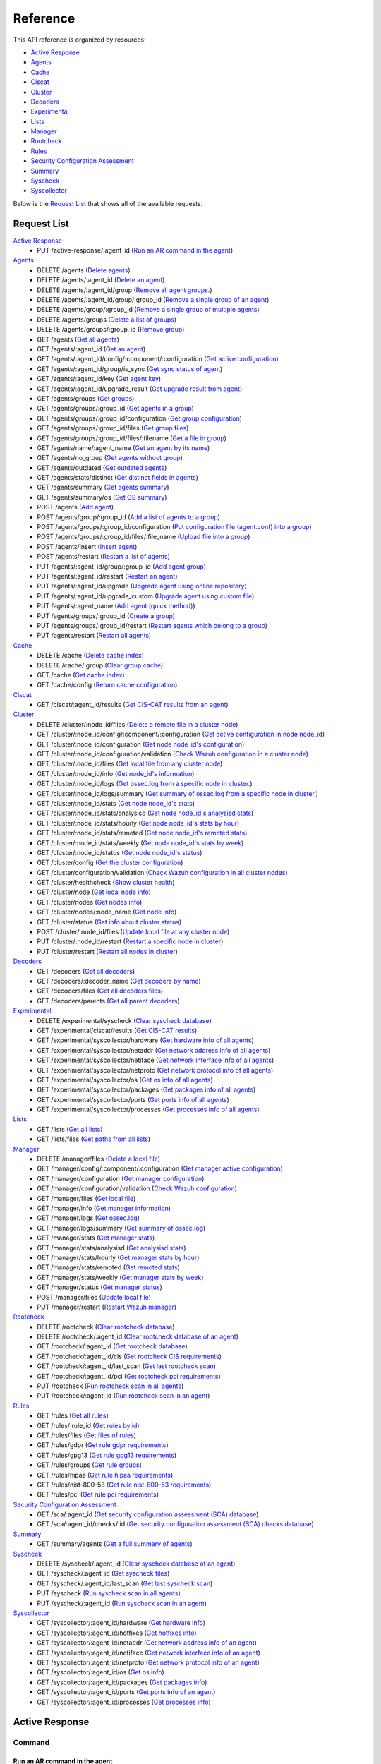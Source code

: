 
.. Copyright (C) 2019 Wazuh, Inc.
.. Do not modify this file manually. It is generated automatically.

.. _api_reference:

Reference
======================
This API reference is organized by resources:

* `Active Response`_
* `Agents`_
* `Cache`_
* `Ciscat`_
* `Cluster`_
* `Decoders`_
* `Experimental`_
* `Lists`_
* `Manager`_
* `Rootcheck`_
* `Rules`_
* `Security Configuration Assessment`_
* `Summary`_
* `Syscheck`_
* `Syscollector`_

Below is the `Request List`_ that shows all of the available requests.

.. _request_list:

Request List
---------------------------------

`Active Response`_
	* PUT /active-response/:agent_id  (`Run an AR command in the agent`_)

`Agents`_
	* DELETE /agents  (`Delete agents`_)
	* DELETE /agents/:agent_id  (`Delete an agent`_)
	* DELETE /agents/:agent_id/group  (`Remove all agent groups.`_)
	* DELETE /agents/:agent_id/group/:group_id  (`Remove a single group of an agent`_)
	* DELETE /agents/group/:group_id  (`Remove a single group of multiple agents`_)
	* DELETE /agents/groups  (`Delete a list of groups`_)
	* DELETE /agents/groups/:group_id  (`Remove group`_)
	* GET /agents  (`Get all agents`_)
	* GET /agents/:agent_id  (`Get an agent`_)
	* GET /agents/:agent_id/config/:component/:configuration  (`Get active configuration`_)
	* GET /agents/:agent_id/group/is_sync  (`Get sync status of agent`_)
	* GET /agents/:agent_id/key  (`Get agent key`_)
	* GET /agents/:agent_id/upgrade_result  (`Get upgrade result from agent`_)
	* GET /agents/groups  (`Get groups`_)
	* GET /agents/groups/:group_id  (`Get agents in a group`_)
	* GET /agents/groups/:group_id/configuration  (`Get group configuration`_)
	* GET /agents/groups/:group_id/files  (`Get group files`_)
	* GET /agents/groups/:group_id/files/:filename  (`Get a file in group`_)
	* GET /agents/name/:agent_name  (`Get an agent by its name`_)
	* GET /agents/no_group  (`Get agents without group`_)
	* GET /agents/outdated  (`Get outdated agents`_)
	* GET /agents/stats/distinct  (`Get distinct fields in agents`_)
	* GET /agents/summary  (`Get agents summary`_)
	* GET /agents/summary/os  (`Get OS summary`_)
	* POST /agents  (`Add agent`_)
	* POST /agents/group/:group_id  (`Add a list of agents to a group`_)
	* POST /agents/groups/:group_id/configuration  (`Put configuration file (agent.conf) into a group`_)
	* POST /agents/groups/:group_id/files/:file_name  (`Upload file into a group`_)
	* POST /agents/insert  (`Insert agent`_)
	* POST /agents/restart  (`Restart a list of agents`_)
	* PUT /agents/:agent_id/group/:group_id  (`Add agent group`_)
	* PUT /agents/:agent_id/restart  (`Restart an agent`_)
	* PUT /agents/:agent_id/upgrade  (`Upgrade agent using online repository`_)
	* PUT /agents/:agent_id/upgrade_custom  (`Upgrade agent using custom file`_)
	* PUT /agents/:agent_name  (`Add agent (quick method)`_)
	* PUT /agents/groups/:group_id  (`Create a group`_)
	* PUT /agents/groups/:group_id/restart  (`Restart agents which belong to a group`_)
	* PUT /agents/restart  (`Restart all agents`_)

`Cache`_
	* DELETE /cache  (`Delete cache index`_)
	* DELETE /cache/:group  (`Clear group cache`_)
	* GET /cache  (`Get cache index`_)
	* GET /cache/config  (`Return cache configuration`_)

`Ciscat`_
	* GET /ciscat/:agent_id/results  (`Get CIS-CAT results from an agent`_)

`Cluster`_
	* DELETE /cluster/:node_id/files  (`Delete a remote file in a cluster node`_)
	* GET /cluster/:node_id/config/:component/:configuration  (`Get active configuration in node node_id`_)
	* GET /cluster/:node_id/configuration  (`Get node node_id's configuration`_)
	* GET /cluster/:node_id/configuration/validation  (`Check Wazuh configuration in a cluster node`_)
	* GET /cluster/:node_id/files  (`Get local file from any cluster node`_)
	* GET /cluster/:node_id/info  (`Get node_id's information`_)
	* GET /cluster/:node_id/logs  (`Get ossec.log from a specific node in cluster.`_)
	* GET /cluster/:node_id/logs/summary  (`Get summary of ossec.log from a specific node in cluster.`_)
	* GET /cluster/:node_id/stats  (`Get node node_id's stats`_)
	* GET /cluster/:node_id/stats/analysisd  (`Get node node_id's analysisd stats`_)
	* GET /cluster/:node_id/stats/hourly  (`Get node node_id's stats by hour`_)
	* GET /cluster/:node_id/stats/remoted  (`Get node node_id's remoted stats`_)
	* GET /cluster/:node_id/stats/weekly  (`Get node node_id's stats by week`_)
	* GET /cluster/:node_id/status  (`Get node node_id's status`_)
	* GET /cluster/config  (`Get the cluster configuration`_)
	* GET /cluster/configuration/validation  (`Check Wazuh configuration in all cluster nodes`_)
	* GET /cluster/healthcheck  (`Show cluster health`_)
	* GET /cluster/node  (`Get local node info`_)
	* GET /cluster/nodes  (`Get nodes info`_)
	* GET /cluster/nodes/:node_name  (`Get node info`_)
	* GET /cluster/status  (`Get info about cluster status`_)
	* POST /cluster/:node_id/files  (`Update local file at any cluster node`_)
	* PUT /cluster/:node_id/restart  (`Restart a specific node in cluster`_)
	* PUT /cluster/restart  (`Restart all nodes in cluster`_)

`Decoders`_
	* GET /decoders  (`Get all decoders`_)
	* GET /decoders/:decoder_name  (`Get decoders by name`_)
	* GET /decoders/files  (`Get all decoders files`_)
	* GET /decoders/parents  (`Get all parent decoders`_)

`Experimental`_
	* DELETE /experimental/syscheck  (`Clear syscheck database`_)
	* GET /experimental/ciscat/results  (`Get CIS-CAT results`_)
	* GET /experimental/syscollector/hardware  (`Get hardware info of all agents`_)
	* GET /experimental/syscollector/netaddr  (`Get network address info of all agents`_)
	* GET /experimental/syscollector/netiface  (`Get network interface info of all agents`_)
	* GET /experimental/syscollector/netproto  (`Get network protocol info of all agents`_)
	* GET /experimental/syscollector/os  (`Get os info of all agents`_)
	* GET /experimental/syscollector/packages  (`Get packages info of all agents`_)
	* GET /experimental/syscollector/ports  (`Get ports info of all agents`_)
	* GET /experimental/syscollector/processes  (`Get processes info of all agents`_)

`Lists`_
	* GET /lists  (`Get all lists`_)
	* GET /lists/files  (`Get paths from all lists`_)

`Manager`_
	* DELETE /manager/files  (`Delete a local file`_)
	* GET /manager/config/:component/:configuration  (`Get manager active configuration`_)
	* GET /manager/configuration  (`Get manager configuration`_)
	* GET /manager/configuration/validation  (`Check Wazuh configuration`_)
	* GET /manager/files  (`Get local file`_)
	* GET /manager/info  (`Get manager information`_)
	* GET /manager/logs  (`Get ossec.log`_)
	* GET /manager/logs/summary  (`Get summary of ossec.log`_)
	* GET /manager/stats  (`Get manager stats`_)
	* GET /manager/stats/analysisd  (`Get analysisd stats`_)
	* GET /manager/stats/hourly  (`Get manager stats by hour`_)
	* GET /manager/stats/remoted  (`Get remoted stats`_)
	* GET /manager/stats/weekly  (`Get manager stats by week`_)
	* GET /manager/status  (`Get manager status`_)
	* POST /manager/files  (`Update local file`_)
	* PUT /manager/restart  (`Restart Wazuh manager`_)

`Rootcheck`_
	* DELETE /rootcheck  (`Clear rootcheck database`_)
	* DELETE /rootcheck/:agent_id  (`Clear rootcheck database of an agent`_)
	* GET /rootcheck/:agent_id  (`Get rootcheck database`_)
	* GET /rootcheck/:agent_id/cis  (`Get rootcheck CIS requirements`_)
	* GET /rootcheck/:agent_id/last_scan  (`Get last rootcheck scan`_)
	* GET /rootcheck/:agent_id/pci  (`Get rootcheck pci requirements`_)
	* PUT /rootcheck  (`Run rootcheck scan in all agents`_)
	* PUT /rootcheck/:agent_id  (`Run rootcheck scan in an agent`_)

`Rules`_
	* GET /rules  (`Get all rules`_)
	* GET /rules/:rule_id  (`Get rules by id`_)
	* GET /rules/files  (`Get files of rules`_)
	* GET /rules/gdpr  (`Get rule gdpr requirements`_)
	* GET /rules/gpg13  (`Get rule gpg13 requirements`_)
	* GET /rules/groups  (`Get rule groups`_)
	* GET /rules/hipaa  (`Get rule hipaa requirements`_)
	* GET /rules/nist-800-53  (`Get rule nist-800-53 requirements`_)
	* GET /rules/pci  (`Get rule pci requirements`_)

`Security Configuration Assessment`_
	* GET /sca/:agent_id  (`Get security configuration assessment (SCA) database`_)
	* GET /sca/:agent_id/checks/:id  (`Get security configuration assessment (SCA) checks database`_)

`Summary`_
	* GET /summary/agents  (`Get a full summary of agents`_)

`Syscheck`_
	* DELETE /syscheck/:agent_id  (`Clear syscheck database of an agent`_)
	* GET /syscheck/:agent_id  (`Get syscheck files`_)
	* GET /syscheck/:agent_id/last_scan  (`Get last syscheck scan`_)
	* PUT /syscheck  (`Run syscheck scan in all agents`_)
	* PUT /syscheck/:agent_id  (`Run syscheck scan in an agent`_)

`Syscollector`_
	* GET /syscollector/:agent_id/hardware  (`Get hardware info`_)
	* GET /syscollector/:agent_id/hotfixes  (`Get hotfixes info`_)
	* GET /syscollector/:agent_id/netaddr  (`Get network address info of an agent`_)
	* GET /syscollector/:agent_id/netiface  (`Get network interface info of an agent`_)
	* GET /syscollector/:agent_id/netproto  (`Get network protocol info of an agent`_)
	* GET /syscollector/:agent_id/os  (`Get os info`_)
	* GET /syscollector/:agent_id/packages  (`Get packages info`_)
	* GET /syscollector/:agent_id/ports  (`Get ports info of an agent`_)
	* GET /syscollector/:agent_id/processes  (`Get processes info`_)

Active Response
----------------------------------------
Command
++++++++++++++++++++++++++++++++++++++++

Run an AR command in the agent
~~~~~~~~~~~~~~~~~~~~~~~~~~~~~~~~~~~~~~~~~~~~~~~~~~~~~~~~~~~~
Runs an Active Response command on a specified agent.

**Request**:

``PUT`` ::

	/active-response/:agent_id

**Parameters:**

+------------------------------+---------------+--------------------------------------------------------------------------------------------------------------------------------------------------------------------------------------------------------------------------------------+
| Param                        | Type          | Description                                                                                                                                                                                                                          |
+==============================+===============+======================================================================================================================================================================================================================================+
| ``agent_id``                 | Number        | Agent ID.                                                                                                                                                                                                                            |
+------------------------------+---------------+--------------------------------------------------------------------------------------------------------------------------------------------------------------------------------------------------------------------------------------+
| ``command``                  | String        | Command running in the agent. If this value starts by !, then it refers to a script name instead of a command name.                                                                                                                  |
+------------------------------+---------------+--------------------------------------------------------------------------------------------------------------------------------------------------------------------------------------------------------------------------------------+
| ``custom``                   | Boolean       | Whether the specified command is a custom command or not.                                                                                                                                                                            |
+------------------------------+---------------+--------------------------------------------------------------------------------------------------------------------------------------------------------------------------------------------------------------------------------------+
| ``arguments``                | String[]      | Array with command arguments.                                                                                                                                                                                                        |
+------------------------------+---------------+--------------------------------------------------------------------------------------------------------------------------------------------------------------------------------------------------------------------------------------+

**Example Request:**
::

	curl -u foo:bar -k -X PUT -d '{"command":"restart-ossec0", "arguments": ["-", "null", "(from_the_server)", "(no_rule_id)"]}' -H 'Content-Type:application/json' "https://127.0.0.1:55000/active-response/001?pretty"

**Example Response:**

.. code-block:: json
	:class: output

	{
	    "data": "Command sent.",
	    "error": 0
	}



Agents
----------------------------------------
Add
++++++++++++++++++++++++++++++++++++++++

Add agent
~~~~~~~~~~~~~~~~~~~~~~~~~~~~~~~~~~~~~~~~~~~~~~~~~~~~~~~~~~~~
Add a new agent.

**Request**:

``POST`` ::

	/agents

**Parameters:**

+------------------------------+---------------+--------------------------------------------------------------------------------------------------------------------------------------------------------------------------------------------------------------------------------------+
| Param                        | Type          | Description                                                                                                                                                                                                                          |
+==============================+===============+======================================================================================================================================================================================================================================+
| ``name``                     | String        | Agent name.                                                                                                                                                                                                                          |
+------------------------------+---------------+--------------------------------------------------------------------------------------------------------------------------------------------------------------------------------------------------------------------------------------+
| ``ip``                       | String        | If this is not included, the API will get the IP automatically. If you are behind a proxy, you must set the option config.BehindProxyServer to yes at config.js.                                                                     |
|                              |               |                                                                                                                                                                                                                                      |
|                              |               | Allowed values:                                                                                                                                                                                                                      |
|                              |               |                                                                                                                                                                                                                                      |
|                              |               | - IP                                                                                                                                                                                                                                 |
|                              |               | - IP/NET                                                                                                                                                                                                                             |
|                              |               | - ANY                                                                                                                                                                                                                                |
+------------------------------+---------------+--------------------------------------------------------------------------------------------------------------------------------------------------------------------------------------------------------------------------------------+
| ``force``                    | Number        | Remove the old agent with the same IP if disconnected since <force> seconds.                                                                                                                                                         |
+------------------------------+---------------+--------------------------------------------------------------------------------------------------------------------------------------------------------------------------------------------------------------------------------------+

**Example Request:**
::

	curl -u foo:bar -k -X POST -d '{"name":"NewHost","ip":"10.0.0.9"}' -H 'Content-Type:application/json' "https://127.0.0.1:55000/agents?pretty"

**Example Response:**

.. code-block:: json
	:class: output

	{
	   "error": 0,
	   "data": {
	      "id": "009",
	      "key": "MDA5IE5ld0hvc3QgMTAuMC4wLjkgYjA1MTVjZTU0MWZhZjA1MjBkN2UwYTg2NDY1OGZjNmE4NjEyNDZlZDY4Njk0ZWI5NTAwYzQ4MTg4MzYyZGRjNA=="
	   }
	}


Add agent (quick method)
~~~~~~~~~~~~~~~~~~~~~~~~~~~~~~~~~~~~~~~~~~~~~~~~~~~~~~~~~~~~
Adds a new agent with name :agent_name. This agent will use ANY as IP.

**Request**:

``PUT`` ::

	/agents/:agent_name

**Parameters:**

+------------------------------+---------------+--------------------------------------------------------------------------------------------------------------------------------------------------------------------------------------------------------------------------------------+
| Param                        | Type          | Description                                                                                                                                                                                                                          |
+==============================+===============+======================================================================================================================================================================================================================================+
| ``agent_name``               | String        | Agent name.                                                                                                                                                                                                                          |
+------------------------------+---------------+--------------------------------------------------------------------------------------------------------------------------------------------------------------------------------------------------------------------------------------+

**Example Request:**
::

	curl -u foo:bar -k -X PUT "https://127.0.0.1:55000/agents/myNewAgent?pretty"

**Example Response:**

.. code-block:: json
	:class: output

	{
	   "error": 0,
	   "data": {
	      "id": "010",
	      "key": "MDEwIG15TmV3QWdlbnQgYW55IDZkODVmZTI1MzhhNTVmNzVhN2ZhMTFmOTZhNGQ0MTlhMTEyZTIzYzFiMGU2Mzk0NzI3N2U2YTc3MTBjNzY1NTc="
	   }
	}


Insert agent
~~~~~~~~~~~~~~~~~~~~~~~~~~~~~~~~~~~~~~~~~~~~~~~~~~~~~~~~~~~~
Insert an agent with an existing id and key.

**Request**:

``POST`` ::

	/agents/insert

**Parameters:**

+------------------------------+---------------+--------------------------------------------------------------------------------------------------------------------------------------------------------------------------------------------------------------------------------------+
| Param                        | Type          | Description                                                                                                                                                                                                                          |
+==============================+===============+======================================================================================================================================================================================================================================+
| ``name``                     | String        | Agent name.                                                                                                                                                                                                                          |
+------------------------------+---------------+--------------------------------------------------------------------------------------------------------------------------------------------------------------------------------------------------------------------------------------+
| ``ip``                       | String        | If this is not included, the API will get the IP automatically. If you are behind a proxy, you must set the option config.BehindProxyServer to yes at config.js.                                                                     |
|                              |               |                                                                                                                                                                                                                                      |
|                              |               | Allowed values:                                                                                                                                                                                                                      |
|                              |               |                                                                                                                                                                                                                                      |
|                              |               | - IP                                                                                                                                                                                                                                 |
|                              |               | - IP/NET                                                                                                                                                                                                                             |
|                              |               | - ANY                                                                                                                                                                                                                                |
+------------------------------+---------------+--------------------------------------------------------------------------------------------------------------------------------------------------------------------------------------------------------------------------------------+
| ``id``                       | String        | Agent ID.                                                                                                                                                                                                                            |
+------------------------------+---------------+--------------------------------------------------------------------------------------------------------------------------------------------------------------------------------------------------------------------------------------+
| ``key``                      | String        | Agent key. Minimum length: 64 characters. Allowed values: ^[a-zA-Z0-9]+$                                                                                                                                                             |
+------------------------------+---------------+--------------------------------------------------------------------------------------------------------------------------------------------------------------------------------------------------------------------------------------+
| ``force``                    | Number        | Remove the old agent the with same IP if disconnected since <force> seconds.                                                                                                                                                         |
+------------------------------+---------------+--------------------------------------------------------------------------------------------------------------------------------------------------------------------------------------------------------------------------------------+

**Example Request:**
::

	curl -u foo:bar -k -X POST -d '{"name":"NewHost_2","ip":"10.0.10.10","id":"123","key":"1abcdefghijklmnopqrstuvwxyzabcdefghijklmnopqrstuvwxyzabcdefghi64"}' -H 'Content-Type:application/json' "https://127.0.0.1:55000/agents/insert?pretty"

**Example Response:**

.. code-block:: json
	:class: output

	{
	   "error": 0,
	   "data": {
	      "id": "123",
	      "key": "MTIzIE5ld0hvc3RfMiAxMC4wLjEwLjEwIDFhYmNkZWZnaGlqa2xtbm9wcXJzdHV2d3h5emFiY2RlZmdoaWprbG1ub3BxcnN0dXZ3eHl6YWJjZGVmZ2hpNjQ="
	   }
	}



Config
++++++++++++++++++++++++++++++++++++++++

Get active configuration
~~~~~~~~~~~~~~~~~~~~~~~~~~~~~~~~~~~~~~~~~~~~~~~~~~~~~~~~~~~~
Returns the active configuration in JSON format.

**Request**:

``GET`` ::

	/agents/:agent_id/config/:component/:configuration

**Parameters:**

+------------------------------+---------------+--------------------------------------------------------------------------------------------------------------------------------------------------------------------------------------------------------------------------------------+
| Param                        | Type          | Description                                                                                                                                                                                                                          |
+==============================+===============+======================================================================================================================================================================================================================================+
| ``agent_id``                 | Number        | Agent ID.                                                                                                                                                                                                                            |
+------------------------------+---------------+--------------------------------------------------------------------------------------------------------------------------------------------------------------------------------------------------------------------------------------+
| ``component``                | String        | Selected component.                                                                                                                                                                                                                  |
|                              |               |                                                                                                                                                                                                                                      |
|                              |               | Allowed values:                                                                                                                                                                                                                      |
|                              |               |                                                                                                                                                                                                                                      |
|                              |               | - agent                                                                                                                                                                                                                              |
|                              |               | - agentless                                                                                                                                                                                                                          |
|                              |               | - analysis                                                                                                                                                                                                                           |
|                              |               | - auth                                                                                                                                                                                                                               |
|                              |               | - com                                                                                                                                                                                                                                |
|                              |               | - csyslog                                                                                                                                                                                                                            |
|                              |               | - integrator                                                                                                                                                                                                                         |
|                              |               | - logcollector                                                                                                                                                                                                                       |
|                              |               | - mail                                                                                                                                                                                                                               |
|                              |               | - monitor                                                                                                                                                                                                                            |
|                              |               | - request                                                                                                                                                                                                                            |
|                              |               | - syscheck                                                                                                                                                                                                                           |
|                              |               | - wmodules                                                                                                                                                                                                                           |
+------------------------------+---------------+--------------------------------------------------------------------------------------------------------------------------------------------------------------------------------------------------------------------------------------+
| ``configuration``            | String        | Configuration to read.                                                                                                                                                                                                               |
|                              |               |                                                                                                                                                                                                                                      |
|                              |               | Allowed values:                                                                                                                                                                                                                      |
|                              |               |                                                                                                                                                                                                                                      |
|                              |               | - client                                                                                                                                                                                                                             |
|                              |               | - buffer                                                                                                                                                                                                                             |
|                              |               | - labels                                                                                                                                                                                                                             |
|                              |               | - internal                                                                                                                                                                                                                           |
|                              |               | - agentless                                                                                                                                                                                                                          |
|                              |               | - global                                                                                                                                                                                                                             |
|                              |               | - active_response                                                                                                                                                                                                                    |
|                              |               | - alerts                                                                                                                                                                                                                             |
|                              |               | - command                                                                                                                                                                                                                            |
|                              |               | - rules                                                                                                                                                                                                                              |
|                              |               | - decoders                                                                                                                                                                                                                           |
|                              |               | - internal                                                                                                                                                                                                                           |
|                              |               | - auth                                                                                                                                                                                                                               |
|                              |               | - active-response                                                                                                                                                                                                                    |
|                              |               | - internal                                                                                                                                                                                                                           |
|                              |               | - cluster                                                                                                                                                                                                                            |
|                              |               | - csyslog                                                                                                                                                                                                                            |
|                              |               | - integration                                                                                                                                                                                                                        |
|                              |               | - localfile                                                                                                                                                                                                                          |
|                              |               | - socket                                                                                                                                                                                                                             |
|                              |               | - remote                                                                                                                                                                                                                             |
|                              |               | - syscheck                                                                                                                                                                                                                           |
|                              |               | - rootcheck                                                                                                                                                                                                                          |
|                              |               | - wmodules                                                                                                                                                                                                                           |
+------------------------------+---------------+--------------------------------------------------------------------------------------------------------------------------------------------------------------------------------------------------------------------------------------+

**Example Request:**
::

	curl -u foo:bar -k -X GET "https://127.0.0.1:55000/agents/001/config/logcollector/localfile?pretty"

**Example Response:**

.. code-block:: json
	:class: output

	{
	   "error": 0,
	   "data": {
	      "localfile": [
	         {
	            "logformat": "command",
	            "command": "df -P",
	            "alias": "df -P",
	            "ignore_binaries": "no",
	            "target": [
	               "agent"
	            ],
	            "frequency": 360,
	            "only-future-events": "yes"
	         },
	         {
	            "logformat": "full_command",
	            "command": "netstat -tulpn | sed 's/\\([[:alnum:]]\\+\\)\\ \\+[[:digit:]]\\+\\ \\+[[:digit:]]\\+\\ \\+\\(.*\\):\\([[:digit:]]*\\)\\ \\+\\([0-9\\.\\:\\*]\\+\\).\\+\\ \\([[:digit:]]*\\/[[:alnum:]\\-]*\\).*/\\1 \\2 == \\3 == \\4 \\5/' | sort -k 4 -g | sed 's/ == \\(.*\\) ==/:\\1/' | sed 1,2d",
	            "alias": "netstat listening ports",
	            "ignore_binaries": "no",
	            "target": [
	               "agent"
	            ],
	            "frequency": 360,
	            "only-future-events": "yes"
	         },
	         {
	            "logformat": "full_command",
	            "command": "last -n 20",
	            "alias": "last -n 20",
	            "ignore_binaries": "no",
	            "target": [
	               "agent"
	            ],
	            "frequency": 360,
	            "only-future-events": "yes"
	         },
	         {
	            "file": "/var/ossec/logs/active-responses.log",
	            "logformat": "syslog",
	            "ignore_binaries": "no",
	            "target": [
	               "agent"
	            ],
	            "only-future-events": "yes"
	         }
	      ]
	   }
	}



Delete
++++++++++++++++++++++++++++++++++++++++

Delete a list of groups
~~~~~~~~~~~~~~~~~~~~~~~~~~~~~~~~~~~~~~~~~~~~~~~~~~~~~~~~~~~~
Removes a list of groups.

**Request**:

``DELETE`` ::

	/agents/groups

**Parameters:**

+------------------------------+---------------+--------------------------------------------------------------------------------------------------------------------------------------------------------------------------------------------------------------------------------------+
| Param                        | Type          | Description                                                                                                                                                                                                                          |
+==============================+===============+======================================================================================================================================================================================================================================+
| ``ids``                      | String        | Name of groups separated by commas.                                                                                                                                                                                                  |
+------------------------------+---------------+--------------------------------------------------------------------------------------------------------------------------------------------------------------------------------------------------------------------------------------+

**Example Request:**
::

	curl -u foo:bar -k -X DELETE "https://127.0.0.1:55000/agents/groups?ids=webserver,database&pretty"

**Example Response:**

.. code-block:: json
	:class: output

	{
	   "error": 0,
	   "data": {
	      "msg": "All selected groups were removed",
	      "ids": [
	         "webserver",
	         "database"
	      ],
	      "affected_agents": [
	         "002",
	         "005",
	         "003"
	      ]
	   }
	}


Delete agents
~~~~~~~~~~~~~~~~~~~~~~~~~~~~~~~~~~~~~~~~~~~~~~~~~~~~~~~~~~~~
Removes agents, using a list of them or a criterion based on the status or time of the last connection.

**Request**:

``DELETE`` ::

	/agents

**Parameters:**

+----------------+---------+--------------------------------------------------------------------------------------------------------------------------------------------------------------------------------------------------------------------------------------------------------------------------+
| Param          | Type    | Description                                                                                                                                                                                                                                                              |
+================+=========+==========================================================================================================================================================================================================================================================================+
| ``ids``        | String  | Agent IDs separated by commas.                                                                                                                                                                                                                                           |
+----------------+---------+--------------------------------------------------------------------------------------------------------------------------------------------------------------------------------------------------------------------------------------------------------------------------+
| ``purge``      | Boolean | Delete an agent from the key store. This parameter is only valid if purge is set to no in the manager's ossec.conf.                                                                                                                                                      |
+----------------+---------+--------------------------------------------------------------------------------------------------------------------------------------------------------------------------------------------------------------------------------------------------------------------------+
| ``status``     | String  | Filters by agent status. Use commas to enter multiple statuses.                                                                                                                                                                                                          |
|                |         | Allowed values:                                                                                                                                                                                                                                                          |
|                |         | - active                                                                                                                                                                                                                                                                 |
|                |         | - pending                                                                                                                                                                                                                                                                |
|                |         | - neverconnected                                                                                                                                                                                                                                                         |
|                |         | - disconnected                                                                                                                                                                                                                                                           |
+----------------+---------+--------------------------------------------------------------------------------------------------------------------------------------------------------------------------------------------------------------------------------------------------------------------------+
| ``older_than`` | String  | Filters agents that have been disconnected longer than specified, by checking their **Last Keep Alive** value. Time in seconds, '[n_days]d', '[n_hours]h', '[n_minutes]m' or '[n_seconds]s'. For never connected agents, it uses their register date. Default value: 7d. |
+----------------+---------+--------------------------------------------------------------------------------------------------------------------------------------------------------------------------------------------------------------------------------------------------------------------------+

**Example Request:**
::

	curl -u foo:bar -k -X DELETE "https://127.0.0.1:55000/agents?older_than=10s&purge&ids=003,005&pretty"

**Example Response:**

.. code-block:: json
	:class: output

	{
	   "error": 0,
	   "data": {
	      "msg": "Some agents were not removed",
	      "affected_agents": [
	         "003"
	      ],
	      "failed_ids": [
	         {
	            "id": "005",
	            "error": {
	               "message": "Agent is not eligible for removal: The agent has a status different to 'all' or the specified time frame 'older_than 10s' does not apply.",
	               "code": 1731
	            }
	         }
	      ],
	      "older_than": "10s",
	      "total_affected_agents": 1,
	      "total_failed_ids": 1
	   }
	}


Delete an agent
~~~~~~~~~~~~~~~~~~~~~~~~~~~~~~~~~~~~~~~~~~~~~~~~~~~~~~~~~~~~
Removes an agent.

**Request**:

``DELETE`` ::

	/agents/:agent_id

**Parameters:**

+------------------------------+---------------+--------------------------------------------------------------------------------------------------------------------------------------------------------------------------------------------------------------------------------------+
| Param                        | Type          | Description                                                                                                                                                                                                                          |
+==============================+===============+======================================================================================================================================================================================================================================+
| ``agent_id``                 | Number        | Agent ID.                                                                                                                                                                                                                            |
+------------------------------+---------------+--------------------------------------------------------------------------------------------------------------------------------------------------------------------------------------------------------------------------------------+
| ``purge``                    | Boolean       | Delete an agent from the key store. This parameter is only valid if purge is set to no in the manager's ossec.conf.                                                                                                                  |
+------------------------------+---------------+--------------------------------------------------------------------------------------------------------------------------------------------------------------------------------------------------------------------------------------+

**Example Request:**
::

	curl -u foo:bar -k -X DELETE "https://127.0.0.1:55000/agents/008?pretty&purge"

**Example Response:**

.. code-block:: json
	:class: output

	{
	   "error": 0,
	   "data": {
	      "msg": "All selected agents were removed",
	      "affected_agents": [
	         "008"
	      ]
	   }
	}



Group
++++++++++++++++++++++++++++++++++++++++

Get sync status of agent
~~~~~~~~~~~~~~~~~~~~~~~~~~~~~~~~~~~~~~~~~~~~~~~~~~~~~~~~~~~~
Returns the sync status in JSON format.

**Request**:

``GET`` ::

	/agents/:agent_id/group/is_sync

**Parameters:**

+------------------------------+---------------+--------------------------------------------------------------------------------------------------------------------------------------------------------------------------------------------------------------------------------------+
| Param                        | Type          | Description                                                                                                                                                                                                                          |
+==============================+===============+======================================================================================================================================================================================================================================+
| ``agent_id``                 | Number        | Agent ID.                                                                                                                                                                                                                            |
+------------------------------+---------------+--------------------------------------------------------------------------------------------------------------------------------------------------------------------------------------------------------------------------------------+

**Example Request:**
::

	curl -u foo:bar -k -X GET "https://127.0.0.1:55000/agents/001/group/is_sync?pretty"

**Example Response:**

.. code-block:: json
	:class: output

	{
	   "error": 0,
	   "data": {
	      "synced": false
	   }
	}



Groups
++++++++++++++++++++++++++++++++++++++++

Add a list of agents to a group
~~~~~~~~~~~~~~~~~~~~~~~~~~~~~~~~~~~~~~~~~~~~~~~~~~~~~~~~~~~~
Adds a list of agents to the specified group.

**Request**:

``POST`` ::

	/agents/group/:group_id

**Parameters:**

+------------------------------+---------------+--------------------------------------------------------------------------------------------------------------------------------------------------------------------------------------------------------------------------------------+
| Param                        | Type          | Description                                                                                                                                                                                                                          |
+==============================+===============+======================================================================================================================================================================================================================================+
| ``ids``                      | String[]      | List of agents ID.                                                                                                                                                                                                                   |
+------------------------------+---------------+--------------------------------------------------------------------------------------------------------------------------------------------------------------------------------------------------------------------------------------+
| ``group_id``                 | String        | Group ID.                                                                                                                                                                                                                            |
+------------------------------+---------------+--------------------------------------------------------------------------------------------------------------------------------------------------------------------------------------------------------------------------------------+

**Example Request:**
::

	curl -u foo:bar -X POST -H "Content-Type:application/json" -d '{"ids":["001","002"]}' "https://127.0.0.1:55000/agents/group/dmz?pretty" -k

**Example Response:**

.. code-block:: json
	:class: output

	{
	   "error": 0,
	   "data": {
	      "msg": "All selected agents assigned to group dmz",
	      "affected_agents": [
	         "001",
	         "002"
	      ]
	   }
	}


Add agent group
~~~~~~~~~~~~~~~~~~~~~~~~~~~~~~~~~~~~~~~~~~~~~~~~~~~~~~~~~~~~
Adds an agent to the specified group.

**Request**:

``PUT`` ::

	/agents/:agent_id/group/:group_id

**Parameters:**

+------------------------------+---------------+--------------------------------------------------------------------------------------------------------------------------------------------------------------------------------------------------------------------------------------+
| Param                        | Type          | Description                                                                                                                                                                                                                          |
+==============================+===============+======================================================================================================================================================================================================================================+
| ``agent_id``                 | Number        | Agent unique ID.                                                                                                                                                                                                                     |
+------------------------------+---------------+--------------------------------------------------------------------------------------------------------------------------------------------------------------------------------------------------------------------------------------+
| ``group_id``                 | String        | Group ID.                                                                                                                                                                                                                            |
+------------------------------+---------------+--------------------------------------------------------------------------------------------------------------------------------------------------------------------------------------------------------------------------------------+
| ``force_single_group``       | Boolean       | Whether to append new group to current agent's group or replace it.                                                                                                                                                                  |
+------------------------------+---------------+--------------------------------------------------------------------------------------------------------------------------------------------------------------------------------------------------------------------------------------+

**Example Request:**
::

	curl -u foo:bar -k -X PUT "https://127.0.0.1:55000/agents/004/group/dmz?pretty"

**Example Response:**

.. code-block:: json
	:class: output

	{
	   "error": 0,
	   "data": "Group 'dmz' added to agent '004'."
	}


Create a group
~~~~~~~~~~~~~~~~~~~~~~~~~~~~~~~~~~~~~~~~~~~~~~~~~~~~~~~~~~~~
Creates a new group.

**Request**:

``PUT`` ::

	/agents/groups/:group_id

**Parameters:**

+------------------------------+---------------+--------------------------------------------------------------------------------------------------------------------------------------------------------------------------------------------------------------------------------------+
| Param                        | Type          | Description                                                                                                                                                                                                                          |
+==============================+===============+======================================================================================================================================================================================================================================+
| ``group_id``                 | String        | Group ID.                                                                                                                                                                                                                            |
+------------------------------+---------------+--------------------------------------------------------------------------------------------------------------------------------------------------------------------------------------------------------------------------------------+

**Example Request:**
::

	curl -u foo:bar -k -X PUT "https://127.0.0.1:55000/agents/groups/pciserver?pretty"

**Example Response:**

.. code-block:: json
	:class: output

	{
	   "error": 0,
	   "data": "Group 'pciserver' created."
	}


Get a file in group
~~~~~~~~~~~~~~~~~~~~~~~~~~~~~~~~~~~~~~~~~~~~~~~~~~~~~~~~~~~~
Returns the specified file belonging to the group parsed to JSON.

**Request**:

``GET`` ::

	/agents/groups/:group_id/files/:filename

**Parameters:**

+------------------------------+---------------+--------------------------------------------------------------------------------------------------------------------------------------------------------------------------------------------------------------------------------------+
| Param                        | Type          | Description                                                                                                                                                                                                                          |
+==============================+===============+======================================================================================================================================================================================================================================+
| ``group_id``                 | String        | Group ID.                                                                                                                                                                                                                            |
+------------------------------+---------------+--------------------------------------------------------------------------------------------------------------------------------------------------------------------------------------------------------------------------------------+
| ``file_name``                | String        | Filename                                                                                                                                                                                                                             |
+------------------------------+---------------+--------------------------------------------------------------------------------------------------------------------------------------------------------------------------------------------------------------------------------------+
| ``type``                     | String        | Type of file.                                                                                                                                                                                                                        |
|                              |               |                                                                                                                                                                                                                                      |
|                              |               | Allowed values:                                                                                                                                                                                                                      |
|                              |               |                                                                                                                                                                                                                                      |
|                              |               | - conf                                                                                                                                                                                                                               |
|                              |               | - rootkit_files                                                                                                                                                                                                                      |
|                              |               | - rootkit_trojans                                                                                                                                                                                                                    |
|                              |               | - rcl                                                                                                                                                                                                                                |
+------------------------------+---------------+--------------------------------------------------------------------------------------------------------------------------------------------------------------------------------------------------------------------------------------+
| ``format``                   | String        | Optional. Output format (JSON, XML).                                                                                                                                                                                                 |
|                              |               |                                                                                                                                                                                                                                      |
|                              |               | Allowed values:                                                                                                                                                                                                                      |
|                              |               |                                                                                                                                                                                                                                      |
|                              |               | - json                                                                                                                                                                                                                               |
|                              |               | - xml                                                                                                                                                                                                                                |
+------------------------------+---------------+--------------------------------------------------------------------------------------------------------------------------------------------------------------------------------------------------------------------------------------+

**Example Request:**
::

	curl -u foo:bar -k -X GET "https://127.0.0.1:55000/agents/groups/webserver/files/cis_debian_linux_rcl.txt?pretty"

**Example Response:**

.. code-block:: json
	:class: output

	{
	    "error": 0,
	    "data": {
	        "controls": [
	            {
	                "...": "..."
	            },
	            {
	                "reference": "CIS_Debian_Benchmark_v1.0pdf",
	                "name": "CIS - Testing against the CIS Debian Linux Benchmark v1",
	                "condition": "all required",
	                "checks": [
	                    "f:/etc/debian_version;"
	                ]
	            }
	        ]
	    }
	}

Get agents in a group
~~~~~~~~~~~~~~~~~~~~~~~~~~~~~~~~~~~~~~~~~~~~~~~~~~~~~~~~~~~~
Returns the list of agents in a group.

**Request**:

``GET`` ::

	/agents/groups/:group_id

**Parameters:**

+------------------------------+---------------+--------------------------------------------------------------------------------------------------------------------------------------------------------------------------------------------------------------------------------------+
| Param                        | Type          | Description                                                                                                                                                                                                                          |
+==============================+===============+======================================================================================================================================================================================================================================+
| ``group_id``                 | String        | Group ID.                                                                                                                                                                                                                            |
+------------------------------+---------------+--------------------------------------------------------------------------------------------------------------------------------------------------------------------------------------------------------------------------------------+
| ``offset``                   | Number        | First element to return in the collection.                                                                                                                                                                                           |
+------------------------------+---------------+--------------------------------------------------------------------------------------------------------------------------------------------------------------------------------------------------------------------------------------+
| ``limit``                    | Number        | Maximum number of elements to return.                                                                                                                                                                                                |
+------------------------------+---------------+--------------------------------------------------------------------------------------------------------------------------------------------------------------------------------------------------------------------------------------+
| ``select``                   | String        | Select which fields to return (separated by comma).                                                                                                                                                                                  |
+------------------------------+---------------+--------------------------------------------------------------------------------------------------------------------------------------------------------------------------------------------------------------------------------------+
| ``sort``                     | String        | Sorts the collection by a field or fields (separated by comma). Use +/- at the beginning to list in ascending or descending order.                                                                                                   |
+------------------------------+---------------+--------------------------------------------------------------------------------------------------------------------------------------------------------------------------------------------------------------------------------------+
| ``search``                   | String        | Looks for elements with the specified string.                                                                                                                                                                                        |
+------------------------------+---------------+--------------------------------------------------------------------------------------------------------------------------------------------------------------------------------------------------------------------------------------+
| ``status``                   | String        | Filters by agent status.                                                                                                                                                                                                             |
|                              |               |                                                                                                                                                                                                                                      |
|                              |               | Allowed values:                                                                                                                                                                                                                      |
|                              |               |                                                                                                                                                                                                                                      |
|                              |               | - active                                                                                                                                                                                                                             |
|                              |               | - pending                                                                                                                                                                                                                            |
|                              |               | - neverconnected                                                                                                                                                                                                                     |
|                              |               | - disconnected                                                                                                                                                                                                                       |
+------------------------------+---------------+--------------------------------------------------------------------------------------------------------------------------------------------------------------------------------------------------------------------------------------+
| ``q``                        | String        | Query to filter results by.                                                                                                                                                                                                          |
+------------------------------+---------------+--------------------------------------------------------------------------------------------------------------------------------------------------------------------------------------------------------------------------------------+

**Example Request:**
::

	curl -u foo:bar -k -X GET "https://127.0.0.1:55000/agents/groups/dmz?pretty"

**Example Response:**

.. code-block:: json
	:class: output

	{
	   "error": 0,
	   "data": {
	      "items": [
	         {
	            "os": {
	               "arch": "x86_64",
	               "major": "7",
	               "minor": "6",
	               "name": "CentOS Linux",
	               "platform": "centos",
	               "uname": "Linux |1b0e9cb1ec2a |5.2.9-200.fc30.x86_64 |#1 SMP Fri Aug 16 21:37:45 UTC 2019 |x86_64",
	               "version": "7.6"
	            },
	            "dateAdd": "1970-01-01 00:00:00",
	            "version": "Wazuh v|WAZUH_LATEST|",
	            "manager": "1cb46c820ff5",
	            "mergedSum": "6c2a4b148047e590188f8befe47c2bff",
	            "id": "001",
	            "configSum": "ab73af41699f13fdd81903b5f23d8d00",
	            "registerIP": "172.22.0.3",
	            "name": "1b0e9cb1ec2a",
	            "ip": "172.22.0.3",
	            "node_name": "master",
	            "group": [
	               "default",
	               "dmz"
	            ],
	            "lastKeepAlive": "2019-08-30 09:31:03",
	            "status": "Active"
	         },
	         {
	            "os": {
	               "arch": "x86_64",
	               "major": "7",
	               "minor": "6",
	               "name": "CentOS Linux",
	               "platform": "centos",
	               "uname": "Linux |7084a5343d0a |5.2.9-200.fc30.x86_64 |#1 SMP Fri Aug 16 21:37:45 UTC 2019 |x86_64",
	               "version": "7.6"
	            },
	            "dateAdd": "2019-08-30 09:18:12",
	            "version": "Wazuh v|WAZUH_LATEST|",
	            "manager": "7995615e03c0",
	            "mergedSum": "6c2a4b148047e590188f8befe47c2bff",
	            "id": "002",
	            "configSum": "ab73af41699f13fdd81903b5f23d8d00",
	            "registerIP": "172.22.0.6",
	            "name": "7084a5343d0a",
	            "ip": "172.22.0.6",
	            "node_name": "worker-1",
	            "group": [
	               "default",
	               "dmz"
	            ],
	            "lastKeepAlive": "2019-08-30 09:30:54",
	            "status": "Active"
	         },
	         {
	            "dateAdd": "2019-08-30 09:30:55",
	            "id": "004",
	            "registerIP": "10.0.0.62",
	            "name": "server001",
	            "ip": "10.0.0.62",
	            "node_name": "unknown",
	            "group": [
	               "dmz"
	            ],
	            "status": "Never connected"
	         }
	      ],
	      "totalItems": 3
	   }
	}


Get agents without group
~~~~~~~~~~~~~~~~~~~~~~~~~~~~~~~~~~~~~~~~~~~~~~~~~~~~~~~~~~~~
Returns a list with the available agents without group.

**Request**:

``GET`` ::

	/agents/no_group

**Parameters:**

+------------------------------+---------------+--------------------------------------------------------------------------------------------------------------------------------------------------------------------------------------------------------------------------------------+
| Param                        | Type          | Description                                                                                                                                                                                                                          |
+==============================+===============+======================================================================================================================================================================================================================================+
| ``offset``                   | Number        | First element to return in the collection.                                                                                                                                                                                           |
+------------------------------+---------------+--------------------------------------------------------------------------------------------------------------------------------------------------------------------------------------------------------------------------------------+
| ``limit``                    | Number        | Maximum number of elements to return.                                                                                                                                                                                                |
+------------------------------+---------------+--------------------------------------------------------------------------------------------------------------------------------------------------------------------------------------------------------------------------------------+
| ``select``                   | String        | Select which fields to return (separated by comma).                                                                                                                                                                                  |
+------------------------------+---------------+--------------------------------------------------------------------------------------------------------------------------------------------------------------------------------------------------------------------------------------+
| ``sort``                     | String        | Sorts the collection by a field or fields (separated by comma). Use +/- at the beginning to list in ascending or descending order.                                                                                                   |
+------------------------------+---------------+--------------------------------------------------------------------------------------------------------------------------------------------------------------------------------------------------------------------------------------+
| ``search``                   | String        | Looks for elements with the specified string.                                                                                                                                                                                        |
+------------------------------+---------------+--------------------------------------------------------------------------------------------------------------------------------------------------------------------------------------------------------------------------------------+
| ``q``                        | String        | Query to filter result. For example q=&quot;status=Active&quot;                                                                                                                                                                      |
+------------------------------+---------------+--------------------------------------------------------------------------------------------------------------------------------------------------------------------------------------------------------------------------------------+

**Example Request:**
::

	curl -u foo:bar -k -X GET "https://127.0.0.1:55000/agents/no_group?pretty"

**Example Response:**

.. code-block:: json
	:class: output

	{
	   "error": 0,
	   "data": {
	      "items": [
	         {
	            "name": "main_database",
	            "id": "006",
	            "node_name": "unknown",
	            "registerIP": "10.0.0.15",
	            "ip": "10.0.0.15",
	            "dateAdd": "2019-08-30 09:30:55",
	            "status": "Never connected"
	         },
	         {
	            "name": "dmz002",
	            "id": "007",
	            "node_name": "unknown",
	            "registerIP": "10.0.0.14",
	            "ip": "10.0.0.14",
	            "dateAdd": "2019-08-30 09:30:56",
	            "status": "Never connected"
	         },
	         {
	            "name": "NewHost",
	            "id": "009",
	            "node_name": "unknown",
	            "registerIP": "10.0.0.9",
	            "ip": "10.0.0.9",
	            "dateAdd": "2019-08-30 09:31:01",
	            "status": "Never connected"
	         },
	         {
	            "name": "myNewAgent",
	            "id": "010",
	            "node_name": "unknown",
	            "registerIP": "any",
	            "ip": "any",
	            "dateAdd": "2019-08-30 09:31:02",
	            "status": "Never connected"
	         },
	         {
	            "name": "NewHost_2",
	            "id": "123",
	            "node_name": "unknown",
	            "registerIP": "10.0.10.10",
	            "ip": "10.0.10.10",
	            "dateAdd": "2019-08-30 09:31:03",
	            "status": "Never connected"
	         }
	      ],
	      "totalItems": 5
	   }
	}


Get group configuration
~~~~~~~~~~~~~~~~~~~~~~~~~~~~~~~~~~~~~~~~~~~~~~~~~~~~~~~~~~~~
Returns the group configuration (agent.conf).

**Request**:

``GET`` ::

	/agents/groups/:group_id/configuration

**Parameters:**

+------------------------------+---------------+--------------------------------------------------------------------------------------------------------------------------------------------------------------------------------------------------------------------------------------+
| Param                        | Type          | Description                                                                                                                                                                                                                          |
+==============================+===============+======================================================================================================================================================================================================================================+
| ``group_id``                 | String        | Group ID.                                                                                                                                                                                                                            |
+------------------------------+---------------+--------------------------------------------------------------------------------------------------------------------------------------------------------------------------------------------------------------------------------------+
| ``offset``                   | Number        | First element to return in the collection.                                                                                                                                                                                           |
+------------------------------+---------------+--------------------------------------------------------------------------------------------------------------------------------------------------------------------------------------------------------------------------------------+
| ``limit``                    | Number        | Maximum number of elements to return.                                                                                                                                                                                                |
+------------------------------+---------------+--------------------------------------------------------------------------------------------------------------------------------------------------------------------------------------------------------------------------------------+

**Example Request:**
::

	curl -u foo:bar -k -X GET "https://127.0.0.1:55000/agents/groups/dmz/configuration?pretty"

**Example Response:**

.. code-block:: json
	:class: output

	{
	   "error": 0,
	   "data": {
	      "totalItems": 1,
	      "items": [
	         {
	            "filters": {
	               "os": "Linux"
	            },
	            "config": {
	               "localfile": [
	                  {
	                     "location": "/var/log/linux.log",
	                     "log_format": "syslog"
	                  }
	               ]
	            }
	         }
	      ]
	   }
	}


Get group files
~~~~~~~~~~~~~~~~~~~~~~~~~~~~~~~~~~~~~~~~~~~~~~~~~~~~~~~~~~~~
Returns the files belonging to the group.

**Request**:

``GET`` ::

	/agents/groups/:group_id/files

**Parameters:**

+------------------------------+---------------+--------------------------------------------------------------------------------------------------------------------------------------------------------------------------------------------------------------------------------------+
| Param                        | Type          | Description                                                                                                                                                                                                                          |
+==============================+===============+======================================================================================================================================================================================================================================+
| ``group_id``                 | String        | Group ID.                                                                                                                                                                                                                            |
+------------------------------+---------------+--------------------------------------------------------------------------------------------------------------------------------------------------------------------------------------------------------------------------------------+
| ``offset``                   | Number        | First element to return in the collection.                                                                                                                                                                                           |
+------------------------------+---------------+--------------------------------------------------------------------------------------------------------------------------------------------------------------------------------------------------------------------------------------+
| ``limit``                    | Number        | Maximum number of elements to return.                                                                                                                                                                                                |
+------------------------------+---------------+--------------------------------------------------------------------------------------------------------------------------------------------------------------------------------------------------------------------------------------+
| ``sort``                     | String        | Sorts the collection by a field or fields (separated by comma). Use +/- at the beginning to list in ascending or descending order.                                                                                                   |
+------------------------------+---------------+--------------------------------------------------------------------------------------------------------------------------------------------------------------------------------------------------------------------------------------+
| ``search``                   | String        | Looks for elements with the specified string.                                                                                                                                                                                        |
+------------------------------+---------------+--------------------------------------------------------------------------------------------------------------------------------------------------------------------------------------------------------------------------------------+
| ``hash``                     | String        | Hash algorithm to use to calculate files checksums.                                                                                                                                                                                  |
+------------------------------+---------------+--------------------------------------------------------------------------------------------------------------------------------------------------------------------------------------------------------------------------------------+

**Example Request:**
::

	curl -u foo:bar -k -X GET "https://127.0.0.1:55000/agents/groups/default/files?pretty"

**Example Response:**

.. code-block:: json
	:class: output

	{
	   "error": 0,
	   "data": {
	      "items": [
	         {
	            "filename": "agent.conf",
	            "hash": "ab73af41699f13fdd81903b5f23d8d00"
	         },
	         {
	            "filename": "ar.conf",
	            "hash": "0b0900dd285b797e2a1c0ba043de08f1"
	         },
	         {
	            "filename": "cis_apache2224_rcl.txt",
	            "hash": "3c2469443a08b01c454ca35558cb9fa6"
	         },
	         {
	            "filename": "cis_debian_linux_rcl.txt",
	            "hash": "cc12fdba595817758f308024f61acb71"
	         },
	         {
	            "filename": "cis_mysql5-6_community_rcl.txt",
	            "hash": "f5f770160baf596373e4f77f987cc422"
	         },
	         {
	            "filename": "cis_mysql5-6_enterprise_rcl.txt",
	            "hash": "de9865c809f1555d537e5a49872eaf4c"
	         },
	         {
	            "filename": "cis_rhel5_linux_rcl.txt",
	            "hash": "a3af38b3f81a48332c7bcd9cf8aa6eff"
	         },
	         {
	            "filename": "cis_rhel6_linux_rcl.txt",
	            "hash": "bdcfa3ab90b553f8e5c84cfa9fd90289"
	         },
	         {
	            "filename": "cis_rhel7_linux_rcl.txt",
	            "hash": "039e579029e3edcf8241fb391f46b12f"
	         },
	         {
	            "filename": "cis_rhel_linux_rcl.txt",
	            "hash": "569cd8a2cc7527cc75f81f77098de461"
	         },
	         {
	            "filename": "cis_sles11_linux_rcl.txt",
	            "hash": "d86ee36d384930293cbcc83c8fb57c93"
	         },
	         {
	            "filename": "cis_sles12_linux_rcl.txt",
	            "hash": "6f58710fa8eef659dc782a3fa4699e33"
	         },
	         {
	            "filename": "cis_win2012r2_domainL1_rcl.txt",
	            "hash": "8819dfa3523933b113e27a85fc9e568d"
	         },
	         {
	            "filename": "cis_win2012r2_domainL2_rcl.txt",
	            "hash": "e8a2c7ab57bc8102b237f061b8f82dce"
	         },
	         {
	            "filename": "cis_win2012r2_memberL1_rcl.txt",
	            "hash": "38c88156d03af9372efd620e6e57d473"
	         },
	         {
	            "filename": "cis_win2012r2_memberL2_rcl.txt",
	            "hash": "c4b62b3e01b5f5634a9719eb8a104028"
	         },
	         {
	            "filename": "merged.mg",
	            "hash": "6c2a4b148047e590188f8befe47c2bff"
	         },
	         {
	            "filename": "rootkit_files.txt",
	            "hash": "e5ddcac443143cef6237d5f9b8d48585"
	         },
	         {
	            "filename": "rootkit_trojans.txt",
	            "hash": "84b08dab2e200d846a445dcbff1487a0"
	         },
	         {
	            "filename": "system_audit_rcl.txt",
	            "hash": "20138d1fc81eb7ecc13629283fea3470"
	         },
	         {
	            "filename": "system_audit_ssh.txt",
	            "hash": "407c1f5e103f0cb58249eb7252a84797"
	         },
	         {
	            "filename": "win_applications_rcl.txt",
	            "hash": "0a4ad12c8145aca8a28d31de5c448b48"
	         },
	         {
	            "filename": "win_audit_rcl.txt",
	            "hash": "92d8011facc8b921ece301ea4ce6a616"
	         },
	         {
	            "filename": "win_malware_rcl.txt",
	            "hash": "6a8d3c63a0e77dea35aaed3ee2cca3a1"
	         }
	      ],
	      "totalItems": 24
	   }
	}


Get groups
~~~~~~~~~~~~~~~~~~~~~~~~~~~~~~~~~~~~~~~~~~~~~~~~~~~~~~~~~~~~
Returns the list of existing agent groups.

**Request**:

``GET`` ::

	/agents/groups

**Parameters:**

+------------------------------+---------------+--------------------------------------------------------------------------------------------------------------------------------------------------------------------------------------------------------------------------------------+
| Param                        | Type          | Description                                                                                                                                                                                                                          |
+==============================+===============+======================================================================================================================================================================================================================================+
| ``offset``                   | Number        | First element to return in the collection.                                                                                                                                                                                           |
+------------------------------+---------------+--------------------------------------------------------------------------------------------------------------------------------------------------------------------------------------------------------------------------------------+
| ``limit``                    | Number        | Maximum number of elements to return.                                                                                                                                                                                                |
+------------------------------+---------------+--------------------------------------------------------------------------------------------------------------------------------------------------------------------------------------------------------------------------------------+
| ``sort``                     | String        | Sorts the collection by a field or fields (separated by comma). Use +/- at the beginning to list in ascending or descending order.                                                                                                   |
+------------------------------+---------------+--------------------------------------------------------------------------------------------------------------------------------------------------------------------------------------------------------------------------------------+
| ``search``                   | String        | Looks for elements with the specified string.                                                                                                                                                                                        |
+------------------------------+---------------+--------------------------------------------------------------------------------------------------------------------------------------------------------------------------------------------------------------------------------------+
| ``hash``                     | String        | Select algorithm to generate the sum.                                                                                                                                                                                                |
+------------------------------+---------------+--------------------------------------------------------------------------------------------------------------------------------------------------------------------------------------------------------------------------------------+
| ``q``                        | String        | Query to filter result. For example q=&quot;name=dmz&quot;.                                                                                                                                                                          |
+------------------------------+---------------+--------------------------------------------------------------------------------------------------------------------------------------------------------------------------------------------------------------------------------------+

**Example Request:**
::

	curl -u foo:bar -k -X GET "https://127.0.0.1:55000/agents/groups?pretty"

**Example Response:**

.. code-block:: json
	:class: output

	{
	   "error": 0,
	   "data": {
	      "items": [
	         {
	            "count": 3,
	            "name": "default",
	            "mergedSum": "6c2a4b148047e590188f8befe47c2bff",
	            "configSum": "ab73af41699f13fdd81903b5f23d8d00"
	         },
	         {
	            "count": 3,
	            "name": "dmz",
	            "mergedSum": "db2586910faf61c5c596c5226bd4f071",
	            "configSum": "cfbae9ecc10eb15f1b4fc736de6758cc"
	         },
	         {
	            "count": 0,
	            "name": "pciserver",
	            "mergedSum": "49d75a97d35ccf5ced69da4a77c99392",
	            "configSum": "ab73af41699f13fdd81903b5f23d8d00"
	         }
	      ],
	      "totalItems": 3
	   }
	}


Put configuration file (agent.conf) into a group
~~~~~~~~~~~~~~~~~~~~~~~~~~~~~~~~~~~~~~~~~~~~~~~~~~~~~~~~~~~~
Upload the group configuration (agent.conf).

**Request**:

``POST`` ::

	/agents/groups/:group_id/configuration

**Parameters:**

+------------------------------+---------------+--------------------------------------------------------------------------------------------------------------------------------------------------------------------------------------------------------------------------------------+
| Param                        | Type          | Description                                                                                                                                                                                                                          |
+==============================+===============+======================================================================================================================================================================================================================================+
| ``group_id``                 | String        | Group ID.                                                                                                                                                                                                                            |
+------------------------------+---------------+--------------------------------------------------------------------------------------------------------------------------------------------------------------------------------------------------------------------------------------+

**Example Request:**
::

	curl -u foo:bar -X POST -H 'Content-type: application/xml' -d @agent.conf.xml "https://127.0.0.1:55000/agents/groups/dmz/configuration?pretty" -k

**Example Response:**

.. code-block:: json
	:class: output

	{
	    "error": 0,
	    "data": "Agent configuration was updated successfully"
	}

Remove a single group of an agent
~~~~~~~~~~~~~~~~~~~~~~~~~~~~~~~~~~~~~~~~~~~~~~~~~~~~~~~~~~~~
Remove the group of the agent but will leave the rest of its group if it belongs to a multigroup.

**Request**:

``DELETE`` ::

	/agents/:agent_id/group/:group_id

**Parameters:**

+------------------------------+---------------+--------------------------------------------------------------------------------------------------------------------------------------------------------------------------------------------------------------------------------------+
| Param                        | Type          | Description                                                                                                                                                                                                                          |
+==============================+===============+======================================================================================================================================================================================================================================+
| ``agent_id``                 | Number        | Agent ID.                                                                                                                                                                                                                            |
+------------------------------+---------------+--------------------------------------------------------------------------------------------------------------------------------------------------------------------------------------------------------------------------------------+
| ``group_id``                 | String        | Group ID.                                                                                                                                                                                                                            |
+------------------------------+---------------+--------------------------------------------------------------------------------------------------------------------------------------------------------------------------------------------------------------------------------------+

**Example Request:**
::

	curl -u foo:bar -k -X DELETE "https://127.0.0.1:55000/agents/004/group/dmz?pretty"

**Example Response:**

.. code-block:: json
	:class: output

	{
	   "error": 0,
	   "data": "Agent 004 set to group default."
	}


Remove a single group of multiple agents
~~~~~~~~~~~~~~~~~~~~~~~~~~~~~~~~~~~~~~~~~~~~~~~~~~~~~~~~~~~~
Remove a list of agents of a group.

**Request**:

``DELETE`` ::

	/agents/group/:group_id

**Parameters:**

+------------------------------+---------------+--------------------------------------------------------------------------------------------------------------------------------------------------------------------------------------------------------------------------------------+
| Param                        | Type          | Description                                                                                                                                                                                                                          |
+==============================+===============+======================================================================================================================================================================================================================================+
| ``ids``                      | String        | Agent IDs separated by commas.                                                                                                                                                                                                       |
+------------------------------+---------------+--------------------------------------------------------------------------------------------------------------------------------------------------------------------------------------------------------------------------------------+
| ``group_id``                 | String        | Group ID.                                                                                                                                                                                                                            |
+------------------------------+---------------+--------------------------------------------------------------------------------------------------------------------------------------------------------------------------------------------------------------------------------------+

**Example Request:**
::

	curl -u foo:bar -k -X DELETE "https://127.0.0.1:55000/agents/group/dmz?ids=001,002&pretty"

**Example Response:**

.. code-block:: json
	:class: output

	{
	   "error": 0,
	   "data": {
	      "msg": "All selected agents were removed from group dmz",
	      "affected_agents": [
	         "001",
	         "002"
	      ]
	   }
	}


Remove all agent groups.
~~~~~~~~~~~~~~~~~~~~~~~~~~~~~~~~~~~~~~~~~~~~~~~~~~~~~~~~~~~~
Removes the group of the agent. The agent will automatically revert to the 'default' group.

**Request**:

``DELETE`` ::

	/agents/:agent_id/group

**Parameters:**

+------------------------------+---------------+--------------------------------------------------------------------------------------------------------------------------------------------------------------------------------------------------------------------------------------+
| Param                        | Type          | Description                                                                                                                                                                                                                          |
+==============================+===============+======================================================================================================================================================================================================================================+
| ``agent_id``                 | Number        | Agent ID.                                                                                                                                                                                                                            |
+------------------------------+---------------+--------------------------------------------------------------------------------------------------------------------------------------------------------------------------------------------------------------------------------------+

**Example Request:**
::

	curl -u foo:bar -k -X DELETE "https://127.0.0.1:55000/agents/004/group?pretty"

**Example Response:**

.. code-block:: json
	:class: output

	{
	   "error": 0,
	   "data": "Group unset for agent '004'."
	}


Remove group
~~~~~~~~~~~~~~~~~~~~~~~~~~~~~~~~~~~~~~~~~~~~~~~~~~~~~~~~~~~~
Removes the group. Agents that were assigned to the removed group will automatically revert to the 'default' group.

**Request**:

``DELETE`` ::

	/agents/groups/:group_id

**Parameters:**

+------------------------------+---------------+--------------------------------------------------------------------------------------------------------------------------------------------------------------------------------------------------------------------------------------+
| Param                        | Type          | Description                                                                                                                                                                                                                          |
+==============================+===============+======================================================================================================================================================================================================================================+
| ``group_id``                 | String        | Group ID.                                                                                                                                                                                                                            |
+------------------------------+---------------+--------------------------------------------------------------------------------------------------------------------------------------------------------------------------------------------------------------------------------------+

**Example Request:**
::

	curl -u foo:bar -k -X DELETE "https://127.0.0.1:55000/agents/groups/dmz?pretty"

**Example Response:**

.. code-block:: json
   :class: output

   {
      "error": 0,
      "data": {
         "msg": "All selected groups were removed",
         "ids": [
            "dmz"
         ],
         "affected_agents": [
            "001"
         ]
      }
   }


Upload file into a group
~~~~~~~~~~~~~~~~~~~~~~~~~~~~~~~~~~~~~~~~~~~~~~~~~~~~~~~~~~~~
Upload a file to a group.

**Request**:

``POST`` ::

	/agents/groups/:group_id/files/:file_name

**Parameters:**

+------------------------------+---------------+--------------------------------------------------------------------------------------------------------------------------------------------------------------------------------------------------------------------------------------+
| Param                        | Type          | Description                                                                                                                                                                                                                          |
+==============================+===============+======================================================================================================================================================================================================================================+
| ``group_id``                 | String        | Group ID.                                                                                                                                                                                                                            |
+------------------------------+---------------+--------------------------------------------------------------------------------------------------------------------------------------------------------------------------------------------------------------------------------------+
| ``file_name``                | String        | File name.                                                                                                                                                                                                                           |
+------------------------------+---------------+--------------------------------------------------------------------------------------------------------------------------------------------------------------------------------------------------------------------------------------+

**Example Request:**
::

	curl -u foo:bar -X POST -H 'Content-type: application/xml' -d @agent.conf.xml "https://127.0.0.1:55000/agents/groups/dmz/files/agent.conf?pretty" -k

**Example Response:**

.. code-block:: json
	:class: output

	{
	    "error": 0,
	    "data": "Agent configuration was updated successfully"
	}


Info
++++++++++++++++++++++++++++++++++++++++

Get OS summary
~~~~~~~~~~~~~~~~~~~~~~~~~~~~~~~~~~~~~~~~~~~~~~~~~~~~~~~~~~~~
Returns a summary of the OS.

**Request**:

``GET`` ::

	/agents/summary/os

**Parameters:**

+------------------------------+---------------+--------------------------------------------------------------------------------------------------------------------------------------------------------------------------------------------------------------------------------------+
| Param                        | Type          | Description                                                                                                                                                                                                                          |
+==============================+===============+======================================================================================================================================================================================================================================+
| ``offset``                   | Number        | First element to return in the collection.                                                                                                                                                                                           |
+------------------------------+---------------+--------------------------------------------------------------------------------------------------------------------------------------------------------------------------------------------------------------------------------------+
| ``limit``                    | Number        | Maximum number of elements to return.                                                                                                                                                                                                |
+------------------------------+---------------+--------------------------------------------------------------------------------------------------------------------------------------------------------------------------------------------------------------------------------------+
| ``sort``                     | String        | Sorts the collection by a field or fields (separated by comma). Use +/- at the beginning to list in ascending or descending order.                                                                                                   |
+------------------------------+---------------+--------------------------------------------------------------------------------------------------------------------------------------------------------------------------------------------------------------------------------------+
| ``search``                   | String        | Looks for elements with the specified string.                                                                                                                                                                                        |
+------------------------------+---------------+--------------------------------------------------------------------------------------------------------------------------------------------------------------------------------------------------------------------------------------+
| ``q``                        | String        | Query to filter result. For example q="status=Active"                                                                                                                                                                                |
+------------------------------+---------------+--------------------------------------------------------------------------------------------------------------------------------------------------------------------------------------------------------------------------------------+

**Example Request:**
::

	curl -u foo:bar -k -X GET "https://127.0.0.1:55000/agents/summary/os?pretty"

**Example Response:**

.. code-block:: json
	:class: output

	{
	   "error": 0,
	   "data": {
	      "totalItems": 1,
	      "items": [
	         "centos"
	      ]
	   }
	}


Get agents summary
~~~~~~~~~~~~~~~~~~~~~~~~~~~~~~~~~~~~~~~~~~~~~~~~~~~~~~~~~~~~
Returns a summary of the available agents.

**Request**:

``GET`` ::

	/agents/summary

**Example Request:**
::

	curl -u foo:bar -k -X GET "https://127.0.0.1:55000/agents/summary?pretty"

**Example Response:**

.. code-block:: json
	:class: output

	{
	   "error": 0,
	   "data": {
	      "Total": 10,
	      "Active": 3,
	      "Disconnected": 0,
	      "Never connected": 7,
	      "Pending": 0
	   }
	}


Get all agents
~~~~~~~~~~~~~~~~~~~~~~~~~~~~~~~~~~~~~~~~~~~~~~~~~~~~~~~~~~~~
Returns a list with the available agents.

**Request**:

``GET`` ::

	/agents

**Parameters:**

+-----------------+--------+-----------------------------------------------------------------------------------------------------------------------------------------------------------------------------------------------------------------------------------------------+
| Param           | Type   | Description                                                                                                                                                                                                                                   |
+=================+========+===============================================================================================================================================================================================================================================+
| ``offset``      | Number | First element to return in the collection.                                                                                                                                                                                                    |
+-----------------+--------+-----------------------------------------------------------------------------------------------------------------------------------------------------------------------------------------------------------------------------------------------+
| ``limit``       | Number | Maximum number of elements to return.                                                                                                                                                                                                         |
+-----------------+--------+-----------------------------------------------------------------------------------------------------------------------------------------------------------------------------------------------------------------------------------------------+
| ``select``      | String | List of selected fields separated by commas.                                                                                                                                                                                                  |
+-----------------+--------+-----------------------------------------------------------------------------------------------------------------------------------------------------------------------------------------------------------------------------------------------+
| ``sort``        | String | Sorts the collection by a field or fields (separated by comma). Use +/- at the beginning to list in ascending or descending order.                                                                                                            |
+-----------------+--------+-----------------------------------------------------------------------------------------------------------------------------------------------------------------------------------------------------------------------------------------------+
| ``search``      | String | Looks for elements with the specified string.                                                                                                                                                                                                 |
+-----------------+--------+-----------------------------------------------------------------------------------------------------------------------------------------------------------------------------------------------------------------------------------------------+
| ``status``      | String | Filters by agent status. Use commas to enter multiple statuses. Allowed values:                                                                                                                                                               |
|                 |        | - active                                                                                                                                                                                                                                      |
|                 |        | - pending                                                                                                                                                                                                                                     |
|                 |        | - neverconnected                                                                                                                                                                                                                              |
|                 |        | - disconnected                                                                                                                                                                                                                                |
+-----------------+--------+-----------------------------------------------------------------------------------------------------------------------------------------------------------------------------------------------------------------------------------------------+
| ``q``           | String | Query to filter results by. For example q="status=Active"                                                                                                                                                                                     |
+-----------------+--------+-----------------------------------------------------------------------------------------------------------------------------------------------------------------------------------------------------------------------------------------------+
| ``older_than``  | String | Filters agents that have been disconnected longer than specified, by checking their **Last Keep Alive** value. Time in seconds, '[n_days]d', '[n_hours]h', '[n_minutes]m' or '[n_seconds]s'. For never connected agents, it uses their        |
|                 |        | register date. Default value: 7d                                                                                                                                                                                                              |
+-----------------+--------+-----------------------------------------------------------------------------------------------------------------------------------------------------------------------------------------------------------------------------------------------+
| ``os.platform`` | String | Filters by OS platform.                                                                                                                                                                                                                       |
+-----------------+--------+-----------------------------------------------------------------------------------------------------------------------------------------------------------------------------------------------------------------------------------------------+
| ``os.version``  | String | Filters by OS version.                                                                                                                                                                                                                        |
+-----------------+--------+-----------------------------------------------------------------------------------------------------------------------------------------------------------------------------------------------------------------------------------------------+
| ``os.name``     | String | Filters by OS name.                                                                                                                                                                                                                           |
+-----------------+--------+-----------------------------------------------------------------------------------------------------------------------------------------------------------------------------------------------------------------------------------------------+
| ``manager``     | String | Filters by manager hostname to which agents are connected.                                                                                                                                                                                    |
+-----------------+--------+-----------------------------------------------------------------------------------------------------------------------------------------------------------------------------------------------------------------------------------------------+
| ``version``     | String | Filters by agents version.                                                                                                                                                                                                                    |
+-----------------+--------+-----------------------------------------------------------------------------------------------------------------------------------------------------------------------------------------------------------------------------------------------+
| ``group``       | String | Filters by group of agents.                                                                                                                                                                                                                   |
+-----------------+--------+-----------------------------------------------------------------------------------------------------------------------------------------------------------------------------------------------------------------------------------------------+
| ``node_name``   | String | Filters by node name.                                                                                                                                                                                                                         |
+-----------------+--------+-----------------------------------------------------------------------------------------------------------------------------------------------------------------------------------------------------------------------------------------------+
| ``name``        | String | Filters by agent name.                                                                                                                                                                                                                        |
+-----------------+--------+-----------------------------------------------------------------------------------------------------------------------------------------------------------------------------------------------------------------------------------------------+
| ``ip``          | String | Filters by agent IP.                                                                                                                                                                                                                          |
+-----------------+--------+-----------------------------------------------------------------------------------------------------------------------------------------------------------------------------------------------------------------------------------------------+

**Example Request:**
::

	curl -u foo:bar -k -X GET "https://127.0.0.1:55000/agents?pretty&offset=0&limit=5&sort=-ip,name"

**Example Response:**

.. code-block:: json
	:class: output

	{
	   "error": 0,
	   "data": {
	      "items": [
	         {
	            "registerIP": "any",
	            "name": "myNewAgent",
	            "status": "Never connected",
	            "dateAdd": "2019-08-30 09:31:02",
	            "node_name": "unknown",
	            "ip": "any",
	            "id": "010"
	         },
	         {
	            "os": {
	               "arch": "x86_64",
	               "major": "7",
	               "minor": "6",
	               "name": "CentOS Linux",
	               "platform": "centos",
	               "uname": "Linux |7084a5343d0a |5.2.9-200.fc30.x86_64 |#1 SMP Fri Aug 16 21:37:45 UTC 2019 |x86_64",
	               "version": "7.6"
	            },
	            "registerIP": "172.22.0.6",
	            "name": "7084a5343d0a",
	            "mergedSum": "6c2a4b148047e590188f8befe47c2bff",
	            "status": "Active",
	            "group": [
	               "default"
	            ],
	            "dateAdd": "2019-08-30 09:18:12",
	            "configSum": "ab73af41699f13fdd81903b5f23d8d00",
	            "lastKeepAlive": "2019-08-30 09:31:04",
	            "node_name": "worker-1",
	            "ip": "172.22.0.6",
	            "id": "002",
	            "version": "Wazuh v|WAZUH_LATEST|",
	            "manager": "7995615e03c0"
	         },
	         {
	            "os": {
	               "arch": "x86_64",
	               "major": "7",
	               "minor": "6",
	               "name": "CentOS Linux",
	               "platform": "centos",
	               "uname": "Linux |1b0e9cb1ec2a |5.2.9-200.fc30.x86_64 |#1 SMP Fri Aug 16 21:37:45 UTC 2019 |x86_64",
	               "version": "7.6"
	            },
	            "registerIP": "172.22.0.3",
	            "name": "1b0e9cb1ec2a",
	            "mergedSum": "6c2a4b148047e590188f8befe47c2bff",
	            "status": "Active",
	            "group": [
	               "default"
	            ],
	            "dateAdd": "1970-01-01 00:00:00",
	            "configSum": "ab73af41699f13fdd81903b5f23d8d00",
	            "lastKeepAlive": "2019-08-30 09:31:03",
	            "node_name": "master",
	            "ip": "172.22.0.3",
	            "id": "001",
	            "version": "Wazuh v|WAZUH_LATEST|",
	            "manager": "1cb46c820ff5"
	         },
	         {
	            "os": {
	               "arch": "x86_64",
	               "major": "7",
	               "minor": "6",
	               "name": "CentOS Linux",
	               "platform": "centos",
	               "uname": "Linux |1cb46c820ff5 |5.2.9-200.fc30.x86_64 |#1 SMP Fri Aug 16 21:37:45 UTC 2019 |x86_64",
	               "version": "7.6"
	            },
	            "registerIP": "127.0.0.1",
	            "name": "1cb46c820ff5",
	            "status": "Active",
	            "dateAdd": "2019-08-30 08:02:33",
	            "lastKeepAlive": "9999-12-31 23:59:59",
	            "node_name": "master",
	            "ip": "127.0.0.1",
	            "id": "000",
	            "version": "Wazuh v|WAZUH_LATEST|",
	            "manager": "1cb46c820ff5"
	         },
	         {
	            "registerIP": "10.0.10.10",
	            "name": "NewHost_2",
	            "status": "Never connected",
	            "dateAdd": "2019-08-30 09:31:03",
	            "node_name": "unknown",
	            "ip": "10.0.10.10",
	            "id": "123"
	         }
	      ],
	      "totalItems": 10
	   }
	}


Get an agent
~~~~~~~~~~~~~~~~~~~~~~~~~~~~~~~~~~~~~~~~~~~~~~~~~~~~~~~~~~~~
Returns various information from an agent.

**Request**:

``GET`` ::

	/agents/:agent_id

**Parameters:**

+------------------------------+---------------+--------------------------------------------------------------------------------------------------------------------------------------------------------------------------------------------------------------------------------------+
| Param                        | Type          | Description                                                                                                                                                                                                                          |
+==============================+===============+======================================================================================================================================================================================================================================+
| ``agent_id``                 | Number        | Agent ID.                                                                                                                                                                                                                            |
+------------------------------+---------------+--------------------------------------------------------------------------------------------------------------------------------------------------------------------------------------------------------------------------------------+
| ``select``                   | String        | List of selected fields separated by commas.                                                                                                                                                                                         |
+------------------------------+---------------+--------------------------------------------------------------------------------------------------------------------------------------------------------------------------------------------------------------------------------------+

**Example Request:**
::

	curl -u foo:bar -k -X GET "https://127.0.0.1:55000/agents/000?pretty"

**Example Response:**

.. code-block:: json
	:class: output

	{
	   "error": 0,
	   "data": {
	      "manager": "1cb46c820ff5",
	      "status": "Active",
	      "os": {
	         "arch": "x86_64",
	         "major": "7",
	         "minor": "6",
	         "name": "CentOS Linux",
	         "platform": "centos",
	         "uname": "Linux |1cb46c820ff5 |5.2.9-200.fc30.x86_64 |#1 SMP Fri Aug 16 21:37:45 UTC 2019 |x86_64",
	         "version": "7.6"
	      },
	      "dateAdd": "2019-08-30 08:02:33",
	      "registerIP": "127.0.0.1",
	      "name": "1cb46c820ff5",
	      "ip": "127.0.0.1",
	      "lastKeepAlive": "9999-12-31 23:59:59",
	      "version": "Wazuh v|WAZUH_LATEST|",
	      "id": "000",
	      "node_name": "master"
	   }
	}


Get an agent by its name
~~~~~~~~~~~~~~~~~~~~~~~~~~~~~~~~~~~~~~~~~~~~~~~~~~~~~~~~~~~~
Returns various information from an agent called :agent_name.

**Request**:

``GET`` ::

	/agents/name/:agent_name

**Parameters:**

+------------------------------+---------------+--------------------------------------------------------------------------------------------------------------------------------------------------------------------------------------------------------------------------------------+
| Param                        | Type          | Description                                                                                                                                                                                                                          |
+==============================+===============+======================================================================================================================================================================================================================================+
| ``agent_name``               | String        | Agent name.                                                                                                                                                                                                                          |
+------------------------------+---------------+--------------------------------------------------------------------------------------------------------------------------------------------------------------------------------------------------------------------------------------+
| ``select``                   | String        | List of selected fields separated by commas.                                                                                                                                                                                         |
+------------------------------+---------------+--------------------------------------------------------------------------------------------------------------------------------------------------------------------------------------------------------------------------------------+

**Example Request:**
::

	curl -u foo:bar -k -X GET "https://127.0.0.1:55000/agents/name/NewHost?pretty"

**Example Response:**

.. code-block:: json
	:class: output

	{
	   "error": 0,
	   "data": {
	      "ip": "10.0.0.9",
	      "id": "009",
	      "name": "NewHost",
	      "dateAdd": "2019-08-30 09:31:01",
	      "status": "Never connected",
	      "registerIP": "10.0.0.9",
	      "node_name": "unknown"
	   }
	}



Key
++++++++++++++++++++++++++++++++++++++++

Get agent key
~~~~~~~~~~~~~~~~~~~~~~~~~~~~~~~~~~~~~~~~~~~~~~~~~~~~~~~~~~~~
Returns the key of an agent.

**Request**:

``GET`` ::

	/agents/:agent_id/key

**Parameters:**

+------------------------------+---------------+--------------------------------------------------------------------------------------------------------------------------------------------------------------------------------------------------------------------------------------+
| Param                        | Type          | Description                                                                                                                                                                                                                          |
+==============================+===============+======================================================================================================================================================================================================================================+
| ``agent_id``                 | Number        | Agent ID.                                                                                                                                                                                                                            |
+------------------------------+---------------+--------------------------------------------------------------------------------------------------------------------------------------------------------------------------------------------------------------------------------------+

**Example Request:**
::

	curl -u foo:bar -k -X GET "https://127.0.0.1:55000/agents/004/key?pretty"

**Example Response:**

.. code-block:: json
	:class: output

	{
	   "error": 0,
	   "data": "MDA0IHNlcnZlcjAwMSAxMC4wLjAuNjIgY2U3NmM1ZTQxNzJjZDg0ZGIxZmIwYTJlMzdiMTZjNTJjODQ3YjYxNjQ3ZjZjZWNlNmM2OWRlZjFkZjIwNDI0Mg=="
	}



Restart
++++++++++++++++++++++++++++++++++++++++

Restart a list of agents
~~~~~~~~~~~~~~~~~~~~~~~~~~~~~~~~~~~~~~~~~~~~~~~~~~~~~~~~~~~~
Restarts a list of agents.

**Request**:

``POST`` ::

	/agents/restart

**Parameters:**

+------------------------------+---------------+--------------------------------------------------------------------------------------------------------------------------------------------------------------------------------------------------------------------------------------+
| Param                        | Type          | Description                                                                                                                                                                                                                          |
+==============================+===============+======================================================================================================================================================================================================================================+
| ``ids``                      | String[]      | Array of agent ID's.                                                                                                                                                                                                                 |
+------------------------------+---------------+--------------------------------------------------------------------------------------------------------------------------------------------------------------------------------------------------------------------------------------+

**Example Request:**
::

	curl -u foo:bar -k -X POST -H "Content-Type:application/json" -d '{"ids":["002","004"]}' "https://127.0.0.1:55000/agents/restart?pretty"

**Example Response:**

.. code-block:: json
	:class: output

	{
	    "error": 0,
	    "data": {
	        "msg": "All selected agents were restarted",
	        "affected_agents": [
	            "002",
	            "004"
	        ]
	    }
	}

Restart agents which belong to a group
~~~~~~~~~~~~~~~~~~~~~~~~~~~~~~~~~~~~~~~~~~~~~~~~~~~~~~~~~~~~
Restarts agents which belong to a group

**Request**:

``PUT`` ::

	/agents/groups/:group_id/restart

**Parameters:**

+------------------------------+---------------+--------------------------------------------------------------------------------------------------------------------------------------------------------------------------------------------------------------------------------------+
| Param                        | Type          | Description                                                                                                                                                                                                                          |
+==============================+===============+======================================================================================================================================================================================================================================+
| ``Name``                     | String        | of group                                                                                                                                                                                                                             |
+------------------------------+---------------+--------------------------------------------------------------------------------------------------------------------------------------------------------------------------------------------------------------------------------------+

**Example Request:**
::

	curl -u foo:bar -k -X PUT "https://127.0.0.1:55000/agents/groups/dmz/restart?pretty"

**Example Response:**

.. code-block:: json
	:class: output

	{
	   "error": 0,
	   "data": {
	      "msg": "All selected agents were restarted",
	      "affected_agents": [
	         "001",
	         "002"
	      ]
	   }
	}


Restart all agents
~~~~~~~~~~~~~~~~~~~~~~~~~~~~~~~~~~~~~~~~~~~~~~~~~~~~~~~~~~~~
Restarts all agents.

**Request**:

``PUT`` ::

	/agents/restart

**Example Request:**
::

	curl -u foo:bar -k -X PUT "https://127.0.0.1:55000/agents/restart?pretty"

**Example Response:**

.. code-block:: json
	:class: output

	{
	    "error": 0,
	    "data": "Restarting all agents"
	}

Restart an agent
~~~~~~~~~~~~~~~~~~~~~~~~~~~~~~~~~~~~~~~~~~~~~~~~~~~~~~~~~~~~
Restarts the specified agent.

**Request**:

``PUT`` ::

	/agents/:agent_id/restart

**Parameters:**

+------------------------------+---------------+--------------------------------------------------------------------------------------------------------------------------------------------------------------------------------------------------------------------------------------+
| Param                        | Type          | Description                                                                                                                                                                                                                          |
+==============================+===============+======================================================================================================================================================================================================================================+
| ``agent_id``                 | Number        | Agent unique ID.                                                                                                                                                                                                                     |
+------------------------------+---------------+--------------------------------------------------------------------------------------------------------------------------------------------------------------------------------------------------------------------------------------+

**Example Request:**
::

	curl -u foo:bar -k -X PUT "https://127.0.0.1:55000/agents/007/restart?pretty"

**Example Response:**

.. code-block:: json
	:class: output

	{
	    "error": 0,
	    "data": {
	        "msg": "All selected agents were restarted",
	        "affected_agents": [
	            "007"
	        ]
	    }
	}


Stats
++++++++++++++++++++++++++++++++++++++++

Get distinct fields in agents
~~~~~~~~~~~~~~~~~~~~~~~~~~~~~~~~~~~~~~~~~~~~~~~~~~~~~~~~~~~~
Returns all the different combinations that agents have for the selected fields. It also indicates the total number of agents that have each combination.

**Request**:

``GET`` ::

	/agents/stats/distinct

**Parameters:**

+------------------------------+---------------+--------------------------------------------------------------------------------------------------------------------------------------------------------------------------------------------------------------------------------------+
| Param                        | Type          | Description                                                                                                                                                                                                                          |
+==============================+===============+======================================================================================================================================================================================================================================+
| ``offset``                   | Number        | First element to return in the collection.                                                                                                                                                                                           |
+------------------------------+---------------+--------------------------------------------------------------------------------------------------------------------------------------------------------------------------------------------------------------------------------------+
| ``limit``                    | Number        | Maximum number of elements to return.                                                                                                                                                                                                |
+------------------------------+---------------+--------------------------------------------------------------------------------------------------------------------------------------------------------------------------------------------------------------------------------------+
| ``sort``                     | String        | Sorts the collection by a field or fields (separated by comma). Use +/- at the beginning to list in ascending or descending order.                                                                                                   |
+------------------------------+---------------+--------------------------------------------------------------------------------------------------------------------------------------------------------------------------------------------------------------------------------------+
| ``search``                   | String        | Looks for elements with the specified string.                                                                                                                                                                                        |
+------------------------------+---------------+--------------------------------------------------------------------------------------------------------------------------------------------------------------------------------------------------------------------------------------+
| ``fields``                   | String        | List of fields affecting the operation.                                                                                                                                                                                              |
+------------------------------+---------------+--------------------------------------------------------------------------------------------------------------------------------------------------------------------------------------------------------------------------------------+
| ``select``                   | String        | List of selected fields separated by commas.                                                                                                                                                                                         |
+------------------------------+---------------+--------------------------------------------------------------------------------------------------------------------------------------------------------------------------------------------------------------------------------------+
| ``q``                        | String        | Query to filter result. For example q="status=Active"                                                                                                                                                                                |
+------------------------------+---------------+--------------------------------------------------------------------------------------------------------------------------------------------------------------------------------------------------------------------------------------+

**Example Request:**
::

	curl -u foo:bar -k -X GET "https://127.0.0.1:55000/agents/stats/distinct?pretty&fields=os.platform"

**Example Response:**

.. code-block:: json
	:class: output

	{
	   "error": 0,
	   "data": {
	      "items": [
	         {
	            "os": {
	               "platform": "centos"
	            },
	            "count": 3
	         },
	         {
	            "count": 7
	         }
	      ],
	      "totalItems": 10
	   }
	}



Upgrade
++++++++++++++++++++++++++++++++++++++++

Get outdated agents
~~~~~~~~~~~~~~~~~~~~~~~~~~~~~~~~~~~~~~~~~~~~~~~~~~~~~~~~~~~~
Returns the list of outdated agents.

**Request**:

``GET`` ::

	/agents/outdated

**Parameters:**

+------------------------------+---------------+--------------------------------------------------------------------------------------------------------------------------------------------------------------------------------------------------------------------------------------+
| Param                        | Type          | Description                                                                                                                                                                                                                          |
+==============================+===============+======================================================================================================================================================================================================================================+
| ``offset``                   | Number        | First element to return in the collection.                                                                                                                                                                                           |
+------------------------------+---------------+--------------------------------------------------------------------------------------------------------------------------------------------------------------------------------------------------------------------------------------+
| ``limit``                    | Number        | Maximum number of elements to return.                                                                                                                                                                                                |
+------------------------------+---------------+--------------------------------------------------------------------------------------------------------------------------------------------------------------------------------------------------------------------------------------+
| ``sort``                     | String        | Sorts the collection by a field or fields (separated by comma). Use +/- at the beginning to list in ascending or descending order.                                                                                                   |
+------------------------------+---------------+--------------------------------------------------------------------------------------------------------------------------------------------------------------------------------------------------------------------------------------+
| ``q``                        | String        | Query to filter result. For example q="status=Active"                                                                                                                                                                                |
+------------------------------+---------------+--------------------------------------------------------------------------------------------------------------------------------------------------------------------------------------------------------------------------------------+

**Example Request:**
::

	curl -u foo:bar -k -X GET "https://127.0.0.1:55000/agents/outdated?pretty"

**Example Response:**

.. code-block:: json
	:class: output

	{
	    "error": 0,
	    "data": {
	        "totalItems": 2,
	        "items": [
	            {
	                "version": "Wazuh v3.0.0",
	                "id": "003",
	                "name": "main_database"
	            },
	            {
	                "version": "Wazuh v3.0.0",
	                "id": "004",
	                "name": "dmz002"
	            }
	        ]
	    }
	}

Get upgrade result from agent
~~~~~~~~~~~~~~~~~~~~~~~~~~~~~~~~~~~~~~~~~~~~~~~~~~~~~~~~~~~~
Returns the upgrade result from an agent.

**Request**:

``GET`` ::

	/agents/:agent_id/upgrade_result

**Parameters:**

+------------------------------+---------------+--------------------------------------------------------------------------------------------------------------------------------------------------------------------------------------------------------------------------------------+
| Param                        | Type          | Description                                                                                                                                                                                                                          |
+==============================+===============+======================================================================================================================================================================================================================================+
| ``agent_id``                 | Number        | Agent ID.                                                                                                                                                                                                                            |
+------------------------------+---------------+--------------------------------------------------------------------------------------------------------------------------------------------------------------------------------------------------------------------------------------+
| ``timeout``                  | Number        | Seconds to wait for the agent to respond.                                                                                                                                                                                            |
+------------------------------+---------------+--------------------------------------------------------------------------------------------------------------------------------------------------------------------------------------------------------------------------------------+

**Example Request:**
::

	curl -u foo:bar -k -X GET "https://127.0.0.1:55000/agents/003/upgrade_result?pretty"

**Example Response:**

.. code-block:: json
	:class: output

	{
	    "error": 0,
	    "data": "Agent upgraded successfully"
	}

Upgrade agent using custom file
~~~~~~~~~~~~~~~~~~~~~~~~~~~~~~~~~~~~~~~~~~~~~~~~~~~~~~~~~~~~
Upgrade the agent using a custom file.

**Request**:

``PUT`` ::

	/agents/:agent_id/upgrade_custom

**Parameters:**

+------------------------------+---------------+--------------------------------------------------------------------------------------------------------------------------------------------------------------------------------------------------------------------------------------+
| Param                        | Type          | Description                                                                                                                                                                                                                          |
+==============================+===============+======================================================================================================================================================================================================================================+
| ``agent_id``                 | Number        | Agent unique ID.                                                                                                                                                                                                                     |
+------------------------------+---------------+--------------------------------------------------------------------------------------------------------------------------------------------------------------------------------------------------------------------------------------+
| ``file_path``                | String        | Path to the WPK file. The file must be on a folder on the Wazuh's installation directory (by default, <code>/var/ossec</code>).                                                                                                      |
+------------------------------+---------------+--------------------------------------------------------------------------------------------------------------------------------------------------------------------------------------------------------------------------------------+
| ``installer``                | String        | Installation script.                                                                                                                                                                                                                 |
+------------------------------+---------------+--------------------------------------------------------------------------------------------------------------------------------------------------------------------------------------------------------------------------------------+

**Example Request:**
::

	curl -u foo:bar -k -X PUT "https://127.0.0.1:55000/agents/002/upgrade_custom?pretty"

**Example Response:**

.. code-block:: json
	:class: output

	{
	    "error": 0,
	    "data": "Installation started"
	}

Upgrade agent using online repository
~~~~~~~~~~~~~~~~~~~~~~~~~~~~~~~~~~~~~~~~~~~~~~~~~~~~~~~~~~~~
Upgrade the agent using a WPK file from online repository.

**Request**:

``PUT`` ::

	/agents/:agent_id/upgrade

**Parameters:**

+------------------------------+---------------+--------------------------------------------------------------------------------------------------------------------------------------------------------------------------------------------------------------------------------------+
| Param                        | Type          | Description                                                                                                                                                                                                                          |
+==============================+===============+======================================================================================================================================================================================================================================+
| ``agent_id``                 | Number        | Agent unique ID.                                                                                                                                                                                                                     |
+------------------------------+---------------+--------------------------------------------------------------------------------------------------------------------------------------------------------------------------------------------------------------------------------------+
| ``wpk_repo``                 | String        | WPK repository.                                                                                                                                                                                                                      |
+------------------------------+---------------+--------------------------------------------------------------------------------------------------------------------------------------------------------------------------------------------------------------------------------------+
| ``version``                  | String        | Wazuh version.                                                                                                                                                                                                                       |
+------------------------------+---------------+--------------------------------------------------------------------------------------------------------------------------------------------------------------------------------------------------------------------------------------+
| ``use_http``                 | Boolean       | Use protocol HTTP. If it is false use HTTPS. By default the value is set to false.                                                                                                                                                   |
+------------------------------+---------------+--------------------------------------------------------------------------------------------------------------------------------------------------------------------------------------------------------------------------------------+
| ``force``                    | number        | Force upgrade.                                                                                                                                                                                                                       |
|                              |               |                                                                                                                                                                                                                                      |
|                              |               | Allowed values:                                                                                                                                                                                                                      |
|                              |               |                                                                                                                                                                                                                                      |
|                              |               | - 0                                                                                                                                                                                                                                  |
|                              |               | - 1                                                                                                                                                                                                                                  |
+------------------------------+---------------+--------------------------------------------------------------------------------------------------------------------------------------------------------------------------------------------------------------------------------------+

**Example Request:**
::

	curl -u foo:bar -k -X PUT "https://127.0.0.1:55000/agents/002/upgrade?pretty"

**Example Response:**

.. code-block:: json
	:class: output

	{
	    "error": 0,
	    "data": "Upgrade procedure started"
	}



Cache
----------------------------------------
Delete
++++++++++++++++++++++++++++++++++++++++

Delete cache index
~~~~~~~~~~~~~~~~~~~~~~~~~~~~~~~~~~~~~~~~~~~~~~~~~~~~~~~~~~~~
Clears entire cache.

**Request**:

``DELETE`` ::

	/cache/:group

**Example Request:**
::

	curl -u foo:bar -k -X DELETE "https://127.0.0.1:55000/cache?pretty"

**Example Response:**

.. code-block:: json
	:class: output

	{
	   "error": 0,
	   "data": {
	      "all": [],
	      "groups": {}
	   }
	}


Clear group cache
~~~~~~~~~~~~~~~~~~~~~~~~~~~~~~~~~~~~~~~~~~~~~~~~~~~~~~~~~~~~
Clears cache of the specified group.

**Request**:

``DELETE`` ::

	/cache/:group

**Parameters:**

+------------------------------+---------------+--------------------------------------------------------------------------------------------------------------------------------------------------------------------------------------------------------------------------------------+
| Param                        | Type          | Description                                                                                                                                                                                                                          |
+==============================+===============+======================================================================================================================================================================================================================================+
| ``group``                    | String        | cache group.                                                                                                                                                                                                                         |
+------------------------------+---------------+--------------------------------------------------------------------------------------------------------------------------------------------------------------------------------------------------------------------------------------+

**Example Request:**
::

	curl -u foo:bar -k -X DELETE "https://127.0.0.1:55000/cache/mygroup?pretty"

**Example Response:**

.. code-block:: json
	:class: output

	{
	   "error": 0,
	   "data": {
	      "all": [],
	      "groups": {}
	   }
	}



Info
++++++++++++++++++++++++++++++++++++++++

Get cache index
~~~~~~~~~~~~~~~~~~~~~~~~~~~~~~~~~~~~~~~~~~~~~~~~~~~~~~~~~~~~
Returns current cache index.

**Request**:

``GET`` ::

	/cache

**Example Request:**
::

	curl -u foo:bar -k -X GET "https://127.0.0.1:55000/cache?pretty"

**Example Response:**

.. code-block:: json
	:class: output

	{
	   "error": 0,
	   "data": {
	      "all": [],
	      "groups": {}
	   }
	}


Return cache configuration
~~~~~~~~~~~~~~~~~~~~~~~~~~~~~~~~~~~~~~~~~~~~~~~~~~~~~~~~~~~~
Returns cache configuration.

**Request**:

``GET`` ::

	/cache/config

**Example Request:**
::

	curl -u foo:bar -k -X GET "https://127.0.0.1:55000/cache/config?pretty"

**Example Response:**

.. code-block:: json
	:class: output

	{
	   "error": 0,
	   "data": {
	      "debug": false,
	      "defaultDuration": 3600000,
	      "enabled": false,
	      "appendKey": [],
	      "jsonp": false,
	      "redisClient": false
	   }
	}




Ciscat
----------------------------------------
Results
++++++++++++++++++++++++++++++++++++++++

Get CIS-CAT results from an agent
~~~~~~~~~~~~~~~~~~~~~~~~~~~~~~~~~~~~~~~~~~~~~~~~~~~~~~~~~~~~
Returns the agent's ciscat results info

**Request**:

``GET`` ::

	/ciscat/:agent_id/results

**Parameters:**

+------------------------------+---------------+--------------------------------------------------------------------------------------------------------------------------------------------------------------------------------------------------------------------------------------+
| Param                        | Type          | Description                                                                                                                                                                                                                          |
+==============================+===============+======================================================================================================================================================================================================================================+
| ``agent_id``                 | Number        | Agent ID.                                                                                                                                                                                                                            |
+------------------------------+---------------+--------------------------------------------------------------------------------------------------------------------------------------------------------------------------------------------------------------------------------------+
| ``offset``                   | Number        | First element to return in the collection.                                                                                                                                                                                           |
+------------------------------+---------------+--------------------------------------------------------------------------------------------------------------------------------------------------------------------------------------------------------------------------------------+
| ``limit``                    | Number        | Maximum number of elements to return.                                                                                                                                                                                                |
+------------------------------+---------------+--------------------------------------------------------------------------------------------------------------------------------------------------------------------------------------------------------------------------------------+
| ``sort``                     | String        | Sorts the collection by a field or fields (separated by comma). Use +/- at the beginning to list in ascending or descending order.                                                                                                   |
+------------------------------+---------------+--------------------------------------------------------------------------------------------------------------------------------------------------------------------------------------------------------------------------------------+
| ``search``                   | String        | Looks for elements with the specified string.                                                                                                                                                                                        |
+------------------------------+---------------+--------------------------------------------------------------------------------------------------------------------------------------------------------------------------------------------------------------------------------------+
| ``select``                   | String        | List of selected fields separated by commas.                                                                                                                                                                                         |
+------------------------------+---------------+--------------------------------------------------------------------------------------------------------------------------------------------------------------------------------------------------------------------------------------+
| ``benchmark``                | String        | Filters by benchmark.                                                                                                                                                                                                                |
+------------------------------+---------------+--------------------------------------------------------------------------------------------------------------------------------------------------------------------------------------------------------------------------------------+
| ``profile``                  | String        | Filters by evaluated profile.                                                                                                                                                                                                        |
+------------------------------+---------------+--------------------------------------------------------------------------------------------------------------------------------------------------------------------------------------------------------------------------------------+
| ``pass``                     | Number        | Filters by passed checks.                                                                                                                                                                                                            |
+------------------------------+---------------+--------------------------------------------------------------------------------------------------------------------------------------------------------------------------------------------------------------------------------------+
| ``fail``                     | Number        | Filters by failed checks.                                                                                                                                                                                                            |
+------------------------------+---------------+--------------------------------------------------------------------------------------------------------------------------------------------------------------------------------------------------------------------------------------+
| ``error``                    | Number        | Filters by encountered errors.                                                                                                                                                                                                       |
+------------------------------+---------------+--------------------------------------------------------------------------------------------------------------------------------------------------------------------------------------------------------------------------------------+
| ``notchecked``               | Number        | Filters by not checked.                                                                                                                                                                                                              |
+------------------------------+---------------+--------------------------------------------------------------------------------------------------------------------------------------------------------------------------------------------------------------------------------------+
| ``unknown``                  | Number        | Filters by unknown results.                                                                                                                                                                                                          |
+------------------------------+---------------+--------------------------------------------------------------------------------------------------------------------------------------------------------------------------------------------------------------------------------------+
| ``score``                    | Number        | Filters by final score.                                                                                                                                                                                                              |
+------------------------------+---------------+--------------------------------------------------------------------------------------------------------------------------------------------------------------------------------------------------------------------------------------+

**Example Request:**
::

	curl -u foo:bar -k -X GET "https://127.0.0.1:55000/ciscat/000/results?pretty&sort=-score"

**Example Response:**

.. code-block:: json
	:class: output

	{
	    "error": 0,
	    "data": {
	        "totalItems": 2,
	        "items": [
	            {
	                "profile": "xccdf_org.cisecurity.benchmarks_profile_Level_2_-_Server",
	                "scan": {
	                    "id": 1406741147,
	                    "time": "2018-09-06T07:50:15.632-07:00"
	                },
	                "notchecked": 36,
	                "pass": 104,
	                "benchmark": "CIS Ubuntu Linux 16.04 LTS Benchmark",
	                "unknown": 1,
	                "score": 57,
	                "error": 0,
	                "fail": 79
	            },
	            {
	                "profile": "xccdf_org.cisecurity.benchmarks_profile_Level_1_-_Workstation",
	                "scan": {
	                    "id": 1406741147,
	                    "time": "2018-09-06T07:50:52.630-07:00"
	                },
	                "notchecked": 71,
	                "pass": 96,
	                "benchmark": "CIS Ubuntu Linux 16.04 LTS Benchmark",
	                "unknown": 0,
	                "score": 64,
	                "error": 0,
	                "fail": 53
	            }
	        ]
	    }
	}



Cluster
----------------------------------------
Configuration
++++++++++++++++++++++++++++++++++++++++

Get active configuration in node node_id
~~~~~~~~~~~~~~~~~~~~~~~~~~~~~~~~~~~~~~~~~~~~~~~~~~~~~~~~~~~~
Returns the requested configuration in JSON format.

**Request**:

``GET`` ::

	/cluster/:node_id/config/:component/:configuration

**Parameters:**

+------------------------------+---------------+--------------------------------------------------------------------------------------------------------------------------------------------------------------------------------------------------------------------------------------+
| Param                        | Type          | Description                                                                                                                                                                                                                          |
+==============================+===============+======================================================================================================================================================================================================================================+
| ``component``                | String        | Indicates the wazuh component to check.                                                                                                                                                                                              |
|                              |               |                                                                                                                                                                                                                                      |
|                              |               | Allowed values:                                                                                                                                                                                                                      |
|                              |               |                                                                                                                                                                                                                                      |
|                              |               | - agent                                                                                                                                                                                                                              |
|                              |               | - agentless                                                                                                                                                                                                                          |
|                              |               | - analysis                                                                                                                                                                                                                           |
|                              |               | - auth                                                                                                                                                                                                                               |
|                              |               | - com                                                                                                                                                                                                                                |
|                              |               | - csyslog                                                                                                                                                                                                                            |
|                              |               | - integrator                                                                                                                                                                                                                         |
|                              |               | - logcollector                                                                                                                                                                                                                       |
|                              |               | - mail                                                                                                                                                                                                                               |
|                              |               | - monitor                                                                                                                                                                                                                            |
|                              |               | - request                                                                                                                                                                                                                            |
|                              |               | - syscheck                                                                                                                                                                                                                           |
|                              |               | - wmodules                                                                                                                                                                                                                           |
+------------------------------+---------------+--------------------------------------------------------------------------------------------------------------------------------------------------------------------------------------------------------------------------------------+
| ``configuration``            | String        | Indicates a configuration to check in the component.                                                                                                                                                                                 |
|                              |               |                                                                                                                                                                                                                                      |
|                              |               | Allowed values:                                                                                                                                                                                                                      |
|                              |               |                                                                                                                                                                                                                                      |
|                              |               | - client                                                                                                                                                                                                                             |
|                              |               | - buffer                                                                                                                                                                                                                             |
|                              |               | - labels                                                                                                                                                                                                                             |
|                              |               | - internal                                                                                                                                                                                                                           |
|                              |               | - agentless                                                                                                                                                                                                                          |
|                              |               | - global                                                                                                                                                                                                                             |
|                              |               | - active_response                                                                                                                                                                                                                    |
|                              |               | - alerts                                                                                                                                                                                                                             |
|                              |               | - command                                                                                                                                                                                                                            |
|                              |               | - rules                                                                                                                                                                                                                              |
|                              |               | - decoders                                                                                                                                                                                                                           |
|                              |               | - internal                                                                                                                                                                                                                           |
|                              |               | - auth                                                                                                                                                                                                                               |
|                              |               | - active-response                                                                                                                                                                                                                    |
|                              |               | - internal                                                                                                                                                                                                                           |
|                              |               | - cluster                                                                                                                                                                                                                            |
|                              |               | - csyslog                                                                                                                                                                                                                            |
|                              |               | - integration                                                                                                                                                                                                                        |
|                              |               | - localfile                                                                                                                                                                                                                          |
|                              |               | - socket                                                                                                                                                                                                                             |
|                              |               | - remote                                                                                                                                                                                                                             |
|                              |               | - syscheck                                                                                                                                                                                                                           |
|                              |               | - rootcheck                                                                                                                                                                                                                          |
|                              |               | - wmodules                                                                                                                                                                                                                           |
+------------------------------+---------------+--------------------------------------------------------------------------------------------------------------------------------------------------------------------------------------------------------------------------------------+

**Example Request:**
::

	curl -u foo:bar -k -X GET "https://127.0.0.1:55000/cluster/master/config/logcollector/internal?pretty"

**Example Response:**

.. code-block:: json
	:class: output

	{
	   "error": 0,
	   "data": {
	      "internal": {
	         "logcollector": {
	            "remote_commands": 0,
	            "loop_timeout": 2,
	            "open_attempts": 8,
	            "vcheck_files": 64,
	            "max_lines": 10000,
	            "max_files": 1000,
	            "sock_fail_time": 300,
	            "debug": 0,
	            "sample_log_length": 64,
	            "queue_size": 1024,
	            "input_threads": 4,
	            "force_reload": 0,
	            "reload_interval": 64,
	            "reload_delay": 1000,
	            "rlimit_nofile": 1100
	         }
	      }
	   }
	}


Get node node_id's configuration
~~~~~~~~~~~~~~~~~~~~~~~~~~~~~~~~~~~~~~~~~~~~~~~~~~~~~~~~~~~~
Returns ossec.conf in JSON format.

**Request**:

``GET`` ::

	/cluster/:node_id/configuration

**Parameters:**

+------------------------------+---------------+--------------------------------------------------------------------------------------------------------------------------------------------------------------------------------------------------------------------------------------+
| Param                        | Type          | Description                                                                                                                                                                                                                          |
+==============================+===============+======================================================================================================================================================================================================================================+
| ``section``                  | String        | Indicates the ossec.conf section: global, rules, syscheck, rootcheck, remote, alerts, command, active-response, localfile.                                                                                                           |
+------------------------------+---------------+--------------------------------------------------------------------------------------------------------------------------------------------------------------------------------------------------------------------------------------+
| ``field``                    | String        | Indicates a section child, e.g, fields for rule section are: include, decoder_dir, etc.                                                                                                                                              |
+------------------------------+---------------+--------------------------------------------------------------------------------------------------------------------------------------------------------------------------------------------------------------------------------------+

**Example Request:**
::

	curl -u foo:bar -k -X GET "https://127.0.0.1:55000/cluster/worker-1/configuration?section=global&pretty"

**Example Response:**

.. code-block:: json
	:class: output

	{
	   "error": 0,
	   "data": {
	      "jsonout_output": "yes",
	      "alerts_log": "yes",
	      "logall": "no",
	      "logall_json": "no",
	      "email_notification": "no",
	      "smtp_server": "smtp.example.wazuh.com",
	      "email_from": "wazuh@example.wazuh.com",
	      "email_to": "recipient@example.wazuh.com",
	      "email_maxperhour": "12",
	      "email_log_source": "alerts.log",
	      "white_list": [
	         "127.0.0.1",
	         "^localhost.localdomain$",
	         "10.0.5.124",
	         "10.5.5.120"
	      ]
	   }
	}


Get the cluster configuration
~~~~~~~~~~~~~~~~~~~~~~~~~~~~~~~~~~~~~~~~~~~~~~~~~~~~~~~~~~~~
Returns the cluster configuration.

**Request**:

``GET`` ::

	/cluster/config

**Example Request:**
::

	curl -u foo:bar -k -X GET "https://127.0.0.1:55000/cluster/config?pretty"

**Example Response:**

.. code-block:: json
	:class: output

	{
	   "error": 0,
	   "data": {
	      "name": "wazuh",
	      "node_name": "master",
	      "node_type": "master",
	      "key": "9d273b53510fef702b54a92e9cffc82e",
	      "port": 1516,
	      "bind_addr": "0.0.0.0",
	      "nodes": [
	         "wazuh-master"
	      ],
	      "hidden": "no",
	      "disabled": false
	   }
	}



Files
++++++++++++++++++++++++++++++++++++++++

Check Wazuh configuration in a cluster node
~~~~~~~~~~~~~~~~~~~~~~~~~~~~~~~~~~~~~~~~~~~~~~~~~~~~~~~~~~~~
Returns if Wazuh configuration is OK.

**Request**:

``GET`` ::

	/cluster/:node_id/configuration/validation

**Example Request:**
::

	curl -u foo:bar -k -X GET "https://127.0.0.1:55000/cluster/master/configuration/validation?pretty"

**Example Response:**

.. code-block:: json
	:class: output

	{
	   "error": 0,
	   "data": {
	      "status": "OK"
	   }
	}


Check Wazuh configuration in all cluster nodes
~~~~~~~~~~~~~~~~~~~~~~~~~~~~~~~~~~~~~~~~~~~~~~~~~~~~~~~~~~~~
Returns if Wazuh configuration is OK.

**Request**:

``GET`` ::

	/cluster/configuration/validation

**Example Request:**
::

	curl -u foo:bar -k -X GET "https://127.0.0.1:55000/cluster/configuration/validation?pretty"

**Example Response:**

.. code-block:: json
	:class: output

	{
	   "error": 0,
	   "data": {
	      "status": "OK"
	   }
	}


Delete a remote file in a cluster node
~~~~~~~~~~~~~~~~~~~~~~~~~~~~~~~~~~~~~~~~~~~~~~~~~~~~~~~~~~~~
Confirmation message.

**Request**:

``DELETE`` ::

	/cluster/:node_id/files

**Parameters:**

+------------------------------+---------------+--------------------------------------------------------------------------------------------------------------------------------------------------------------------------------------------------------------------------------------+
| Param                        | Type          | Description                                                                                                                                                                                                                          |
+==============================+===============+======================================================================================================================================================================================================================================+
| ``path``                     | String        | Relative path of file. This parameter is mandatory.                                                                                                                                                                                  |
+------------------------------+---------------+--------------------------------------------------------------------------------------------------------------------------------------------------------------------------------------------------------------------------------------+

**Example Request:**
::

	curl -u foo:bar -k -X DELETE "https://127.0.0.1:55000/cluster/master/files?path=etc/rules/local_rules.xml&pretty"

**Example Response:**

.. code-block:: json
	:class: output

	{
	   "error": 0,
	   "data": "File was deleted"
	}


Get local file from any cluster node
~~~~~~~~~~~~~~~~~~~~~~~~~~~~~~~~~~~~~~~~~~~~~~~~~~~~~~~~~~~~
Returns the content of a local file (rules, decoders and lists).

**Request**:

``GET`` ::

	/cluster/:node_id/files

**Parameters:**

+------------------------------+---------------+--------------------------------------------------------------------------------------------------------------------------------------------------------------------------------------------------------------------------------------+
| Param                        | Type          | Description                                                                                                                                                                                                                          |
+==============================+===============+======================================================================================================================================================================================================================================+
| ``path``                     | String        | Relative path of file. This parameter is mandatory.                                                                                                                                                                                  |
+------------------------------+---------------+--------------------------------------------------------------------------------------------------------------------------------------------------------------------------------------------------------------------------------------+
| ``validation``               | Boolean       | Validates the content of the file. An error will be returned if file content is not strictly correct. False by default.                                                                                                              |
+------------------------------+---------------+--------------------------------------------------------------------------------------------------------------------------------------------------------------------------------------------------------------------------------------+

**Example Request:**
::

	curl -u foo:bar -k -X GET "https://127.0.0.1:55000/cluster/master/files?path=etc/decoders/local_decoder.xml&pretty"

**Example Response:**

.. code-block:: json
	:class: output

	{
	   "error": 0,
	   "data": "<!-- Local Decoders -->\n\n<!-- Modify it at your will. -->\n<!-- Copyright (C) 2015-2019, Wazuh Inc. -->\n\n<!--\n  - Allowed static fields:\n  - location   - where the log came from (only on FTS)\n  - srcuser    - extracts the source username\n  - dstuser    - extracts the destination (target) username\n  - user       - an alias to dstuser (only one of the two can be used)\n  - srcip      - source ip\n  - dstip      - dst ip\n  - srcport    - source port\n  - dstport    - destination port\n  - protocol   - protocol\n  - id         - event id\n  - url        - url of the event\n  - action     - event action (deny, drop, accept, etc)\n  - status     - event status (success, failure, etc)\n  - extra_data - Any extra data\n-->\n\n<decoder name=\"local_decoder_example\">\n    <program_name>local_decoder_example</program_name>\n</decoder>\n"
	}


Update local file at any cluster node
~~~~~~~~~~~~~~~~~~~~~~~~~~~~~~~~~~~~~~~~~~~~~~~~~~~~~~~~~~~~
Upload a local file (rules, decoders and lists) in a cluster node.

**Request**:

``POST`` ::

	/cluster/:node_id/files

**Parameters:**

+------------------------------+---------------+--------------------------------------------------------------------------------------------------------------------------------------------------------------------------------------------------------------------------------------+
| Param                        | Type          | Description                                                                                                                                                                                                                          |
+==============================+===============+======================================================================================================================================================================================================================================+
| ``file``                     | String        | Input file.                                                                                                                                                                                                                          |
+------------------------------+---------------+--------------------------------------------------------------------------------------------------------------------------------------------------------------------------------------------------------------------------------------+
| ``path``                     | String        | Relative path were input file will be placed. This parameter is mandatory.                                                                                                                                                           |
+------------------------------+---------------+--------------------------------------------------------------------------------------------------------------------------------------------------------------------------------------------------------------------------------------+
| ``overwrite``                | Boolean       | Replaces the existing file. False by default.                                                                                                                                                                                        |
+------------------------------+---------------+--------------------------------------------------------------------------------------------------------------------------------------------------------------------------------------------------------------------------------------+

**Example Request:**
::

	curl -u foo:bar -k -X POST -H 'Content-type: application/xml' -d @rules.xml "https://127.0.0.1:55000/cluster/master/files?path=etc/rules/local_rules.xml&pretty"

**Example Response:**

.. code-block:: json
	:class: output

	{
	    "error": 0,
	    "data": "File updated successfully"
	}


Info
++++++++++++++++++++++++++++++++++++++++

Get info about cluster status
~~~~~~~~~~~~~~~~~~~~~~~~~~~~~~~~~~~~~~~~~~~~~~~~~~~~~~~~~~~~
Returns whether the cluster is enabled or disabled.

**Request**:

``GET`` ::

	/cluster/status

**Example Request:**
::

	curl -u foo:bar -k -X GET "https://127.0.0.1:55000/cluster/status?pretty"

**Example Response:**

.. code-block:: json
	:class: output

	{
	   "error": 0,
	   "data": {
	      "enabled": "yes",
	      "running": "yes"
	   }
	}


Get node node_id's status
~~~~~~~~~~~~~~~~~~~~~~~~~~~~~~~~~~~~~~~~~~~~~~~~~~~~~~~~~~~~
Returns the status of the manager processes.

**Request**:

``GET`` ::

	/cluster/:node_id/status

**Example Request:**
::

	curl -u foo:bar -k -X GET "https://127.0.0.1:55000/cluster/worker-1/status?pretty"

**Example Response:**

.. code-block:: json
	:class: output

	{
	   "error": 0,
	   "data": {
	      "ossec-agentlessd": "stopped",
	      "ossec-analysisd": "running",
	      "ossec-authd": "stopped",
	      "ossec-csyslogd": "stopped",
	      "ossec-dbd": "stopped",
	      "ossec-monitord": "running",
	      "ossec-execd": "running",
	      "ossec-integratord": "stopped",
	      "ossec-logcollector": "running",
	      "ossec-maild": "stopped",
	      "ossec-remoted": "running",
	      "ossec-reportd": "stopped",
	      "ossec-syscheckd": "running",
	      "wazuh-clusterd": "running",
	      "wazuh-modulesd": "running",
	      "wazuh-db": "running"
	   }
	}


Get node_id's information
~~~~~~~~~~~~~~~~~~~~~~~~~~~~~~~~~~~~~~~~~~~~~~~~~~~~~~~~~~~~
Returns basic information about manager.

**Request**:

``GET`` ::

	/cluster/:node_id/info

**Example Request:**
::

	curl -u foo:bar -k -X GET "https://127.0.0.1:55000/cluster/worker-1/info?pretty"

**Example Response:**

.. code-block:: json
	:class: output

	{
	   "error": 0,
	   "data": {
	      "path": "/var/ossec",
	      "version": "v|WAZUH_LATEST|",
	      "compilation_date": "Fri Aug 30 08:02:30 UTC 2019",
	      "type": "server",
	      "max_agents": "14000",
	      "openssl_support": "yes",
	      "ruleset_version": "31005",
	      "tz_offset": "+0000",
	      "tz_name": "UTC",
	      "name": "7995615e03c0",
	      "cluster": {
	         "enabled": "yes",
	         "running": "yes",
	         "name": "wazuh",
	         "node_name": "worker-1",
	         "node_type": "worker"
	      }
	   }
	}


Show cluster health
~~~~~~~~~~~~~~~~~~~~~~~~~~~~~~~~~~~~~~~~~~~~~~~~~~~~~~~~~~~~
Show cluster health.

**Request**:

``GET`` ::

	/cluster/healthcheck

**Parameters:**

+------------------------------+---------------+--------------------------------------------------------------------------------------------------------------------------------------------------------------------------------------------------------------------------------------+
| Param                        | Type          | Description                                                                                                                                                                                                                          |
+==============================+===============+======================================================================================================================================================================================================================================+
| ``node``                     | String        | Filter information by node name.                                                                                                                                                                                                     |
+------------------------------+---------------+--------------------------------------------------------------------------------------------------------------------------------------------------------------------------------------------------------------------------------------+

**Example Request:**
::

	curl -u foo:bar -k -X GET "https://127.0.0.1:55000/cluster/healthcheck?pretty"

**Example Response:**

.. code-block:: json
	:class: output

	{
	   "error": 0,
	   "data": {
	      "n_connected_nodes": 2,
	      "nodes": {
	         "worker-1": {
	            "info": {
	               "name": "worker-1",
	               "type": "worker",
	               "version": "|WAZUH_LATEST|",
	               "ip": "172.22.0.4",
	               "n_active_agents": 1
	            },
	            "status": {
	               "sync_integrity_free": true,
	               "last_sync_integrity": {
	                  "date_start_master": "2019-08-30 09:31:16.722936",
	                  "date_end_master": "2019-08-30 09:31:16.856300",
	                  "total_files": {
	                     "missing": 3,
	                     "extra": 1,
	                     "extra_valid": 0,
	                     "shared": 4
	                  }
	               },
	               "sync_agentinfo_free": true,
	               "last_sync_agentinfo": {
	                  "date_start_master": "2019-08-30 09:31:12.764872",
	                  "date_end_master": "2019-08-30 09:31:12.775800",
	                  "total_agentinfo": 0,
	                  "total_agent_info": 10
	               },
	               "sync_extravalid_free": true,
	               "last_sync_agentgroups": {
	                  "date_start_master": "2019-08-30 09:18:28.271983",
	                  "date_end_master": "2019-08-30 09:18:28.292969",
	                  "total_agentgroups": 0,
	                  "total_extra_valid": 4
	               },
	               "last_keep_alive": "2019-08-30 09:31:10.263967"
	            }
	         },
	         "worker-2": {
	            "info": {
	               "name": "worker-2",
	               "type": "worker",
	               "version": "|WAZUH_LATEST|",
	               "ip": "172.22.0.5",
	               "n_active_agents": 0
	            },
	            "status": {
	               "sync_integrity_free": true,
	               "last_sync_integrity": {
	                  "date_start_master": "2019-08-30 09:31:16.770995",
	                  "date_end_master": "2019-08-30 09:31:16.877926",
	                  "total_files": {
	                     "missing": 3,
	                     "extra": 1,
	                     "extra_valid": 0,
	                     "shared": 4
	                  }
	               },
	               "sync_agentinfo_free": true,
	               "last_sync_agentinfo": {
	                  "date_start_master": "2019-08-30 09:31:12.753823",
	                  "date_end_master": "2019-08-30 09:31:12.762115",
	                  "total_agentinfo": 0,
	                  "total_agent_info": 10
	               },
	               "sync_extravalid_free": true,
	               "last_sync_agentgroups": {
	                  "date_start_master": "2019-08-30 09:18:37.369250",
	                  "date_end_master": "2019-08-30 09:18:37.387447",
	                  "total_agentgroups": 0,
	                  "total_extra_valid": 4
	               },
	               "last_keep_alive": "2019-08-30 09:31:10.265842"
	            }
	         },
	         "master": {
	            "info": {
	               "name": "master",
	               "type": "master",
	               "version": "|WAZUH_LATEST|",
	               "ip": "wazuh-master",
	               "n_active_agents": 2
	            }
	         }
	      }
	   }
	}



Logs
++++++++++++++++++++++++++++++++++++++++

Get ossec.log from a specific node in cluster.
~~~~~~~~~~~~~~~~~~~~~~~~~~~~~~~~~~~~~~~~~~~~~~~~~~~~~~~~~~~~
Returns the three last months of ossec.log.

**Request**:

``GET`` ::

	/cluster/:node_id/logs

**Parameters:**

+------------------------------+---------------+--------------------------------------------------------------------------------------------------------------------------------------------------------------------------------------------------------------------------------------+
| Param                        | Type          | Description                                                                                                                                                                                                                          |
+==============================+===============+======================================================================================================================================================================================================================================+
| ``offset``                   | Number        | First element to return in the collection.                                                                                                                                                                                           |
+------------------------------+---------------+--------------------------------------------------------------------------------------------------------------------------------------------------------------------------------------------------------------------------------------+
| ``limit``                    | Number        | Maximum number of elements to return.                                                                                                                                                                                                |
+------------------------------+---------------+--------------------------------------------------------------------------------------------------------------------------------------------------------------------------------------------------------------------------------------+
| ``sort``                     | String        | Sorts the collection by a field or fields (separated by comma). Use +/- at the beginning to list in ascending or descending order.                                                                                                   |
+------------------------------+---------------+--------------------------------------------------------------------------------------------------------------------------------------------------------------------------------------------------------------------------------------+
| ``search``                   | String        | Looks for elements with the specified string.                                                                                                                                                                                        |
+------------------------------+---------------+--------------------------------------------------------------------------------------------------------------------------------------------------------------------------------------------------------------------------------------+
| ``type_log``                 | String        | Filters by type of log.                                                                                                                                                                                                              |
|                              |               |                                                                                                                                                                                                                                      |
|                              |               | Allowed values:                                                                                                                                                                                                                      |
|                              |               |                                                                                                                                                                                                                                      |
|                              |               | - all                                                                                                                                                                                                                                |
|                              |               | - error                                                                                                                                                                                                                              |
|                              |               | - warning                                                                                                                                                                                                                            |
|                              |               | - info                                                                                                                                                                                                                               |
+------------------------------+---------------+--------------------------------------------------------------------------------------------------------------------------------------------------------------------------------------------------------------------------------------+
| ``category``                 | String        | Filters by category of log.                                                                                                                                                                                                          |
+------------------------------+---------------+--------------------------------------------------------------------------------------------------------------------------------------------------------------------------------------------------------------------------------------+
| ``q``                        | String        | Query to filter results by. For example q="level=info"                                                                                                                                                                               |
+------------------------------+---------------+--------------------------------------------------------------------------------------------------------------------------------------------------------------------------------------------------------------------------------------+

**Example Request:**
::

	curl -u foo:bar -k -X GET "https://127.0.0.1:55000/cluster/worker-1/logs?offset=0&limit=5&pretty"

**Example Response:**

.. code-block:: json
	:class: output

	{
	   "error": 0,
	   "data": {
	      "items": [
	         {
	            "timestamp": "2019-08-30 09:31:10",
	            "tag": "ossec-remoted",
	            "level": "info",
	            "description": " (1409): Authentication file changed. Updating."
	         },
	         {
	            "timestamp": "2019-08-30 09:31:10",
	            "tag": "ossec-remoted",
	            "level": "info",
	            "description": " (1410): Reading authentication keys file."
	         },
	         {
	            "timestamp": "2019-08-30 09:19:14",
	            "tag": "ossec-logcollector",
	            "level": "info",
	            "description": " (1904): File not available, ignoring it: '/var/ossec/logs/active-responses.log'."
	         },
	         {
	            "timestamp": "2019-08-30 09:19:14",
	            "tag": "ossec-logcollector",
	            "level": "info",
	            "description": " (1904): File not available, ignoring it: '/var/log/dpkg.log'."
	         },
	         {
	            "timestamp": "2019-08-30 09:18:54",
	            "tag": "ossec-rootcheck",
	            "level": "info",
	            "description": " Ending rootcheck scan."
	         }
	      ],
	      "totalItems": 142
	   }
	}


Get summary of ossec.log from a specific node in cluster.
~~~~~~~~~~~~~~~~~~~~~~~~~~~~~~~~~~~~~~~~~~~~~~~~~~~~~~~~~~~~
Returns a summary of the last three months of the <code>ossec.log</code> file.

**Request**:

``GET`` ::

	/cluster/:node_id/logs/summary

**Example Request:**
::

	curl -u foo:bar -k -X GET "https://127.0.0.1:55000/cluster/worker-1/logs/summary?pretty"

**Example Response:**

.. code-block:: json
	:class: output

	{
	   "error": 0,
	   "data": {
	      "ossec-csyslogd": {
	         "all": 2,
	         "info": 2,
	         "error": 0,
	         "critical": 0,
	         "warning": 0,
	         "debug": 0
	      },
	      "ossec-dbd": {
	         "all": 2,
	         "info": 2,
	         "error": 0,
	         "critical": 0,
	         "warning": 0,
	         "debug": 0
	      },
	      "ossec-integratord": {
	         "all": 2,
	         "info": 2,
	         "error": 0,
	         "critical": 0,
	         "warning": 0,
	         "debug": 0
	      },
	      "ossec-agentlessd": {
	         "all": 2,
	         "info": 2,
	         "error": 0,
	         "critical": 0,
	         "warning": 0,
	         "debug": 0
	      },
	      "ossec-authd": {
	         "all": 4,
	         "info": 4,
	         "error": 0,
	         "critical": 0,
	         "warning": 0,
	         "debug": 0
	      },
	      "wazuh-db": {
	         "all": 2,
	         "info": 2,
	         "error": 0,
	         "critical": 0,
	         "warning": 0,
	         "debug": 0
	      },
	      "ossec-execd": {
	         "all": 2,
	         "info": 2,
	         "error": 0,
	         "critical": 0,
	         "warning": 0,
	         "debug": 0
	      },
	      "ossec-remoted": {
	         "all": 12,
	         "info": 10,
	         "error": 0,
	         "critical": 0,
	         "warning": 2,
	         "debug": 0
	      },
	      "ossec-monitord": {
	         "all": 2,
	         "info": 2,
	         "error": 0,
	         "critical": 0,
	         "warning": 0,
	         "debug": 0
	      },
	      "wazuh-modulesd": {
	         "all": 2,
	         "info": 2,
	         "error": 0,
	         "critical": 0,
	         "warning": 0,
	         "debug": 0
	      },
	      "wazuh-modulesd:osquery": {
	         "all": 2,
	         "info": 2,
	         "error": 0,
	         "critical": 0,
	         "warning": 0,
	         "debug": 0
	      },
	      "wazuh-modulesd:download": {
	         "all": 2,
	         "info": 2,
	         "error": 0,
	         "critical": 0,
	         "warning": 0,
	         "debug": 0
	      },
	      "wazuh-modulesd:database": {
	         "all": 2,
	         "info": 2,
	         "error": 0,
	         "critical": 0,
	         "warning": 0,
	         "debug": 0
	      },
	      "wazuh-modulesd:oscap": {
	         "all": 2,
	         "info": 2,
	         "error": 0,
	         "critical": 0,
	         "warning": 0,
	         "debug": 0
	      },
	      "sca": {
	         "all": 13,
	         "info": 13,
	         "error": 0,
	         "critical": 0,
	         "warning": 0,
	         "debug": 0
	      },
	      "wazuh-modulesd:ciscat": {
	         "all": 2,
	         "info": 2,
	         "error": 0,
	         "critical": 0,
	         "warning": 0,
	         "debug": 0
	      },
	      "ossec-analysisd": {
	         "all": 38,
	         "info": 38,
	         "error": 0,
	         "critical": 0,
	         "warning": 0,
	         "debug": 0
	      },
	      "ossec-logcollector": {
	         "all": 13,
	         "info": 11,
	         "error": 2,
	         "critical": 0,
	         "warning": 0,
	         "debug": 0
	      },
	      "wazuh-modulesd:syscollector": {
	         "all": 5,
	         "info": 5,
	         "error": 0,
	         "critical": 0,
	         "warning": 0,
	         "debug": 0
	      },
	      "ossec-syscheckd": {
	         "all": 28,
	         "info": 28,
	         "error": 0,
	         "critical": 0,
	         "warning": 0,
	         "debug": 0
	      },
	      "ossec-rootcheck": {
	         "all": 3,
	         "info": 3,
	         "error": 0,
	         "critical": 0,
	         "warning": 0,
	         "debug": 0
	      }
	   }
	}



Nodes
++++++++++++++++++++++++++++++++++++++++

Get local node info
~~~~~~~~~~~~~~~~~~~~~~~~~~~~~~~~~~~~~~~~~~~~~~~~~~~~~~~~~~~~
Returns the local node info.

**Request**:

``GET`` ::

	/cluster/node

**Example Request:**
::

	curl -u foo:bar -k -X GET "https://127.0.0.1:55000/cluster/node?pretty"

**Example Response:**

.. code-block:: json
	:class: output

	{
	   "error": 0,
	   "data": {
	      "node": "master",
	      "cluster": "wazuh",
	      "type": "master"
	   }
	}


Get node info
~~~~~~~~~~~~~~~~~~~~~~~~~~~~~~~~~~~~~~~~~~~~~~~~~~~~~~~~~~~~
Returns the node info.

**Request**:

``GET`` ::

	/cluster/nodes/:node_name

**Example Request:**
::

	curl -u foo:bar -k -X GET "https://127.0.0.1:55000/cluster/nodes/master?pretty"

**Example Response:**

.. code-block:: json
	:class: output

	{
	   "error": 0,
	   "data": {
	      "name": "master",
	      "type": "master",
	      "version": "|WAZUH_LATEST|",
	      "ip": "wazuh-master"
	   }
	}


Get nodes info
~~~~~~~~~~~~~~~~~~~~~~~~~~~~~~~~~~~~~~~~~~~~~~~~~~~~~~~~~~~~
Returns the nodes info.

**Request**:

``GET`` ::

	/cluster/nodes

**Parameters:**

+------------------------------+---------------+--------------------------------------------------------------------------------------------------------------------------------------------------------------------------------------------------------------------------------------+
| Param                        | Type          | Description                                                                                                                                                                                                                          |
+==============================+===============+======================================================================================================================================================================================================================================+
| ``offset``                   | Number        | First element to return in the collection.                                                                                                                                                                                           |
+------------------------------+---------------+--------------------------------------------------------------------------------------------------------------------------------------------------------------------------------------------------------------------------------------+
| ``limit``                    | Number        | Maximum number of elements to return.                                                                                                                                                                                                |
+------------------------------+---------------+--------------------------------------------------------------------------------------------------------------------------------------------------------------------------------------------------------------------------------------+
| ``sort``                     | String        | Sorts the collection by a field or fields (separated by comma). Use +/- at the beginning to list in ascending or descending order.                                                                                                   |
+------------------------------+---------------+--------------------------------------------------------------------------------------------------------------------------------------------------------------------------------------------------------------------------------------+
| ``search``                   | String        | Looks for elements with the specified string.                                                                                                                                                                                        |
+------------------------------+---------------+--------------------------------------------------------------------------------------------------------------------------------------------------------------------------------------------------------------------------------------+
| ``select``                   | String        | List of selected fields separated by commas.                                                                                                                                                                                         |
+------------------------------+---------------+--------------------------------------------------------------------------------------------------------------------------------------------------------------------------------------------------------------------------------------+
| ``type``                     | String        | Filters by node type.                                                                                                                                                                                                                |
+------------------------------+---------------+--------------------------------------------------------------------------------------------------------------------------------------------------------------------------------------------------------------------------------------+

**Example Request:**
::

	curl -u foo:bar -k -X GET "https://127.0.0.1:55000/cluster/nodes?pretty"

**Example Response:**

.. code-block:: json
	:class: output

	{
	   "error": 0,
	   "data": {
	      "totalItems": 3,
	      "items": [
	         {
	            "name": "master",
	            "type": "master",
	            "version": "|WAZUH_LATEST|",
	            "ip": "wazuh-master"
	         },
	         {
	            "name": "worker-1",
	            "type": "worker",
	            "version": "|WAZUH_LATEST|",
	            "ip": "172.22.0.4"
	         },
	         {
	            "name": "worker-2",
	            "type": "worker",
	            "version": "|WAZUH_LATEST|",
	            "ip": "172.22.0.5"
	         }
	      ]
	   }
	}



Restart
++++++++++++++++++++++++++++++++++++++++

Restart a specific node in cluster
~~~~~~~~~~~~~~~~~~~~~~~~~~~~~~~~~~~~~~~~~~~~~~~~~~~~~~~~~~~~
Restarts a specific node in cluster.

**Request**:

``PUT`` ::

	/cluster/:node_id/restart

**Example Request:**
::

	curl -u foo:bar -k -X PUT "https://127.0.0.1:55000/cluster/worker-1/restart?pretty"

**Example Response:**

.. code-block:: json
	:class: output

	{
	    "error": 0,
	    "data": "Restart request sent"
	}

Restart all nodes in cluster
~~~~~~~~~~~~~~~~~~~~~~~~~~~~~~~~~~~~~~~~~~~~~~~~~~~~~~~~~~~~
Restarts all nodes in cluster.

**Request**:

``PUT`` ::

	/cluster/restart

**Example Request:**
::

	curl -u foo:bar -k -X PUT "https://127.0.0.1:55000/cluster/restart?pretty"

**Example Response:**

.. code-block:: json
	:class: output

	{
	    "error": 0,
	    "data": "Restart request sent"
	}


Stats
++++++++++++++++++++++++++++++++++++++++

Get node node_id's analysisd stats
~~~~~~~~~~~~~~~~~~~~~~~~~~~~~~~~~~~~~~~~~~~~~~~~~~~~~~~~~~~~
Returns a summary of the current analysisd stats on the node.

**Request**:

``GET`` ::

	/cluster/:node_id/stats/analysisd

**Example Request:**
::

	curl -u foo:bar -k -X GET "https://127.0.0.1:55000/cluster/worker-1/stats/analysisd?pretty"

**Example Response:**

.. code-block:: json
	:class: output

	{
	    "error": 0,
	    "data": [
	        {
	            "hour": 5,
	            "firewall": 0,
	            "alerts": [
	                {
	                    "times": 4,
	                    "sigid": 5715,
	                    "level": 3
	                },
	                {
	                    "times": 2,
	                    "sigid": 1002,
	                    "level": 2
	                },
	                {
	                    "...": "..."
	                }
	            ],
	            "totalAlerts": 107,
	            "syscheck": 1257,
	            "events": 1483
	        },
	        {
	            "...": "..."
	        }
	    ]
	}

Get node node_id's remoted stats
~~~~~~~~~~~~~~~~~~~~~~~~~~~~~~~~~~~~~~~~~~~~~~~~~~~~~~~~~~~~
Returns a summary of the current remoted stats on the node.

**Request**:

``GET`` ::

	/cluster/:node_id/stats/remoted

**Example Request:**
::

	curl -u foo:bar -k -X GET "https://127.0.0.1:55000/cluster/worker-1/stats/remoted?pretty"

**Example Response:**

.. code-block:: json
	:class: output

	{
	    "error": 0,
	    "data": [
	        {
	            "hour": 5,
	            "firewall": 0,
	            "alerts": [
	                {
	                    "times": 4,
	                    "sigid": 5715,
	                    "level": 3
	                },
	                {
	                    "times": 2,
	                    "sigid": 1002,
	                    "level": 2
	                },
	                {
	                    "...": "..."
	                }
	            ],
	            "totalAlerts": 107,
	            "syscheck": 1257,
	            "events": 1483
	        },
	        {
	            "...": "..."
	        }
	    ]
	}

Get node node_id's stats
~~~~~~~~~~~~~~~~~~~~~~~~~~~~~~~~~~~~~~~~~~~~~~~~~~~~~~~~~~~~
Returns Wazuh statistical information for the current or specified date.

**Request**:

``GET`` ::

	/cluster/:node_id/stats

**Parameters:**

+------------------------------+---------------+--------------------------------------------------------------------------------------------------------------------------------------------------------------------------------------------------------------------------------------+
| Param                        | Type          | Description                                                                                                                                                                                                                          |
+==============================+===============+======================================================================================================================================================================================================================================+
| ``date``                     | String        | Selects the date for getting the statistical information. Format: YYYYMMDD                                                                                                                                                           |
+------------------------------+---------------+--------------------------------------------------------------------------------------------------------------------------------------------------------------------------------------------------------------------------------------+

**Example Request:**
::

	curl -u foo:bar -k -X GET "https://127.0.0.1:55000/cluster/worker-1/stats?pretty"

**Example Response:**

.. code-block:: json
	:class: output

	{
	    "error": 0,
	    "data": [
	        {
	            "hour": 5,
	            "firewall": 0,
	            "alerts": [
	                {
	                    "times": 4,
	                    "sigid": 5715,
	                    "level": 3
	                },
	                {
	                    "times": 2,
	                    "sigid": 1002,
	                    "level": 2
	                },
	                {
	                    "...": "..."
	                }
	            ],
	            "totalAlerts": 107,
	            "syscheck": 1257,
	            "events": 1483
	        },
	        {
	            "...": "..."
	        }
	    ]
	}

Get node node_id's stats by hour
~~~~~~~~~~~~~~~~~~~~~~~~~~~~~~~~~~~~~~~~~~~~~~~~~~~~~~~~~~~~
Returns Wazuh statistical information per hour. Each number in the averages field represents the average of alerts per hour.

**Request**:

``GET`` ::

	/cluster/:node_id/stats/hourly

**Example Request:**
::

	curl -u foo:bar -k -X GET "https://127.0.0.1:55000/cluster/worker-1/stats/hourly?pretty"

**Example Response:**

.. code-block:: json
	:class: output

	{
	    "error": 0,
	    "data": {
	        "averages": [
	            100,
	            357,
	            242,
	            500,
	            422,
	            "...",
	            123
	        ],
	        "interactions": 0
	    }
	}

Get node node_id's stats by week
~~~~~~~~~~~~~~~~~~~~~~~~~~~~~~~~~~~~~~~~~~~~~~~~~~~~~~~~~~~~
Returns Wazuh statistical information per week. Each number in the hours field represents the average alerts per hour for that specific day.

**Request**:

``GET`` ::

	/cluster/:node_id/stats/weekly

**Example Request:**
::

	curl -u foo:bar -k -X GET "https://127.0.0.1:55000/cluster/worker-1/stats/weekly?pretty"

**Example Response:**

.. code-block:: json
	:class: output

	{
	    "error": 0,
	    "data": {
	        "Wed": {
	            "hours": [
	                223,
	                "...",
	                456
	            ],
	            "interactions": 0
	        },
	        "Sun": {
	            "hours": [
	                332,
	                "...",
	                313
	            ],
	            "interactions": 0
	        },
	        "Fri": {
	            "hours": [
	                131,
	                "...",
	                432
	            ],
	            "interactions": 0
	        },
	        "Tue": {
	            "hours": [
	                536,
	                "...",
	                345
	            ],
	            "interactions": 0
	        },
	        "Mon": {
	            "hours": [
	                444,
	                "...",
	                556
	            ],
	            "interactions": 0
	        },
	        "Thu": {
	            "hours": [
	                888,
	                "...",
	                123
	            ],
	            "interactions": 0
	        },
	        "Sat": {
	            "hours": [
	                134,
	                "...",
	                995
	            ],
	            "interactions": 0
	        }
	    }
	}



Decoders
----------------------------------------
Info
++++++++++++++++++++++++++++++++++++++++

Get all decoders
~~~~~~~~~~~~~~~~~~~~~~~~~~~~~~~~~~~~~~~~~~~~~~~~~~~~~~~~~~~~
Returns all decoders included in ossec.conf.

**Request**:

``GET`` ::

	/decoders

**Parameters:**

+------------------------------+---------------+--------------------------------------------------------------------------------------------------------------------------------------------------------------------------------------------------------------------------------------+
| Param                        | Type          | Description                                                                                                                                                                                                                          |
+==============================+===============+======================================================================================================================================================================================================================================+
| ``offset``                   | Number        | First element to return in the collection.                                                                                                                                                                                           |
+------------------------------+---------------+--------------------------------------------------------------------------------------------------------------------------------------------------------------------------------------------------------------------------------------+
| ``limit``                    | Number        | Maximum number of elements to return.                                                                                                                                                                                                |
+------------------------------+---------------+--------------------------------------------------------------------------------------------------------------------------------------------------------------------------------------------------------------------------------------+
| ``sort``                     | String        | Sorts the collection by a field or fields (separated by comma). Use +/- at the beginning to list in ascending or descending order.                                                                                                   |
+------------------------------+---------------+--------------------------------------------------------------------------------------------------------------------------------------------------------------------------------------------------------------------------------------+
| ``search``                   | String        | Looks for elements with the specified string.                                                                                                                                                                                        |
+------------------------------+---------------+--------------------------------------------------------------------------------------------------------------------------------------------------------------------------------------------------------------------------------------+
| ``file``                     | String        | Filters by filename.                                                                                                                                                                                                                 |
+------------------------------+---------------+--------------------------------------------------------------------------------------------------------------------------------------------------------------------------------------------------------------------------------------+
| ``path``                     | String        | Filters by path.                                                                                                                                                                                                                     |
+------------------------------+---------------+--------------------------------------------------------------------------------------------------------------------------------------------------------------------------------------------------------------------------------------+
| ``status``                   | String        | Filters the decoders by status.                                                                                                                                                                                                      |
|                              |               |                                                                                                                                                                                                                                      |
|                              |               | Allowed values:                                                                                                                                                                                                                      |
|                              |               |                                                                                                                                                                                                                                      |
|                              |               | - enabled                                                                                                                                                                                                                            |
|                              |               | - disabled                                                                                                                                                                                                                           |
|                              |               | - all                                                                                                                                                                                                                                |
+------------------------------+---------------+--------------------------------------------------------------------------------------------------------------------------------------------------------------------------------------------------------------------------------------+
| ``q``                        | String        | Query to filter results by. For example q=name=wazuh                                                                                                                                                                                 |
+------------------------------+---------------+--------------------------------------------------------------------------------------------------------------------------------------------------------------------------------------------------------------------------------------+

**Example Request:**
::

	curl -u foo:bar -k -X GET "https://127.0.0.1:55000/decoders?pretty&offset=0&limit=2&sort=+file,position"

**Example Response:**

.. code-block:: json
	:class: output

	{
	   "error": 0,
	   "data": {
	      "items": [
	         {
	            "file": "0005-wazuh_decoders.xml",
	            "path": "ruleset/decoders",
	            "name": "wazuh",
	            "position": 0,
	            "status": "enabled",
	            "details": {
	               "prematch": "^wazuh: "
	            }
	         },
	         {
	            "file": "0005-wazuh_decoders.xml",
	            "path": "ruleset/decoders",
	            "name": "agent-buffer",
	            "position": 1,
	            "status": "enabled",
	            "details": {
	               "parent": "wazuh",
	               "prematch": "^Agent buffer:",
	               "regex": "^ '(\\S+)'.",
	               "order": "level"
	            }
	         }
	      ],
	      "totalItems": 827
	   }
	}


Get all decoders files
~~~~~~~~~~~~~~~~~~~~~~~~~~~~~~~~~~~~~~~~~~~~~~~~~~~~~~~~~~~~
Returns all decoders files included in ossec.conf.

**Request**:

``GET`` ::

	/decoders/files

**Parameters:**

+------------------------------+---------------+--------------------------------------------------------------------------------------------------------------------------------------------------------------------------------------------------------------------------------------+
| Param                        | Type          | Description                                                                                                                                                                                                                          |
+==============================+===============+======================================================================================================================================================================================================================================+
| ``offset``                   | Number        | First element to return in the collection.                                                                                                                                                                                           |
+------------------------------+---------------+--------------------------------------------------------------------------------------------------------------------------------------------------------------------------------------------------------------------------------------+
| ``limit``                    | Number        | Maximum number of elements to return.                                                                                                                                                                                                |
+------------------------------+---------------+--------------------------------------------------------------------------------------------------------------------------------------------------------------------------------------------------------------------------------------+
| ``sort``                     | String        | Sorts the collection by a field or fields (separated by comma). Use +/- at the beginning to list in ascending or descending order.                                                                                                   |
+------------------------------+---------------+--------------------------------------------------------------------------------------------------------------------------------------------------------------------------------------------------------------------------------------+
| ``search``                   | String        | Looks for elements with the specified string.                                                                                                                                                                                        |
+------------------------------+---------------+--------------------------------------------------------------------------------------------------------------------------------------------------------------------------------------------------------------------------------------+
| ``status``                   | String        | Filters the decoders by status.                                                                                                                                                                                                      |
|                              |               |                                                                                                                                                                                                                                      |
|                              |               | Allowed values:                                                                                                                                                                                                                      |
|                              |               |                                                                                                                                                                                                                                      |
|                              |               | - enabled                                                                                                                                                                                                                            |
|                              |               | - disabled                                                                                                                                                                                                                           |
|                              |               | - all                                                                                                                                                                                                                                |
+------------------------------+---------------+--------------------------------------------------------------------------------------------------------------------------------------------------------------------------------------------------------------------------------------+
| ``file``                     | String        | Filters by filename.                                                                                                                                                                                                                 |
+------------------------------+---------------+--------------------------------------------------------------------------------------------------------------------------------------------------------------------------------------------------------------------------------------+
| ``path``                     | String        | Filters by path.                                                                                                                                                                                                                     |
+------------------------------+---------------+--------------------------------------------------------------------------------------------------------------------------------------------------------------------------------------------------------------------------------------+
| ``download``                 | String        | Name of the decoder file to download.                                                                                                                                                                                                |
+------------------------------+---------------+--------------------------------------------------------------------------------------------------------------------------------------------------------------------------------------------------------------------------------------+

**Example Request:**
::

	curl -u foo:bar -k -X GET "https://127.0.0.1:55000/decoders/files?pretty&offset=0&limit=10&sort=-path"

**Example Response:**

.. code-block:: json
	:class: output

	{
	   "error": 0,
	   "data": {
	      "items": [
	         {
	            "file": "0115-grandstream_decoders.xml",
	            "path": "ruleset/decoders",
	            "status": "enabled"
	         },
	         {
	            "file": "0165-netscreen_decoders.xml",
	            "path": "ruleset/decoders",
	            "status": "enabled"
	         },
	         {
	            "file": "0010-active-response_decoders.xml",
	            "path": "ruleset/decoders",
	            "status": "enabled"
	         },
	         {
	            "file": "0325-suhosin_decoders.xml",
	            "path": "ruleset/decoders",
	            "status": "enabled"
	         },
	         {
	            "file": "0379-dpkg_decoders.xml",
	            "path": "ruleset/decoders",
	            "status": "enabled"
	         },
	         {
	            "file": "0065-cisco-ios_decoders.xml",
	            "path": "ruleset/decoders",
	            "status": "enabled"
	         },
	         {
	            "file": "0310-ssh_decoders.xml",
	            "path": "ruleset/decoders",
	            "status": "enabled"
	         },
	         {
	            "file": "0285-snort_decoders.xml",
	            "path": "ruleset/decoders",
	            "status": "enabled"
	         },
	         {
	            "file": "0360-vmware_decoders.xml",
	            "path": "ruleset/decoders",
	            "status": "enabled"
	         },
	         {
	            "file": "0130-imapd_decoders.xml",
	            "path": "ruleset/decoders",
	            "status": "enabled"
	         }
	      ],
	      "totalItems": 100
	   }
	}


Get all parent decoders
~~~~~~~~~~~~~~~~~~~~~~~~~~~~~~~~~~~~~~~~~~~~~~~~~~~~~~~~~~~~
Returns all parent decoders included in ossec.conf.

**Request**:

``GET`` ::

	/decoders/parents

**Parameters:**

+------------------------------+---------------+--------------------------------------------------------------------------------------------------------------------------------------------------------------------------------------------------------------------------------------+
| Param                        | Type          | Description                                                                                                                                                                                                                          |
+==============================+===============+======================================================================================================================================================================================================================================+
| ``offset``                   | Number        | First element to return in the collection.                                                                                                                                                                                           |
+------------------------------+---------------+--------------------------------------------------------------------------------------------------------------------------------------------------------------------------------------------------------------------------------------+
| ``limit``                    | Number        | Maximum number of elements to return.                                                                                                                                                                                                |
+------------------------------+---------------+--------------------------------------------------------------------------------------------------------------------------------------------------------------------------------------------------------------------------------------+
| ``sort``                     | String        | Sorts the collection by a field or fields (separated by comma). Use +/- at the beginning to list in ascending or descending order.                                                                                                   |
+------------------------------+---------------+--------------------------------------------------------------------------------------------------------------------------------------------------------------------------------------------------------------------------------------+
| ``search``                   | String        | Looks for elements with the specified string.                                                                                                                                                                                        |
+------------------------------+---------------+--------------------------------------------------------------------------------------------------------------------------------------------------------------------------------------------------------------------------------------+

**Example Request:**
::

	curl -u foo:bar -k -X GET "https://127.0.0.1:55000/decoders/parents?pretty&offset=0&limit=2&sort=-file"

**Example Response:**

.. code-block:: json
	:class: output

	{
	   "error": 0,
	   "data": {
	      "items": [
	         {
	            "file": "local_decoder.xml",
	            "path": "etc/decoders",
	            "name": "local_decoder_example",
	            "position": 0,
	            "status": "enabled",
	            "details": {
	               "program_name": "local_decoder_example"
	            }
	         },
	         {
	            "file": "0470-perdition_decoders.xml",
	            "path": "ruleset/decoders",
	            "name": "perdition",
	            "position": 0,
	            "status": "enabled",
	            "details": {
	               "program_name": "^perdition"
	            }
	         }
	      ],
	      "totalItems": 159
	   }
	}


Get decoders by name
~~~~~~~~~~~~~~~~~~~~~~~~~~~~~~~~~~~~~~~~~~~~~~~~~~~~~~~~~~~~
Returns the decoders with the specified name.

**Request**:

``GET`` ::

	/decoders/:decoder_name

**Parameters:**

+------------------------------+---------------+--------------------------------------------------------------------------------------------------------------------------------------------------------------------------------------------------------------------------------------+
| Param                        | Type          | Description                                                                                                                                                                                                                          |
+==============================+===============+======================================================================================================================================================================================================================================+
| ``decoder_name``             | String        | Decoder name.                                                                                                                                                                                                                        |
+------------------------------+---------------+--------------------------------------------------------------------------------------------------------------------------------------------------------------------------------------------------------------------------------------+
| ``offset``                   | Number        | First element to return in the collection.                                                                                                                                                                                           |
+------------------------------+---------------+--------------------------------------------------------------------------------------------------------------------------------------------------------------------------------------------------------------------------------------+
| ``limit``                    | Number        | Maximum number of elements to return.                                                                                                                                                                                                |
+------------------------------+---------------+--------------------------------------------------------------------------------------------------------------------------------------------------------------------------------------------------------------------------------------+
| ``sort``                     | String        | Sorts the collection by a field or fields (separated by comma). Use +/- at the beginning to list in ascending or descending order.                                                                                                   |
+------------------------------+---------------+--------------------------------------------------------------------------------------------------------------------------------------------------------------------------------------------------------------------------------------+
| ``search``                   | String        | Looks for elements with the specified string.                                                                                                                                                                                        |
+------------------------------+---------------+--------------------------------------------------------------------------------------------------------------------------------------------------------------------------------------------------------------------------------------+

**Example Request:**
::

	curl -u foo:bar -k -X GET "https://127.0.0.1:55000/decoders/apache-errorlog?pretty"

**Example Response:**

.. code-block:: json
	:class: output

	{
	   "error": 0,
	   "data": {
	      "items": [
	         {
	            "file": "0025-apache_decoders.xml",
	            "path": "ruleset/decoders",
	            "name": "apache-errorlog",
	            "position": 0,
	            "status": "enabled",
	            "details": {
	               "program_name": "^apache2|^httpd"
	            }
	         },
	         {
	            "file": "0025-apache_decoders.xml",
	            "path": "ruleset/decoders",
	            "name": "apache-errorlog",
	            "position": 1,
	            "status": "enabled",
	            "details": {
	               "prematch": "^[warn] |^[notice] |^[error] "
	            }
	         },
	         {
	            "file": "0025-apache_decoders.xml",
	            "path": "ruleset/decoders",
	            "name": "apache-errorlog",
	            "position": 2,
	            "status": "enabled",
	            "details": {
	               "prematch": "^[\\w+ \\w+ \\d+ \\d+:\\d+:\\d+.\\d+ \\d+] [\\S+:warn] |^[\\w+ \\w+ \\d+ \\d+:\\d+:\\d+.\\d+ \\d+] [\\S+:notice] |^[\\w+ \\w+ \\d+ \\d+:\\d+:\\d+.\\d+ \\d+] [\\S*:error] |^[\\w+ \\w+ \\d+ \\d+:\\d+:\\d+.\\d+ \\d+] [\\S+:info] "
	            }
	         }
	      ],
	      "totalItems": 3
	   }
	}




Experimental
----------------------------------------
Clear
++++++++++++++++++++++++++++++++++++++++

Clear syscheck database
~~~~~~~~~~~~~~~~~~~~~~~~~~~~~~~~~~~~~~~~~~~~~~~~~~~~~~~~~~~~
Clears the syscheck database for all agents.

**Request**:

``DELETE`` ::

	/experimental/syscheck

**Example Request:**
::

	curl -u foo:bar -k -X DELETE "https://127.0.0.1:55000/experimental/syscheck?pretty"

**Example Response:**

.. code-block:: json
	:class: output

	{
	    "error": 0,
	    "data": "Syscheck database deleted"
	}


Hardware
++++++++++++++++++++++++++++++++++++++++

Get hardware info of all agents
~~~~~~~~~~~~~~~~~~~~~~~~~~~~~~~~~~~~~~~~~~~~~~~~~~~~~~~~~~~~
Returns the agent's hardware info.

**Request**:

``GET`` ::

	/experimental/syscollector/hardware

**Parameters:**

+------------------------------+---------------+--------------------------------------------------------------------------------------------------------------------------------------------------------------------------------------------------------------------------------------+
| Param                        | Type          | Description                                                                                                                                                                                                                          |
+==============================+===============+======================================================================================================================================================================================================================================+
| ``agent_id``                 | Number        | Agent ID.                                                                                                                                                                                                                            |
+------------------------------+---------------+--------------------------------------------------------------------------------------------------------------------------------------------------------------------------------------------------------------------------------------+
| ``offset``                   | Number        | First element to return in the collection.                                                                                                                                                                                           |
+------------------------------+---------------+--------------------------------------------------------------------------------------------------------------------------------------------------------------------------------------------------------------------------------------+
| ``limit``                    | Number        | Maximum number of elements to return.                                                                                                                                                                                                |
+------------------------------+---------------+--------------------------------------------------------------------------------------------------------------------------------------------------------------------------------------------------------------------------------------+
| ``sort``                     | String        | Sorts the collection by a field or fields (separated by comma). Use +/- at the beginning to list in ascending or descending order.                                                                                                   |
+------------------------------+---------------+--------------------------------------------------------------------------------------------------------------------------------------------------------------------------------------------------------------------------------------+
| ``search``                   | String        | Looks for elements with the specified string.                                                                                                                                                                                        |
+------------------------------+---------------+--------------------------------------------------------------------------------------------------------------------------------------------------------------------------------------------------------------------------------------+
| ``select``                   | String        | List of selected fields separated by commas.                                                                                                                                                                                         |
+------------------------------+---------------+--------------------------------------------------------------------------------------------------------------------------------------------------------------------------------------------------------------------------------------+
| ``ram_free``                 | String        | Filters by ram_free.                                                                                                                                                                                                                 |
+------------------------------+---------------+--------------------------------------------------------------------------------------------------------------------------------------------------------------------------------------------------------------------------------------+
| ``ram_total``                | String        | Filters by ram_total.                                                                                                                                                                                                                |
+------------------------------+---------------+--------------------------------------------------------------------------------------------------------------------------------------------------------------------------------------------------------------------------------------+
| ``cpu_cores``                | String        | Filters by cpu_cores.                                                                                                                                                                                                                |
+------------------------------+---------------+--------------------------------------------------------------------------------------------------------------------------------------------------------------------------------------------------------------------------------------+
| ``cpu_mhz``                  | String        | Filters by cpu_mhz.                                                                                                                                                                                                                  |
+------------------------------+---------------+--------------------------------------------------------------------------------------------------------------------------------------------------------------------------------------------------------------------------------------+
| ``cpu_name``                 | String        | Filters by cpu_name.                                                                                                                                                                                                                 |
+------------------------------+---------------+--------------------------------------------------------------------------------------------------------------------------------------------------------------------------------------------------------------------------------------+
| ``board_serial``             | String        | Filters by board_serial.                                                                                                                                                                                                             |
+------------------------------+---------------+--------------------------------------------------------------------------------------------------------------------------------------------------------------------------------------------------------------------------------------+

**Example Request:**
::

	curl -u foo:bar -k -X GET "https://127.0.0.1:55000/experimental/syscollector/hardware?pretty"

**Example Response:**

.. code-block:: json
	:class: output

	{
	   "error": 0,
	   "data": {
	      "items": [
	         {
	            "cpu": {
	               "cores": 4,
	               "mhz": 3061.329,
	               "name": "Intel(R) Core(TM) i5-7200U CPU @ 2.50GHz"
	            },
	            "ram": {
	               "free": 187808,
	               "total": 7943140,
	               "usage": 98
	            },
	            "scan": {
	               "id": 1195929022,
	               "time": "2019/08/30 09:18:11"
	            },
	            "board_serial": "PM00R017AM000245",
	            "agent_id": "000"
	         },
	         {
	            "cpu": {
	               "cores": 4,
	               "mhz": 1470.443,
	               "name": "Intel(R) Core(TM) i5-7200U CPU @ 2.50GHz"
	            },
	            "ram": {
	               "free": 680984,
	               "total": 7943140,
	               "usage": 92
	            },
	            "scan": {
	               "id": 589016442,
	               "time": "2019/08/30 09:19:04"
	            },
	            "board_serial": "PM00R017AM000245",
	            "agent_id": "002"
	         },
	         {
	            "cpu": {
	               "cores": 4,
	               "mhz": 1891.016,
	               "name": "Intel(R) Core(TM) i5-7200U CPU @ 2.50GHz"
	            },
	            "ram": {
	               "free": 187392,
	               "total": 7943140,
	               "usage": 98
	            },
	            "scan": {
	               "id": 252908616,
	               "time": "2019/08/30 09:18:11"
	            },
	            "board_serial": "PM00R017AM000245",
	            "agent_id": "000"
	         },
	         {
	            "cpu": {
	               "cores": 4,
	               "mhz": 3100.003,
	               "name": "Intel(R) Core(TM) i5-7200U CPU @ 2.50GHz"
	            },
	            "ram": {
	               "free": 684140,
	               "total": 7943140,
	               "usage": 92
	            },
	            "scan": {
	               "id": 1639647201,
	               "time": "2019/08/30 09:19:03"
	            },
	            "board_serial": "PM00R017AM000245",
	            "agent_id": "001"
	         }
	      ],
	      "totalItems": 6
	   }
	}



Netaddr
++++++++++++++++++++++++++++++++++++++++

Get network address info of all agents
~~~~~~~~~~~~~~~~~~~~~~~~~~~~~~~~~~~~~~~~~~~~~~~~~~~~~~~~~~~~
Returns the agent's network address info.

**Request**:

``GET`` ::

	/experimental/syscollector/netaddr

**Parameters:**

+------------------------------+---------------+--------------------------------------------------------------------------------------------------------------------------------------------------------------------------------------------------------------------------------------+
| Param                        | Type          | Description                                                                                                                                                                                                                          |
+==============================+===============+======================================================================================================================================================================================================================================+
| ``offset``                   | Number        | First element to return in the collection.                                                                                                                                                                                           |
+------------------------------+---------------+--------------------------------------------------------------------------------------------------------------------------------------------------------------------------------------------------------------------------------------+
| ``limit``                    | Number        | Maximum number of elements to return.                                                                                                                                                                                                |
+------------------------------+---------------+--------------------------------------------------------------------------------------------------------------------------------------------------------------------------------------------------------------------------------------+
| ``sort``                     | String        | Sorts the collection by a field or fields (separated by comma). Use +/- at the beginning to list in ascending or descending order.                                                                                                   |
+------------------------------+---------------+--------------------------------------------------------------------------------------------------------------------------------------------------------------------------------------------------------------------------------------+
| ``search``                   | String        | Looks for elements with the specified string.                                                                                                                                                                                        |
+------------------------------+---------------+--------------------------------------------------------------------------------------------------------------------------------------------------------------------------------------------------------------------------------------+
| ``select``                   | String        | List of selected fields separated by commas.                                                                                                                                                                                         |
+------------------------------+---------------+--------------------------------------------------------------------------------------------------------------------------------------------------------------------------------------------------------------------------------------+
| ``proto``                    | String        | Filters by proto.                                                                                                                                                                                                                    |
+------------------------------+---------------+--------------------------------------------------------------------------------------------------------------------------------------------------------------------------------------------------------------------------------------+
| ``address``                  | String        | Filters by address.                                                                                                                                                                                                                  |
+------------------------------+---------------+--------------------------------------------------------------------------------------------------------------------------------------------------------------------------------------------------------------------------------------+
| ``broadcast``                | String        | Filters by broadcast.                                                                                                                                                                                                                |
+------------------------------+---------------+--------------------------------------------------------------------------------------------------------------------------------------------------------------------------------------------------------------------------------------+
| ``netmask``                  | String        | Filters by netmask.                                                                                                                                                                                                                  |
+------------------------------+---------------+--------------------------------------------------------------------------------------------------------------------------------------------------------------------------------------------------------------------------------------+

**Example Request:**
::

	curl -u foo:bar -k -X GET "https://127.0.0.1:55000/experimental/syscollector/netaddr?pretty&limit=2&sort=proto"

**Example Response:**

.. code-block:: json
	:class: output

	{
	   "error": 0,
	   "data": {
	      "items": [
	         {
	            "address": "172.22.0.4",
	            "proto": "ipv4",
	            "broadcast": "172.22.255.255",
	            "scan_id": 450400745,
	            "iface": "eth0",
	            "netmask": "255.255.0.0",
	            "agent_id": "000"
	         },
	         {
	            "address": "172.22.0.6",
	            "proto": "ipv4",
	            "broadcast": "172.22.255.255",
	            "scan_id": 684056155,
	            "iface": "eth0",
	            "netmask": "255.255.0.0",
	            "agent_id": "002"
	         }
	      ],
	      "totalItems": 6
	   }
	}



Netiface
++++++++++++++++++++++++++++++++++++++++

Get network interface info of all agents
~~~~~~~~~~~~~~~~~~~~~~~~~~~~~~~~~~~~~~~~~~~~~~~~~~~~~~~~~~~~
Returns the agent's network interface info.

**Request**:

``GET`` ::

	/experimental/syscollector/netiface

**Parameters:**

+------------------------------+---------------+--------------------------------------------------------------------------------------------------------------------------------------------------------------------------------------------------------------------------------------+
| Param                        | Type          | Description                                                                                                                                                                                                                          |
+==============================+===============+======================================================================================================================================================================================================================================+
| ``offset``                   | Number        | First element to return in the collection.                                                                                                                                                                                           |
+------------------------------+---------------+--------------------------------------------------------------------------------------------------------------------------------------------------------------------------------------------------------------------------------------+
| ``limit``                    | Number        | Maximum number of elements to return.                                                                                                                                                                                                |
+------------------------------+---------------+--------------------------------------------------------------------------------------------------------------------------------------------------------------------------------------------------------------------------------------+
| ``sort``                     | String        | Sorts the collection by a field or fields (separated by comma). Use +/- at the beginning to list in ascending or descending order.                                                                                                   |
+------------------------------+---------------+--------------------------------------------------------------------------------------------------------------------------------------------------------------------------------------------------------------------------------------+
| ``search``                   | String        | Looks for elements with the specified string.                                                                                                                                                                                        |
+------------------------------+---------------+--------------------------------------------------------------------------------------------------------------------------------------------------------------------------------------------------------------------------------------+
| ``select``                   | String        | List of selected fields separated by commas.                                                                                                                                                                                         |
+------------------------------+---------------+--------------------------------------------------------------------------------------------------------------------------------------------------------------------------------------------------------------------------------------+
| ``name``                     | String        | Filters by name.                                                                                                                                                                                                                     |
+------------------------------+---------------+--------------------------------------------------------------------------------------------------------------------------------------------------------------------------------------------------------------------------------------+
| ``adapter``                  | String        | Filters by adapter.                                                                                                                                                                                                                  |
+------------------------------+---------------+--------------------------------------------------------------------------------------------------------------------------------------------------------------------------------------------------------------------------------------+
| ``type``                     | String        | Filters by type.                                                                                                                                                                                                                     |
+------------------------------+---------------+--------------------------------------------------------------------------------------------------------------------------------------------------------------------------------------------------------------------------------------+
| ``state``                    | String        | Filters by state.                                                                                                                                                                                                                    |
+------------------------------+---------------+--------------------------------------------------------------------------------------------------------------------------------------------------------------------------------------------------------------------------------------+
| ``mtu``                      | String        | Filters by mtu.                                                                                                                                                                                                                      |
+------------------------------+---------------+--------------------------------------------------------------------------------------------------------------------------------------------------------------------------------------------------------------------------------------+
| ``tx_packets``               | String        | Filters by tx_packets.                                                                                                                                                                                                               |
+------------------------------+---------------+--------------------------------------------------------------------------------------------------------------------------------------------------------------------------------------------------------------------------------------+
| ``rx_packets``               | String        | Filters by rx_packets.                                                                                                                                                                                                               |
+------------------------------+---------------+--------------------------------------------------------------------------------------------------------------------------------------------------------------------------------------------------------------------------------------+
| ``tx_bytes``                 | String        | Filters by tx_bytes.                                                                                                                                                                                                                 |
+------------------------------+---------------+--------------------------------------------------------------------------------------------------------------------------------------------------------------------------------------------------------------------------------------+
| ``rx_bytes``                 | String        | Filters by rx_bytes.                                                                                                                                                                                                                 |
+------------------------------+---------------+--------------------------------------------------------------------------------------------------------------------------------------------------------------------------------------------------------------------------------------+
| ``tx_errors``                | String        | Filters by tx_errors.                                                                                                                                                                                                                |
+------------------------------+---------------+--------------------------------------------------------------------------------------------------------------------------------------------------------------------------------------------------------------------------------------+
| ``rx_errors``                | String        | Filters by rx_errors.                                                                                                                                                                                                                |
+------------------------------+---------------+--------------------------------------------------------------------------------------------------------------------------------------------------------------------------------------------------------------------------------------+
| ``tx_dropped``               | String        | Filters by tx_dropped.                                                                                                                                                                                                               |
+------------------------------+---------------+--------------------------------------------------------------------------------------------------------------------------------------------------------------------------------------------------------------------------------------+
| ``rx_dropped``               | String        | Filters by rx_dropped.                                                                                                                                                                                                               |
+------------------------------+---------------+--------------------------------------------------------------------------------------------------------------------------------------------------------------------------------------------------------------------------------------+

**Example Request:**
::

	curl -u foo:bar -k -X GET "https://127.0.0.1:55000/experimental/syscollector/netiface?pretty&limit=2"

**Example Response:**

.. code-block:: json
	:class: output

	{
	   "error": 0,
	   "data": {
	      "items": [
	         {
	            "rx": {
	               "bytes": 7051,
	               "dropped": 0,
	               "errors": 0,
	               "packets": 50
	            },
	            "scan": {
	               "id": 450400745,
	               "time": "2019/08/30 09:18:11"
	            },
	            "tx": {
	               "bytes": 454,
	               "dropped": 0,
	               "errors": 0,
	               "packets": 5
	            },
	            "name": "eth0",
	            "mtu": 1500,
	            "mac": "02:42:ac:16:00:04",
	            "state": "up",
	            "type": "ethernet",
	            "agent_id": "000"
	         },
	         {
	            "rx": {
	               "bytes": 448217,
	               "dropped": 0,
	               "errors": 0,
	               "packets": 1083
	            },
	            "scan": {
	               "id": 684056155,
	               "time": "2019/08/30 09:19:04"
	            },
	            "tx": {
	               "bytes": 411420,
	               "dropped": 0,
	               "errors": 0,
	               "packets": 1347
	            },
	            "name": "eth0",
	            "mtu": 1500,
	            "mac": "02:42:ac:16:00:06",
	            "state": "up",
	            "type": "ethernet",
	            "agent_id": "002"
	         }
	      ],
	      "totalItems": 6
	   }
	}



Netproto
++++++++++++++++++++++++++++++++++++++++

Get network protocol info of all agents
~~~~~~~~~~~~~~~~~~~~~~~~~~~~~~~~~~~~~~~~~~~~~~~~~~~~~~~~~~~~
Returns the agent's network protocol info.

**Request**:

``GET`` ::

	/experimental/syscollector/netproto

**Parameters:**

+------------------------------+---------------+--------------------------------------------------------------------------------------------------------------------------------------------------------------------------------------------------------------------------------------+
| Param                        | Type          | Description                                                                                                                                                                                                                          |
+==============================+===============+======================================================================================================================================================================================================================================+
| ``offset``                   | Number        | First element to return in the collection.                                                                                                                                                                                           |
+------------------------------+---------------+--------------------------------------------------------------------------------------------------------------------------------------------------------------------------------------------------------------------------------------+
| ``limit``                    | Number        | Maximum number of elements to return.                                                                                                                                                                                                |
+------------------------------+---------------+--------------------------------------------------------------------------------------------------------------------------------------------------------------------------------------------------------------------------------------+
| ``sort``                     | String        | Sorts the collection by a field or fields (separated by comma). Use +/- at the beginning to list in ascending or descending order.                                                                                                   |
+------------------------------+---------------+--------------------------------------------------------------------------------------------------------------------------------------------------------------------------------------------------------------------------------------+
| ``select``                   | String        | List of selected fields separated by commas.                                                                                                                                                                                         |
+------------------------------+---------------+--------------------------------------------------------------------------------------------------------------------------------------------------------------------------------------------------------------------------------------+
| ``search``                   | String        | Looks for elements with the specified string.                                                                                                                                                                                        |
+------------------------------+---------------+--------------------------------------------------------------------------------------------------------------------------------------------------------------------------------------------------------------------------------------+
| ``iface``                    | String        | Filters by iface.                                                                                                                                                                                                                    |
+------------------------------+---------------+--------------------------------------------------------------------------------------------------------------------------------------------------------------------------------------------------------------------------------------+
| ``type``                     | String        | Filters by type.                                                                                                                                                                                                                     |
+------------------------------+---------------+--------------------------------------------------------------------------------------------------------------------------------------------------------------------------------------------------------------------------------------+
| ``gateway``                  | String        | Filters by gateway.                                                                                                                                                                                                                  |
+------------------------------+---------------+--------------------------------------------------------------------------------------------------------------------------------------------------------------------------------------------------------------------------------------+
| ``dhcp``                     | String        | Filters by dhcp.                                                                                                                                                                                                                     |
+------------------------------+---------------+--------------------------------------------------------------------------------------------------------------------------------------------------------------------------------------------------------------------------------------+

**Example Request:**
::

	curl -u foo:bar -k -X GET "https://127.0.0.1:55000/experimental/syscollector/netproto?pretty&limit=2&sort=type"

**Example Response:**

.. code-block:: json
	:class: output

	{
	   "error": 0,
	   "data": {
	      "items": [
	         {
	            "dhcp": "unknown",
	            "scan_id": 450400745,
	            "iface": "eth0",
	            "type": "ipv4",
	            "gateway": "172.22.0.1",
	            "agent_id": "000"
	         },
	         {
	            "dhcp": "enabled",
	            "scan_id": 684056155,
	            "iface": "eth0",
	            "type": "ipv4",
	            "gateway": "172.22.0.1",
	            "agent_id": "002"
	         }
	      ],
	      "totalItems": 6
	   }
	}



OS
++++++++++++++++++++++++++++++++++++++++

Get os info of all agents
~~~~~~~~~~~~~~~~~~~~~~~~~~~~~~~~~~~~~~~~~~~~~~~~~~~~~~~~~~~~
Returns the agent's os info.

**Request**:

``GET`` ::

	/experimental/syscollector/os

**Parameters:**

+------------------------------+---------------+--------------------------------------------------------------------------------------------------------------------------------------------------------------------------------------------------------------------------------------+
| Param                        | Type          | Description                                                                                                                                                                                                                          |
+==============================+===============+======================================================================================================================================================================================================================================+
| ``agent_id``                 | Number        | Agent ID.                                                                                                                                                                                                                            |
+------------------------------+---------------+--------------------------------------------------------------------------------------------------------------------------------------------------------------------------------------------------------------------------------------+
| ``offset``                   | Number        | First element to return in the collection.                                                                                                                                                                                           |
+------------------------------+---------------+--------------------------------------------------------------------------------------------------------------------------------------------------------------------------------------------------------------------------------------+
| ``limit``                    | Number        | Maximum number of elements to return.                                                                                                                                                                                                |
+------------------------------+---------------+--------------------------------------------------------------------------------------------------------------------------------------------------------------------------------------------------------------------------------------+
| ``sort``                     | String        | Sorts the collection by a field or fields (separated by comma). Use +/- at the beginning to list in ascending or descending order.                                                                                                   |
+------------------------------+---------------+--------------------------------------------------------------------------------------------------------------------------------------------------------------------------------------------------------------------------------------+
| ``search``                   | String        | Looks for elements with the specified string.                                                                                                                                                                                        |
+------------------------------+---------------+--------------------------------------------------------------------------------------------------------------------------------------------------------------------------------------------------------------------------------------+
| ``select``                   | String        | List of selected fields separated by commas.                                                                                                                                                                                         |
+------------------------------+---------------+--------------------------------------------------------------------------------------------------------------------------------------------------------------------------------------------------------------------------------------+
| ``os_name``                  | String        | Filters by os_name.                                                                                                                                                                                                                  |
+------------------------------+---------------+--------------------------------------------------------------------------------------------------------------------------------------------------------------------------------------------------------------------------------------+
| ``architecture``             | String        | Filters by architecture.                                                                                                                                                                                                             |
+------------------------------+---------------+--------------------------------------------------------------------------------------------------------------------------------------------------------------------------------------------------------------------------------------+
| ``os_version``               | String        | Filters by os_version.                                                                                                                                                                                                               |
+------------------------------+---------------+--------------------------------------------------------------------------------------------------------------------------------------------------------------------------------------------------------------------------------------+
| ``version``                  | String        | Filters by version.                                                                                                                                                                                                                  |
+------------------------------+---------------+--------------------------------------------------------------------------------------------------------------------------------------------------------------------------------------------------------------------------------------+
| ``release``                  | String        | Filters by release.                                                                                                                                                                                                                  |
+------------------------------+---------------+--------------------------------------------------------------------------------------------------------------------------------------------------------------------------------------------------------------------------------------+

**Example Request:**
::

	curl -u foo:bar -k -X GET "https://127.0.0.1:55000/experimental/syscollector/os?pretty"

**Example Response:**

.. code-block:: json
	:class: output

	{
	   "error": 0,
	   "data": {
	      "items": [
	         {
	            "os": {
	               "major": "7",
	               "minor": "6",
	               "name": "CentOS Linux",
	               "platform": "centos",
	               "version": "7.6"
	            },
	            "scan": {
	               "id": 1473979068,
	               "time": "2019/08/30 09:18:11"
	            },
	            "sysname": "Linux",
	            "hostname": "7995615e03c0",
	            "version": "#1 SMP Fri Aug 16 21:37:45 UTC 2019",
	            "release": "5.2.9-200.fc30.x86_64",
	            "architecture": "x86_64",
	            "agent_id": "000"
	         },
	         {
	            "os": {
	               "major": "7",
	               "minor": "6",
	               "name": "CentOS Linux",
	               "platform": "centos",
	               "version": "7.6"
	            },
	            "scan": {
	               "id": 1991862333,
	               "time": "2019/08/30 09:19:04"
	            },
	            "sysname": "Linux",
	            "hostname": "7084a5343d0a",
	            "version": "#1 SMP Fri Aug 16 21:37:45 UTC 2019",
	            "release": "5.2.9-200.fc30.x86_64",
	            "architecture": "x86_64",
	            "agent_id": "002"
	         },
	         {
	            "os": {
	               "major": "7",
	               "minor": "6",
	               "name": "CentOS Linux",
	               "platform": "centos",
	               "version": "7.6"
	            },
	            "scan": {
	               "id": 640586774,
	               "time": "2019/08/30 09:18:11"
	            },
	            "architecture": "x86_64",
	            "version": "#1 SMP Fri Aug 16 21:37:45 UTC 2019",
	            "release": "5.2.9-200.fc30.x86_64",
	            "sysname": "Linux",
	            "hostname": "1cb46c820ff5",
	            "agent_id": "000"
	         },
	         {
	            "os": {
	               "major": "7",
	               "minor": "6",
	               "name": "CentOS Linux",
	               "platform": "centos",
	               "version": "7.6"
	            },
	            "scan": {
	               "id": 1381117853,
	               "time": "2019/08/30 09:19:03"
	            },
	            "architecture": "x86_64",
	            "version": "#1 SMP Fri Aug 16 21:37:45 UTC 2019",
	            "release": "5.2.9-200.fc30.x86_64",
	            "sysname": "Linux",
	            "hostname": "1b0e9cb1ec2a",
	            "agent_id": "001"
	         }
	      ],
	      "totalItems": 6
	   }
	}



Packages
++++++++++++++++++++++++++++++++++++++++

Get packages info of all agents
~~~~~~~~~~~~~~~~~~~~~~~~~~~~~~~~~~~~~~~~~~~~~~~~~~~~~~~~~~~~
Returns the agent's packages info.

**Request**:

``GET`` ::

	/experimental/syscollector/packages

**Parameters:**

+------------------------------+---------------+--------------------------------------------------------------------------------------------------------------------------------------------------------------------------------------------------------------------------------------+
| Param                        | Type          | Description                                                                                                                                                                                                                          |
+==============================+===============+======================================================================================================================================================================================================================================+
| ``agent_id``                 | Number        | Agent ID.                                                                                                                                                                                                                            |
+------------------------------+---------------+--------------------------------------------------------------------------------------------------------------------------------------------------------------------------------------------------------------------------------------+
| ``offset``                   | Number        | First element to return in the collection.                                                                                                                                                                                           |
+------------------------------+---------------+--------------------------------------------------------------------------------------------------------------------------------------------------------------------------------------------------------------------------------------+
| ``limit``                    | Number        | Maximum number of elements to return.                                                                                                                                                                                                |
+------------------------------+---------------+--------------------------------------------------------------------------------------------------------------------------------------------------------------------------------------------------------------------------------------+
| ``sort``                     | String        | Sorts the collection by a field or fields (separated by comma). Use +/- at the beginning to list in ascending or descending order.                                                                                                   |
+------------------------------+---------------+--------------------------------------------------------------------------------------------------------------------------------------------------------------------------------------------------------------------------------------+
| ``search``                   | String        | Looks for elements with the specified string.                                                                                                                                                                                        |
+------------------------------+---------------+--------------------------------------------------------------------------------------------------------------------------------------------------------------------------------------------------------------------------------------+
| ``vendor``                   | String        | Filters by vendor.                                                                                                                                                                                                                   |
+------------------------------+---------------+--------------------------------------------------------------------------------------------------------------------------------------------------------------------------------------------------------------------------------------+
| ``name``                     | String        | Filters by name.                                                                                                                                                                                                                     |
+------------------------------+---------------+--------------------------------------------------------------------------------------------------------------------------------------------------------------------------------------------------------------------------------------+
| ``architecture``             | String        | Filters by architecture.                                                                                                                                                                                                             |
+------------------------------+---------------+--------------------------------------------------------------------------------------------------------------------------------------------------------------------------------------------------------------------------------------+
| ``format``                   | String        | Filters by format.                                                                                                                                                                                                                   |
+------------------------------+---------------+--------------------------------------------------------------------------------------------------------------------------------------------------------------------------------------------------------------------------------------+
| ``select``                   | String        | List of selected fields separated by commas.                                                                                                                                                                                         |
+------------------------------+---------------+--------------------------------------------------------------------------------------------------------------------------------------------------------------------------------------------------------------------------------------+
| ``version``                  | String        | Filter by version name.                                                                                                                                                                                                              |
+------------------------------+---------------+--------------------------------------------------------------------------------------------------------------------------------------------------------------------------------------------------------------------------------------+

**Example Request:**
::

	curl -u foo:bar -k -X GET "https://127.0.0.1:55000/experimental/syscollector/packages?pretty&sort=-name&limit=2"

**Example Response:**

.. code-block:: json
	:class: output

	{
	   "error": 0,
	   "data": {
	      "items": [
	         {
	            "scan": {
	               "id": 1460739678,
	               "time": "2019/08/30 09:18:11"
	            },
	            "name": "audit-libs",
	            "vendor": "CentOS",
	            "size": 250,
	            "section": "Development/Libraries",
	            "format": "rpm",
	            "version": "2.8.4-4.el7",
	            "description": "Dynamic library for libaudit",
	            "architecture": "x86_64",
	            "install_time": "2019/08/01 01:09:44",
	            "agent_id": "000"
	         },
	         {
	            "scan": {
	               "id": 838619437,
	               "time": "2019/08/30 09:18:11"
	            },
	            "format": "rpm",
	            "section": "Development/Libraries",
	            "vendor": "CentOS",
	            "description": "Dynamic library for libaudit",
	            "name": "audit-libs",
	            "version": "2.8.4-4.el7",
	            "install_time": "2019/08/01 01:09:44",
	            "size": 250,
	            "architecture": "x86_64",
	            "agent_id": "000"
	         }
	      ],
	      "totalItems": 1140
	   }
	}



Ports
++++++++++++++++++++++++++++++++++++++++

Get ports info of all agents
~~~~~~~~~~~~~~~~~~~~~~~~~~~~~~~~~~~~~~~~~~~~~~~~~~~~~~~~~~~~
Returns the agent's ports info.

**Request**:

``GET`` ::

	/experimental/syscollector/ports

**Parameters:**

+------------------------------+---------------+--------------------------------------------------------------------------------------------------------------------------------------------------------------------------------------------------------------------------------------+
| Param                        | Type          | Description                                                                                                                                                                                                                          |
+==============================+===============+======================================================================================================================================================================================================================================+
| ``offset``                   | Number        | First element to return in the collection.                                                                                                                                                                                           |
+------------------------------+---------------+--------------------------------------------------------------------------------------------------------------------------------------------------------------------------------------------------------------------------------------+
| ``limit``                    | Number        | Maximum number of elements to return.                                                                                                                                                                                                |
+------------------------------+---------------+--------------------------------------------------------------------------------------------------------------------------------------------------------------------------------------------------------------------------------------+
| ``sort``                     | String        | Sorts the collection by a field or fields (separated by comma). Use +/- at the beginning to list in ascending or descending order.                                                                                                   |
+------------------------------+---------------+--------------------------------------------------------------------------------------------------------------------------------------------------------------------------------------------------------------------------------------+
| ``search``                   | String        | Looks for elements with the specified string.                                                                                                                                                                                        |
+------------------------------+---------------+--------------------------------------------------------------------------------------------------------------------------------------------------------------------------------------------------------------------------------------+
| ``select``                   | String        | List of selected fields separated by commas.                                                                                                                                                                                         |
+------------------------------+---------------+--------------------------------------------------------------------------------------------------------------------------------------------------------------------------------------------------------------------------------------+
| ``pid``                      | Number        | Filters by pid.                                                                                                                                                                                                                      |
+------------------------------+---------------+--------------------------------------------------------------------------------------------------------------------------------------------------------------------------------------------------------------------------------------+
| ``protocol``                 | String        | Filters by protocol.                                                                                                                                                                                                                 |
+------------------------------+---------------+--------------------------------------------------------------------------------------------------------------------------------------------------------------------------------------------------------------------------------------+
| ``local_ip``                 | String        | Filters by local_ip.                                                                                                                                                                                                                 |
+------------------------------+---------------+--------------------------------------------------------------------------------------------------------------------------------------------------------------------------------------------------------------------------------------+
| ``local_port``               | Number        | Filters by local_port.                                                                                                                                                                                                               |
+------------------------------+---------------+--------------------------------------------------------------------------------------------------------------------------------------------------------------------------------------------------------------------------------------+
| ``remote_ip``                | String        | Filters by remote_ip.                                                                                                                                                                                                                |
+------------------------------+---------------+--------------------------------------------------------------------------------------------------------------------------------------------------------------------------------------------------------------------------------------+
| ``tx_queue``                 | Number        | Filters by tx_queue.                                                                                                                                                                                                                 |
+------------------------------+---------------+--------------------------------------------------------------------------------------------------------------------------------------------------------------------------------------------------------------------------------------+
| ``state``                    | String        | Filters by state.                                                                                                                                                                                                                    |
+------------------------------+---------------+--------------------------------------------------------------------------------------------------------------------------------------------------------------------------------------------------------------------------------------+
| ``process``                  | String        | Filters by process.                                                                                                                                                                                                                  |
+------------------------------+---------------+--------------------------------------------------------------------------------------------------------------------------------------------------------------------------------------------------------------------------------------+

**Example Request:**
::

	curl -u foo:bar -k -X GET "https://127.0.0.1:55000/experimental/syscollector/ports?pretty&limit=2&sort=protocol"

**Example Response:**

.. code-block:: json
	:class: output

	{
	   "error": 0,
	   "data": {
	      "items": [
	         {
	            "local": {
	               "ip": "::",
	               "port": 22
	            },
	            "remote": {
	               "ip": "::",
	               "port": 0
	            },
	            "scan": {
	               "id": 562414277,
	               "time": "2019/08/30 09:18:14"
	            },
	            "protocol": "tcp6",
	            "rx_queue": 0,
	            "tx_queue": 0,
	            "state": "listening",
	            "inode": 71866142,
	            "agent_id": "000"
	         },
	         {
	            "local": {
	               "ip": "::",
	               "port": 55000
	            },
	            "remote": {
	               "ip": "::",
	               "port": 0
	            },
	            "scan": {
	               "id": 562414277,
	               "time": "2019/08/30 09:18:14"
	            },
	            "protocol": "tcp6",
	            "rx_queue": 0,
	            "tx_queue": 0,
	            "state": "listening",
	            "inode": 71867167,
	            "agent_id": "000"
	         }
	      ],
	      "totalItems": 19
	   }
	}



Processes
++++++++++++++++++++++++++++++++++++++++

Get processes info of all agents
~~~~~~~~~~~~~~~~~~~~~~~~~~~~~~~~~~~~~~~~~~~~~~~~~~~~~~~~~~~~
Returns the agent's processes info.

**Request**:

``GET`` ::

	/experimental/syscollector/processes

**Parameters:**

+------------------------------+---------------+--------------------------------------------------------------------------------------------------------------------------------------------------------------------------------------------------------------------------------------+
| Param                        | Type          | Description                                                                                                                                                                                                                          |
+==============================+===============+======================================================================================================================================================================================================================================+
| ``offset``                   | Number        | First element to return in the collection.                                                                                                                                                                                           |
+------------------------------+---------------+--------------------------------------------------------------------------------------------------------------------------------------------------------------------------------------------------------------------------------------+
| ``limit``                    | Number        | Maximum number of elements to return.                                                                                                                                                                                                |
+------------------------------+---------------+--------------------------------------------------------------------------------------------------------------------------------------------------------------------------------------------------------------------------------------+
| ``sort``                     | String        | Sorts the collection by a field or fields (separated by comma). Use +/- at the beginning to list in ascending or descending order.                                                                                                   |
+------------------------------+---------------+--------------------------------------------------------------------------------------------------------------------------------------------------------------------------------------------------------------------------------------+
| ``search``                   | String        | Looks for elements with the specified string.                                                                                                                                                                                        |
+------------------------------+---------------+--------------------------------------------------------------------------------------------------------------------------------------------------------------------------------------------------------------------------------------+
| ``select``                   | String        | List of selected fields separated by commas.                                                                                                                                                                                         |
+------------------------------+---------------+--------------------------------------------------------------------------------------------------------------------------------------------------------------------------------------------------------------------------------------+
| ``pid``                      | Number        | Filters by process pid.                                                                                                                                                                                                              |
+------------------------------+---------------+--------------------------------------------------------------------------------------------------------------------------------------------------------------------------------------------------------------------------------------+
| ``state``                    | String        | Filters by process state.                                                                                                                                                                                                            |
+------------------------------+---------------+--------------------------------------------------------------------------------------------------------------------------------------------------------------------------------------------------------------------------------------+
| ``ppid``                     | Number        | Filters by process parent pid.                                                                                                                                                                                                       |
+------------------------------+---------------+--------------------------------------------------------------------------------------------------------------------------------------------------------------------------------------------------------------------------------------+
| ``egroup``                   | String        | Filters by process egroup.                                                                                                                                                                                                           |
+------------------------------+---------------+--------------------------------------------------------------------------------------------------------------------------------------------------------------------------------------------------------------------------------------+
| ``euser``                    | String        | Filters by process euser.                                                                                                                                                                                                            |
+------------------------------+---------------+--------------------------------------------------------------------------------------------------------------------------------------------------------------------------------------------------------------------------------------+
| ``fgroup``                   | String        | Filters by process fgroup.                                                                                                                                                                                                           |
+------------------------------+---------------+--------------------------------------------------------------------------------------------------------------------------------------------------------------------------------------------------------------------------------------+
| ``name``                     | String        | Filters by process name.                                                                                                                                                                                                             |
+------------------------------+---------------+--------------------------------------------------------------------------------------------------------------------------------------------------------------------------------------------------------------------------------------+
| ``nlwp``                     | Number        | Filters by process nlwp.                                                                                                                                                                                                             |
+------------------------------+---------------+--------------------------------------------------------------------------------------------------------------------------------------------------------------------------------------------------------------------------------------+
| ``pgrp``                     | Number        | Filters by process pgrp.                                                                                                                                                                                                             |
+------------------------------+---------------+--------------------------------------------------------------------------------------------------------------------------------------------------------------------------------------------------------------------------------------+
| ``priority``                 | Number        | Filters by process priority.                                                                                                                                                                                                         |
+------------------------------+---------------+--------------------------------------------------------------------------------------------------------------------------------------------------------------------------------------------------------------------------------------+
| ``rgroup``                   | String        | Filters by process rgroup.                                                                                                                                                                                                           |
+------------------------------+---------------+--------------------------------------------------------------------------------------------------------------------------------------------------------------------------------------------------------------------------------------+
| ``ruser``                    | String        | Filters by process ruser.                                                                                                                                                                                                            |
+------------------------------+---------------+--------------------------------------------------------------------------------------------------------------------------------------------------------------------------------------------------------------------------------------+
| ``sgroup``                   | String        | Filters by process sgroup.                                                                                                                                                                                                           |
+------------------------------+---------------+--------------------------------------------------------------------------------------------------------------------------------------------------------------------------------------------------------------------------------------+
| ``suser``                    | String        | Filters by process suser.                                                                                                                                                                                                            |
+------------------------------+---------------+--------------------------------------------------------------------------------------------------------------------------------------------------------------------------------------------------------------------------------------+

**Example Request:**
::

	curl -u foo:bar -k -X GET "https://127.0.0.1:55000/experimental/syscollector/processes?pretty&limit=2&sort=priority"

**Example Response:**

.. code-block:: json
	:class: output

	{
	   "error": 0,
	   "data": {
	      "items": [
	         {
	            "scan": {
	               "id": 63924444,
	               "time": "2019/08/30 09:18:14"
	            },
	            "start_time": 35986673,
	            "nice": 0,
	            "tgid": 1,
	            "priority": 20,
	            "state": "S",
	            "pid": "1",
	            "ruser": "root",
	            "size": 2923,
	            "sgroup": "root",
	            "ppid": 0,
	            "argvs": "/scripts/entrypoint.sh,wazuh-master,worker-1,worker",
	            "pgrp": 1,
	            "name": "bash",
	            "resident": 675,
	            "rgroup": "root",
	            "share": 623,
	            "utime": 27,
	            "euser": "root",
	            "stime": 1,
	            "session": 1,
	            "tty": 0,
	            "egroup": "root",
	            "nlwp": 1,
	            "fgroup": "root",
	            "suser": "root",
	            "vm_size": 11692,
	            "cmd": "bash",
	            "processor": 2,
	            "agent_id": "000"
	         },
	         {
	            "scan": {
	               "id": 63924444,
	               "time": "2019/08/30 09:18:14"
	            },
	            "start_time": 35986982,
	            "nice": 0,
	            "tgid": 126,
	            "priority": 20,
	            "state": "S",
	            "pid": "126",
	            "ruser": "ossec",
	            "size": 159065,
	            "sgroup": "ossec",
	            "ppid": 1,
	            "pgrp": 125,
	            "name": "wazuh-db",
	            "resident": 1148,
	            "rgroup": "ossec",
	            "share": 921,
	            "utime": 7,
	            "euser": "ossec",
	            "stime": 3,
	            "session": 125,
	            "tty": 0,
	            "egroup": "ossec",
	            "nlwp": 11,
	            "fgroup": "ossec",
	            "suser": "ossec",
	            "vm_size": 636260,
	            "cmd": "/var/ossec/bin/wazuh-db",
	            "processor": 2,
	            "agent_id": "000"
	         }
	      ],
	      "totalItems": 70
	   }
	}



Results
++++++++++++++++++++++++++++++++++++++++

Get CIS-CAT results
~~~~~~~~~~~~~~~~~~~~~~~~~~~~~~~~~~~~~~~~~~~~~~~~~~~~~~~~~~~~
Returns the agent's ciscat results info.

**Request**:

``GET`` ::

	/experimental/ciscat/results

**Parameters:**

+------------------------------+---------------+--------------------------------------------------------------------------------------------------------------------------------------------------------------------------------------------------------------------------------------+
| Param                        | Type          | Description                                                                                                                                                                                                                          |
+==============================+===============+======================================================================================================================================================================================================================================+
| ``agent_id``                 | Number        | Agent ID.                                                                                                                                                                                                                            |
+------------------------------+---------------+--------------------------------------------------------------------------------------------------------------------------------------------------------------------------------------------------------------------------------------+
| ``offset``                   | Number        | First element to return in the collection.                                                                                                                                                                                           |
+------------------------------+---------------+--------------------------------------------------------------------------------------------------------------------------------------------------------------------------------------------------------------------------------------+
| ``limit``                    | Number        | Maximum number of elements to return.                                                                                                                                                                                                |
+------------------------------+---------------+--------------------------------------------------------------------------------------------------------------------------------------------------------------------------------------------------------------------------------------+
| ``sort``                     | String        | Sorts the collection by a field or fields (separated by comma). Use +/- at the beginning to list in ascending or descending order.                                                                                                   |
+------------------------------+---------------+--------------------------------------------------------------------------------------------------------------------------------------------------------------------------------------------------------------------------------------+
| ``search``                   | String        | Looks for elements with the specified string.                                                                                                                                                                                        |
+------------------------------+---------------+--------------------------------------------------------------------------------------------------------------------------------------------------------------------------------------------------------------------------------------+
| ``select``                   | String        | List of selected fields separated by commas.                                                                                                                                                                                         |
+------------------------------+---------------+--------------------------------------------------------------------------------------------------------------------------------------------------------------------------------------------------------------------------------------+
| ``benchmark``                | String        | Filters by benchmark.                                                                                                                                                                                                                |
+------------------------------+---------------+--------------------------------------------------------------------------------------------------------------------------------------------------------------------------------------------------------------------------------------+
| ``profile``                  | String        | Filters by evaluated profile.                                                                                                                                                                                                        |
+------------------------------+---------------+--------------------------------------------------------------------------------------------------------------------------------------------------------------------------------------------------------------------------------------+
| ``pass``                     | Number        | Filters by passed checks.                                                                                                                                                                                                            |
+------------------------------+---------------+--------------------------------------------------------------------------------------------------------------------------------------------------------------------------------------------------------------------------------------+
| ``fail``                     | Number        | Filters by failed checks.                                                                                                                                                                                                            |
+------------------------------+---------------+--------------------------------------------------------------------------------------------------------------------------------------------------------------------------------------------------------------------------------------+
| ``error``                    | Number        | Filters by encountered errors.                                                                                                                                                                                                       |
+------------------------------+---------------+--------------------------------------------------------------------------------------------------------------------------------------------------------------------------------------------------------------------------------------+
| ``notchecked``               | Number        | Filters by not checked.                                                                                                                                                                                                              |
+------------------------------+---------------+--------------------------------------------------------------------------------------------------------------------------------------------------------------------------------------------------------------------------------------+
| ``unknown``                  | Number        | Filters by unknown results.                                                                                                                                                                                                          |
+------------------------------+---------------+--------------------------------------------------------------------------------------------------------------------------------------------------------------------------------------------------------------------------------------+
| ``score``                    | Number        | Filters by final score.                                                                                                                                                                                                              |
+------------------------------+---------------+--------------------------------------------------------------------------------------------------------------------------------------------------------------------------------------------------------------------------------------+
| ``q``                        | String        | Advanced query filtering.                                                                                                                                                                                                            |
+------------------------------+---------------+--------------------------------------------------------------------------------------------------------------------------------------------------------------------------------------------------------------------------------------+

**Example Request:**
::

	curl -u foo:bar -k -X GET "https://127.0.0.1:55000/experimental/ciscat/results?pretty&sort=-score"

**Example Response:**

.. code-block:: json
	:class: output

	{
	    "error": 0,
	    "data": {
	        "totalItems": 2,
	        "items": [
	            {
	                "profile": "xccdf_org.cisecurity.benchmarks_profile_Level_1_-_Workstation",
	                "scan": {
	                    "id": 1260865673,
	                    "time": "2018-09-06T07:59:25.682-07:00"
	                },
	                "notchecked": 71,
	                "pass": 96,
	                "benchmark": "CIS Ubuntu Linux 16.04 LTS Benchmark",
	                "unknown": 0,
	                "score": 64,
	                "agent_id": "001",
	                "error": 0,
	                "fail": 53
	            },
	            {
	                "profile": "xccdf_org.cisecurity.benchmarks_profile_Level_2_-_Server",
	                "scan": {
	                    "id": 1260865673,
	                    "time": "2018-09-06T07:58:39.342-07:00"
	                },
	                "notchecked": 36,
	                "pass": 104,
	                "benchmark": "CIS Ubuntu Linux 16.04 LTS Benchmark",
	                "unknown": 1,
	                "score": 57,
	                "agent_id": "001",
	                "error": 0,
	                "fail": 79
	            }
	        ]
	    }
	}



Lists
----------------------------------------
Info
++++++++++++++++++++++++++++++++++++++++

Get all lists
~~~~~~~~~~~~~~~~~~~~~~~~~~~~~~~~~~~~~~~~~~~~~~~~~~~~~~~~~~~~
Returns the content of all CDB lists.

**Request**:

``GET`` ::

	/lists

**Parameters:**

+------------------------------+---------------+--------------------------------------------------------------------------------------------------------------------------------------------------------------------------------------------------------------------------------------+
| Param                        | Type          | Description                                                                                                                                                                                                                          |
+==============================+===============+======================================================================================================================================================================================================================================+
| ``offset``                   | Number        | First element to return in the collection.                                                                                                                                                                                           |
+------------------------------+---------------+--------------------------------------------------------------------------------------------------------------------------------------------------------------------------------------------------------------------------------------+
| ``limit``                    | Number        | Maximum number of elements to return.                                                                                                                                                                                                |
+------------------------------+---------------+--------------------------------------------------------------------------------------------------------------------------------------------------------------------------------------------------------------------------------------+
| ``sort``                     | String        | Sorts the collection by a field or fields (separated by comma). Use +/- at the beginning to list in ascending or descending order.                                                                                                   |
+------------------------------+---------------+--------------------------------------------------------------------------------------------------------------------------------------------------------------------------------------------------------------------------------------+
| ``search``                   | String        | Looks for elements with the specified string.                                                                                                                                                                                        |
+------------------------------+---------------+--------------------------------------------------------------------------------------------------------------------------------------------------------------------------------------------------------------------------------------+
| ``path``                     | String        | Filters by path.                                                                                                                                                                                                                     |
+------------------------------+---------------+--------------------------------------------------------------------------------------------------------------------------------------------------------------------------------------------------------------------------------------+

**Example Request:**
::

	curl -u foo:bar -k -X GET "https://127.0.0.1:55000/lists?pretty&path=etc/lists/audit-keys"

**Example Response:**

.. code-block:: json
	:class: output

	{
	   "error": 0,
	   "data": {
	      "totalItems": 1,
	      "items": [
	         [
	            {
	               "key": "audit-wazuh-w",
	               "value": "write"
	            },
	            {
	               "key": "audit-wazuh-r",
	               "value": "read"
	            },
	            {
	               "key": "audit-wazuh-a",
	               "value": "attribute"
	            },
	            {
	               "key": "audit-wazuh-x",
	               "value": "execute"
	            },
	            {
	               "key": "audit-wazuh-c",
	               "value": "command"
	            }
	         ]
	      ]
	   }
	}


Get paths from all lists
~~~~~~~~~~~~~~~~~~~~~~~~~~~~~~~~~~~~~~~~~~~~~~~~~~~~~~~~~~~~
Returns the path from all lists.

**Request**:

``GET`` ::

	/lists/files

**Parameters:**

+------------------------------+---------------+--------------------------------------------------------------------------------------------------------------------------------------------------------------------------------------------------------------------------------------+
| Param                        | Type          | Description                                                                                                                                                                                                                          |
+==============================+===============+======================================================================================================================================================================================================================================+
| ``offset``                   | Number        | First element to return in the collection.                                                                                                                                                                                           |
+------------------------------+---------------+--------------------------------------------------------------------------------------------------------------------------------------------------------------------------------------------------------------------------------------+
| ``limit``                    | Number        | Maximum number of elements to return.                                                                                                                                                                                                |
+------------------------------+---------------+--------------------------------------------------------------------------------------------------------------------------------------------------------------------------------------------------------------------------------------+
| ``sort``                     | String        | Sorts the collection by a field or fields (separated by comma). Use +/- at the beginning to list in ascending or descending order.                                                                                                   |
+------------------------------+---------------+--------------------------------------------------------------------------------------------------------------------------------------------------------------------------------------------------------------------------------------+
| ``search``                   | String        | Looks for elements with the specified string.                                                                                                                                                                                        |
+------------------------------+---------------+--------------------------------------------------------------------------------------------------------------------------------------------------------------------------------------------------------------------------------------+

**Example Request:**
::

	curl -u foo:bar -k -X GET "https://127.0.0.1:55000/lists/files?pretty"

**Example Response:**

.. code-block:: json
	:class: output

	{
	   "error": 0,
	   "data": {
	      "totalItems": 4,
	      "items": [
	         {
	            "path": "etc/lists",
	            "name": "security-eventchannel"
	         },
	         {
	            "path": "etc/lists/amazon",
	            "name": "aws-eventnames"
	         },
	         {
	            "path": "etc/lists/amazon",
	            "name": "aws-sources"
	         },
	         {
	            "path": "etc/lists",
	            "name": "audit-keys"
	         }
	      ]
	   }
	}




Manager
----------------------------------------
Configuration
++++++++++++++++++++++++++++++++++++++++

Get manager active configuration
~~~~~~~~~~~~~~~~~~~~~~~~~~~~~~~~~~~~~~~~~~~~~~~~~~~~~~~~~~~~
Returns the requested configuration in JSON format.

**Request**:

``GET`` ::

	/manager/config/:component/:configuration

**Parameters:**

+------------------------------+---------------+--------------------------------------------------------------------------------------------------------------------------------------------------------------------------------------------------------------------------------------+
| Param                        | Type          | Description                                                                                                                                                                                                                          |
+==============================+===============+======================================================================================================================================================================================================================================+
| ``component``                | String        | Indicates the wazuh component to check.                                                                                                                                                                                              |
|                              |               |                                                                                                                                                                                                                                      |
|                              |               | Allowed values:                                                                                                                                                                                                                      |
|                              |               |                                                                                                                                                                                                                                      |
|                              |               | - agent                                                                                                                                                                                                                              |
|                              |               | - agentless                                                                                                                                                                                                                          |
|                              |               | - analysis                                                                                                                                                                                                                           |
|                              |               | - auth                                                                                                                                                                                                                               |
|                              |               | - com                                                                                                                                                                                                                                |
|                              |               | - csyslog                                                                                                                                                                                                                            |
|                              |               | - integrator                                                                                                                                                                                                                         |
|                              |               | - logcollector                                                                                                                                                                                                                       |
|                              |               | - mail                                                                                                                                                                                                                               |
|                              |               | - monitor                                                                                                                                                                                                                            |
|                              |               | - request                                                                                                                                                                                                                            |
|                              |               | - syscheck                                                                                                                                                                                                                           |
|                              |               | - wmodules                                                                                                                                                                                                                           |
+------------------------------+---------------+--------------------------------------------------------------------------------------------------------------------------------------------------------------------------------------------------------------------------------------+
| ``configuration``            | String        | Indicates a configuration to check in the component.                                                                                                                                                                                 |
|                              |               |                                                                                                                                                                                                                                      |
|                              |               | Allowed values:                                                                                                                                                                                                                      |
|                              |               |                                                                                                                                                                                                                                      |
|                              |               | - client                                                                                                                                                                                                                             |
|                              |               | - buffer                                                                                                                                                                                                                             |
|                              |               | - labels                                                                                                                                                                                                                             |
|                              |               | - internal                                                                                                                                                                                                                           |
|                              |               | - agentless                                                                                                                                                                                                                          |
|                              |               | - global                                                                                                                                                                                                                             |
|                              |               | - active_response                                                                                                                                                                                                                    |
|                              |               | - alerts                                                                                                                                                                                                                             |
|                              |               | - command                                                                                                                                                                                                                            |
|                              |               | - rules                                                                                                                                                                                                                              |
|                              |               | - decoders                                                                                                                                                                                                                           |
|                              |               | - internal                                                                                                                                                                                                                           |
|                              |               | - auth                                                                                                                                                                                                                               |
|                              |               | - active-response                                                                                                                                                                                                                    |
|                              |               | - internal                                                                                                                                                                                                                           |
|                              |               | - cluster                                                                                                                                                                                                                            |
|                              |               | - csyslog                                                                                                                                                                                                                            |
|                              |               | - integration                                                                                                                                                                                                                        |
|                              |               | - localfile                                                                                                                                                                                                                          |
|                              |               | - socket                                                                                                                                                                                                                             |
|                              |               | - remote                                                                                                                                                                                                                             |
|                              |               | - syscheck                                                                                                                                                                                                                           |
|                              |               | - rootcheck                                                                                                                                                                                                                          |
|                              |               | - wmodules                                                                                                                                                                                                                           |
+------------------------------+---------------+--------------------------------------------------------------------------------------------------------------------------------------------------------------------------------------------------------------------------------------+

**Example Request:**
::

	curl -u foo:bar -k -X GET "https://127.0.0.1:55000/manager/config/logcollector/internal?pretty"

**Example Response:**

.. code-block:: json
	:class: output

	{
	   "error": 0,
	   "data": {
	      "internal": {
	         "logcollector": {
	            "remote_commands": 0,
	            "loop_timeout": 2,
	            "open_attempts": 8,
	            "vcheck_files": 64,
	            "max_lines": 10000,
	            "max_files": 1000,
	            "sock_fail_time": 300,
	            "debug": 0,
	            "sample_log_length": 64,
	            "queue_size": 1024,
	            "input_threads": 4,
	            "force_reload": 0,
	            "reload_interval": 64,
	            "reload_delay": 1000,
	            "rlimit_nofile": 1100
	         }
	      }
	   }
	}


Get manager configuration
~~~~~~~~~~~~~~~~~~~~~~~~~~~~~~~~~~~~~~~~~~~~~~~~~~~~~~~~~~~~
Returns ossec.conf in JSON format.

**Request**:

``GET`` ::

	/manager/configuration

**Parameters:**

+------------------------------+---------------+--------------------------------------------------------------------------------------------------------------------------------------------------------------------------------------------------------------------------------------+
| Param                        | Type          | Description                                                                                                                                                                                                                          |
+==============================+===============+======================================================================================================================================================================================================================================+
| ``section``                  | String        | Indicates the ossec.conf section: global, rules, syscheck, rootcheck, remote, alerts, command, active-response, localfile.                                                                                                           |
+------------------------------+---------------+--------------------------------------------------------------------------------------------------------------------------------------------------------------------------------------------------------------------------------------+
| ``field``                    | String        | Indicates a section child, e.g, fields for rule section are: include, decoder_dir, etc.                                                                                                                                              |
+------------------------------+---------------+--------------------------------------------------------------------------------------------------------------------------------------------------------------------------------------------------------------------------------------+

**Example Request:**
::

	curl -u foo:bar -k -X GET "https://127.0.0.1:55000/manager/configuration?section=global&pretty"

**Example Response:**

.. code-block:: json
	:class: output

	{
	   "error": 0,
	   "data": {
	      "jsonout_output": "yes",
	      "alerts_log": "yes",
	      "logall": "no",
	      "logall_json": "no",
	      "email_notification": "yes",
	      "smtp_server": "localhost",
	      "email_from": "wazuh@test.com",
	      "email_to": "recipient@example.wazuh.com",
	      "email_maxperhour": "12",
	      "email_log_source": "alerts.log",
	      "white_list": [
	         "127.0.0.1",
	         "^localhost.localdomain$",
	         "10.0.5.124",
	         "10.5.5.120"
	      ]
	   }
	}



Files
++++++++++++++++++++++++++++++++++++++++

Check Wazuh configuration
~~~~~~~~~~~~~~~~~~~~~~~~~~~~~~~~~~~~~~~~~~~~~~~~~~~~~~~~~~~~
Returns if Wazuh configuration is OK.

**Request**:

``GET`` ::

	/manager/configuration/validation

**Example Request:**
::

	curl -u foo:bar -k -X GET "https://127.0.0.1:55000/manager/configuration/validation?pretty"

**Example Response:**

.. code-block:: json
	:class: output

	{
	   "error": 0,
	   "data": {
	      "status": "OK"
	   }
	}


Delete a local file
~~~~~~~~~~~~~~~~~~~~~~~~~~~~~~~~~~~~~~~~~~~~~~~~~~~~~~~~~~~~
Confirmation message.

**Request**:

``DELETE`` ::

	/manager/files

**Parameters:**

+------------------------------+---------------+--------------------------------------------------------------------------------------------------------------------------------------------------------------------------------------------------------------------------------------+
| Param                        | Type          | Description                                                                                                                                                                                                                          |
+==============================+===============+======================================================================================================================================================================================================================================+
| ``path``                     | String        | Relative path of file. This parameter is mandatory.                                                                                                                                                                                  |
+------------------------------+---------------+--------------------------------------------------------------------------------------------------------------------------------------------------------------------------------------------------------------------------------------+

**Example Request:**
::

	curl -u foo:bar -k -X DELETE "https://127.0.0.1:55000/manager/files?path=etc/rules/local_rules.xml&pretty"

**Example Response:**

.. code-block:: json
   :class: output

   {
      "error": 0,
      "data": "File was deleted"
   }


Get local file
~~~~~~~~~~~~~~~~~~~~~~~~~~~~~~~~~~~~~~~~~~~~~~~~~~~~~~~~~~~~
Returns the content of a local file (rules, decoders and lists).

**Request**:

``GET`` ::

	/manager/files

**Parameters:**

+------------------------------+---------------+--------------------------------------------------------------------------------------------------------------------------------------------------------------------------------------------------------------------------------------+
| Param                        | Type          | Description                                                                                                                                                                                                                          |
+==============================+===============+======================================================================================================================================================================================================================================+
| ``path``                     | String        | Relative path of file. This parameter is mandatory.                                                                                                                                                                                  |
+------------------------------+---------------+--------------------------------------------------------------------------------------------------------------------------------------------------------------------------------------------------------------------------------------+
| ``validation``               | Boolean       | Validates the content of the file. An error will be returned if file content is not strictly correct. False by default.                                                                                                              |
+------------------------------+---------------+--------------------------------------------------------------------------------------------------------------------------------------------------------------------------------------------------------------------------------------+

**Example Request:**
::

	curl -u foo:bar -k -X GET "https://127.0.0.1:55000/manager/files?path=etc/decoders/local_decoder.xml&pretty"

**Example Response:**

.. code-block:: json
	:class: output

	{
	   "error": 0,
	   "data": "<!-- Local Decoders -->\n\n<!-- Modify it at your will. -->\n<!-- Copyright (C) 2015-2019, Wazuh Inc. -->\n\n<!--\n  - Allowed static fields:\n  - location   - where the log came from (only on FTS)\n  - srcuser    - extracts the source username\n  - dstuser    - extracts the destination (target) username\n  - user       - an alias to dstuser (only one of the two can be used)\n  - srcip      - source ip\n  - dstip      - dst ip\n  - srcport    - source port\n  - dstport    - destination port\n  - protocol   - protocol\n  - id         - event id\n  - url        - url of the event\n  - action     - event action (deny, drop, accept, etc)\n  - status     - event status (success, failure, etc)\n  - extra_data - Any extra data\n-->\n\n<decoder name=\"local_decoder_example\">\n    <program_name>local_decoder_example</program_name>\n</decoder>\n"
	}


Update local file
~~~~~~~~~~~~~~~~~~~~~~~~~~~~~~~~~~~~~~~~~~~~~~~~~~~~~~~~~~~~
Upload a local file (rules, decoders and lists).

**Request**:

``POST`` ::

	/manager/files

**Parameters:**

+------------------------------+---------------+--------------------------------------------------------------------------------------------------------------------------------------------------------------------------------------------------------------------------------------+
| Param                        | Type          | Description                                                                                                                                                                                                                          |
+==============================+===============+======================================================================================================================================================================================================================================+
| ``file``                     | String        | Input file.                                                                                                                                                                                                                          |
+------------------------------+---------------+--------------------------------------------------------------------------------------------------------------------------------------------------------------------------------------------------------------------------------------+
| ``path``                     | String        | Relative path were input file will be placed. This parameter is mandatory.                                                                                                                                                           |
+------------------------------+---------------+--------------------------------------------------------------------------------------------------------------------------------------------------------------------------------------------------------------------------------------+
| ``overwrite``                | Boolean       | Replaces the existing file. False by default.                                                                                                                                                                                        |
+------------------------------+---------------+--------------------------------------------------------------------------------------------------------------------------------------------------------------------------------------------------------------------------------------+

**Example Request:**
::

	curl -u foo:bar -k -X POST -H 'Content-type: application/xml' -d @rules.xml "https://127.0.0.1:55000/manager/files?path=etc/rules/new_rule.xml&pretty"

**Example Response:**

.. code-block:: json
	:class: output

	{
	    "error": 0,
	    "data": "File updated successfully"
	}


Info
++++++++++++++++++++++++++++++++++++++++

Get manager information
~~~~~~~~~~~~~~~~~~~~~~~~~~~~~~~~~~~~~~~~~~~~~~~~~~~~~~~~~~~~
Returns basic information about manager.

**Request**:

``GET`` ::

	/manager/info

**Example Request:**
::

	curl -u foo:bar -k -X GET "https://127.0.0.1:55000/manager/info?pretty"

**Example Response:**

.. code-block:: json
	:class: output

	{
	   "error": 0,
	   "data": {
	      "path": "/var/ossec",
	      "version": "v|WAZUH_LATEST|",
	      "compilation_date": "Fri Aug 30 08:02:30 UTC 2019",
	      "type": "server",
	      "max_agents": "14000",
	      "openssl_support": "yes",
	      "ruleset_version": "31005",
	      "tz_offset": "+0000",
	      "tz_name": "UTC",
	      "name": "1cb46c820ff5",
	      "cluster": {
	         "enabled": "yes",
	         "running": "yes",
	         "name": "wazuh",
	         "node_name": "master",
	         "node_type": "master"
	      }
	   }
	}


Get manager status
~~~~~~~~~~~~~~~~~~~~~~~~~~~~~~~~~~~~~~~~~~~~~~~~~~~~~~~~~~~~
Returns the status of the manager processes.

**Request**:

``GET`` ::

	/manager/status

**Example Request:**
::

	curl -u foo:bar -k -X GET "https://127.0.0.1:55000/manager/status?pretty"

**Example Response:**

.. code-block:: json
	:class: output

	{
	   "error": 0,
	   "data": {
	      "ossec-agentlessd": "running",
	      "ossec-analysisd": "running",
	      "ossec-authd": "running",
	      "ossec-csyslogd": "running",
	      "ossec-dbd": "stopped",
	      "ossec-monitord": "running",
	      "ossec-execd": "running",
	      "ossec-integratord": "running",
	      "ossec-logcollector": "running",
	      "ossec-maild": "running",
	      "ossec-remoted": "running",
	      "ossec-reportd": "stopped",
	      "ossec-syscheckd": "running",
	      "wazuh-clusterd": "running",
	      "wazuh-modulesd": "running",
	      "wazuh-db": "running"
	   }
	}



Logs
++++++++++++++++++++++++++++++++++++++++

Get ossec.log
~~~~~~~~~~~~~~~~~~~~~~~~~~~~~~~~~~~~~~~~~~~~~~~~~~~~~~~~~~~~
Returns the three last months of ossec.log.

**Request**:

``GET`` ::

	/manager/logs

**Parameters:**

+------------------------------+---------------+--------------------------------------------------------------------------------------------------------------------------------------------------------------------------------------------------------------------------------------+
| Param                        | Type          | Description                                                                                                                                                                                                                          |
+==============================+===============+======================================================================================================================================================================================================================================+
| ``offset``                   | Number        | First element to return in the collection.                                                                                                                                                                                           |
+------------------------------+---------------+--------------------------------------------------------------------------------------------------------------------------------------------------------------------------------------------------------------------------------------+
| ``limit``                    | Number        | Maximum number of elements to return.                                                                                                                                                                                                |
+------------------------------+---------------+--------------------------------------------------------------------------------------------------------------------------------------------------------------------------------------------------------------------------------------+
| ``sort``                     | String        | Sorts the collection by a field or fields (separated by comma). Use +/- at the beginning to list in ascending or descending order.                                                                                                   |
+------------------------------+---------------+--------------------------------------------------------------------------------------------------------------------------------------------------------------------------------------------------------------------------------------+
| ``search``                   | String        | Looks for elements with the specified string.                                                                                                                                                                                        |
+------------------------------+---------------+--------------------------------------------------------------------------------------------------------------------------------------------------------------------------------------------------------------------------------------+
| ``type_log``                 | String        | Filters by type of log.                                                                                                                                                                                                              |
|                              |               |                                                                                                                                                                                                                                      |
|                              |               | Allowed values:                                                                                                                                                                                                                      |
|                              |               |                                                                                                                                                                                                                                      |
|                              |               | - all                                                                                                                                                                                                                                |
|                              |               | - error                                                                                                                                                                                                                              |
|                              |               | - warning                                                                                                                                                                                                                            |
|                              |               | - info                                                                                                                                                                                                                               |
+------------------------------+---------------+--------------------------------------------------------------------------------------------------------------------------------------------------------------------------------------------------------------------------------------+
| ``category``                 | String        | Filters by category of log.                                                                                                                                                                                                          |
+------------------------------+---------------+--------------------------------------------------------------------------------------------------------------------------------------------------------------------------------------------------------------------------------------+
| ``q``                        | String        | Query to filter results by. For example q=&quot;level=info&quot;                                                                                                                                                                     |
+------------------------------+---------------+--------------------------------------------------------------------------------------------------------------------------------------------------------------------------------------------------------------------------------------+

**Example Request:**
::

	curl -u foo:bar -k -X GET "https://127.0.0.1:55000/manager/logs?offset=0&limit=5&pretty"

**Example Response:**

.. code-block:: json
	:class: output

	{
	   "error": 0,
	   "data": {
	      "items": [
	         {
	            "timestamp": "2019-08-30 09:31:10",
	            "tag": "ossec-remoted",
	            "level": "info",
	            "description": " (1409): Authentication file changed. Updating."
	         },
	         {
	            "timestamp": "2019-08-30 09:31:10",
	            "tag": "ossec-remoted",
	            "level": "info",
	            "description": " (1410): Reading authentication keys file."
	         },
	         {
	            "timestamp": "2019-08-30 09:31:08",
	            "tag": "ossec-remoted",
	            "level": "warning",
	            "description": " Could not open directory '/etc/shared/webserver'. Group folder was deleted."
	         },
	         {
	            "timestamp": "2019-08-30 09:31:05",
	            "tag": "ossec-authd",
	            "level": "info",
	            "description": " Agent '008' (server002) deleted (requested locally)"
	         },
	         {
	            "timestamp": "2019-08-30 09:31:04",
	            "tag": "ossec-authd",
	            "level": "info",
	            "description": " Agent '003' (b8189584d2e4) deleted (requested locally)"
	         }
	      ],
	      "totalItems": 189
	   }
	}


Get summary of ossec.log
~~~~~~~~~~~~~~~~~~~~~~~~~~~~~~~~~~~~~~~~~~~~~~~~~~~~~~~~~~~~
Returns a summary of the last three months of the <code>ossec.log</code> file.

**Request**:

``GET`` ::

	/manager/logs/summary

**Example Request:**
::

	curl -u foo:bar -k -X GET "https://127.0.0.1:55000/manager/logs/summary?pretty"

**Example Response:**

.. code-block:: json
	:class: output

	{
	   "error": 0,
	   "data": {
	      "ossec-csyslogd": {
	         "all": 3,
	         "info": 3,
	         "error": 0,
	         "critical": 0,
	         "warning": 0,
	         "debug": 0
	      },
	      "ossec-dbd": {
	         "all": 2,
	         "info": 2,
	         "error": 0,
	         "critical": 0,
	         "warning": 0,
	         "debug": 0
	      },
	      "ossec-integratord": {
	         "all": 3,
	         "info": 3,
	         "error": 0,
	         "critical": 0,
	         "warning": 0,
	         "debug": 0
	      },
	      "ossec-agentlessd": {
	         "all": 4,
	         "info": 2,
	         "error": 2,
	         "critical": 0,
	         "warning": 0,
	         "debug": 0
	      },
	      "ossec-authd": {
	         "all": 25,
	         "info": 25,
	         "error": 0,
	         "critical": 0,
	         "warning": 0,
	         "debug": 0
	      },
	      "wazuh-db": {
	         "all": 2,
	         "info": 2,
	         "error": 0,
	         "critical": 0,
	         "warning": 0,
	         "debug": 0
	      },
	      "ossec-execd": {
	         "all": 2,
	         "info": 2,
	         "error": 0,
	         "critical": 0,
	         "warning": 0,
	         "debug": 0
	      },
	      "ossec-remoted": {
	         "all": 15,
	         "info": 12,
	         "error": 0,
	         "critical": 0,
	         "warning": 3,
	         "debug": 0
	      },
	      "ossec-monitord": {
	         "all": 2,
	         "info": 2,
	         "error": 0,
	         "critical": 0,
	         "warning": 0,
	         "debug": 0
	      },
	      "wazuh-modulesd": {
	         "all": 2,
	         "info": 2,
	         "error": 0,
	         "critical": 0,
	         "warning": 0,
	         "debug": 0
	      },
	      "wazuh-modulesd:osquery": {
	         "all": 2,
	         "info": 2,
	         "error": 0,
	         "critical": 0,
	         "warning": 0,
	         "debug": 0
	      },
	      "wazuh-modulesd:download": {
	         "all": 2,
	         "info": 2,
	         "error": 0,
	         "critical": 0,
	         "warning": 0,
	         "debug": 0
	      },
	      "wazuh-modulesd:database": {
	         "all": 2,
	         "info": 2,
	         "error": 0,
	         "critical": 0,
	         "warning": 0,
	         "debug": 0
	      },
	      "wazuh-modulesd:oscap": {
	         "all": 2,
	         "info": 2,
	         "error": 0,
	         "critical": 0,
	         "warning": 0,
	         "debug": 0
	      },
	      "sca": {
	         "all": 13,
	         "info": 13,
	         "error": 0,
	         "critical": 0,
	         "warning": 0,
	         "debug": 0
	      },
	      "wazuh-modulesd:ciscat": {
	         "all": 2,
	         "info": 2,
	         "error": 0,
	         "critical": 0,
	         "warning": 0,
	         "debug": 0
	      },
	      "ossec-analysisd": {
	         "all": 45,
	         "info": 45,
	         "error": 0,
	         "critical": 0,
	         "warning": 0,
	         "debug": 0
	      },
	      "ossec-logcollector": {
	         "all": 13,
	         "info": 11,
	         "error": 2,
	         "critical": 0,
	         "warning": 0,
	         "debug": 0
	      },
	      "wazuh-modulesd:syscollector": {
	         "all": 5,
	         "info": 5,
	         "error": 0,
	         "critical": 0,
	         "warning": 0,
	         "debug": 0
	      },
	      "ossec-maild": {
	         "all": 2,
	         "info": 2,
	         "error": 0,
	         "critical": 0,
	         "warning": 0,
	         "debug": 0
	      },
	      "wazuh-modulesd:vulnerability-detector": {
	         "all": 10,
	         "info": 10,
	         "error": 0,
	         "critical": 0,
	         "warning": 0,
	         "debug": 0
	      },
	      "ossec-syscheckd": {
	         "all": 28,
	         "info": 28,
	         "error": 0,
	         "critical": 0,
	         "warning": 0,
	         "debug": 0
	      },
	      "ossec-rootcheck": {
	         "all": 3,
	         "info": 3,
	         "error": 0,
	         "critical": 0,
	         "warning": 0,
	         "debug": 0
	      }
	   }
	}



Restart
++++++++++++++++++++++++++++++++++++++++

Restart Wazuh manager
~~~~~~~~~~~~~~~~~~~~~~~~~~~~~~~~~~~~~~~~~~~~~~~~~~~~~~~~~~~~
Restarts Wazuh manager.

**Request**:

``PUT`` ::

	/manager/restart

**Example Request:**
::

	curl -u foo:bar -k -X PUT "https://127.0.0.1:55000/manager/restart?pretty"

**Example Response:**

.. code-block:: json
	:class: output

	{
	    "error": 0,
	    "data": "Restart request sent"
	}


Stats
++++++++++++++++++++++++++++++++++++++++

Get analysisd stats
~~~~~~~~~~~~~~~~~~~~~~~~~~~~~~~~~~~~~~~~~~~~~~~~~~~~~~~~~~~~
Returns a summary of the current analysisd stats.

**Request**:

``GET`` ::

	/manager/stats/analysisd

**Example Request:**
::

	curl -u foo:bar -k -X GET "https://127.0.0.1:55000/manager/stats/analysisd?pretty"

**Example Response:**

.. code-block:: json
	:class: output

	{
	   "error": 0,
	   "data": {
	      "total_events_decoded": 5,
	      "syscheck_events_decoded": 0,
	      "syscheck_edps": 0,
	      "syscollector_events_decoded": 0,
	      "syscollector_edps": 0,
	      "rootcheck_events_decoded": 0,
	      "rootcheck_edps": 0,
	      "sca_events_decoded": 0,
	      "sca_edps": 0,
	      "hostinfo_events_decoded": 0,
	      "hostinfo_edps": 0,
	      "winevt_events_decoded": 0,
	      "winevt_edps": 0,
	      "other_events_decoded": 5,
	      "other_events_edps": 1,
	      "events_processed": 5,
	      "events_edps": 1,
	      "events_received": 5,
	      "events_dropped": 0,
	      "alerts_written": 0,
	      "firewall_written": 0,
	      "fts_written": 0,
	      "syscheck_queue_usage": 0,
	      "syscheck_queue_size": 16384,
	      "syscollector_queue_usage": 0,
	      "syscollector_queue_size": 16384,
	      "rootcheck_queue_usage": 0,
	      "rootcheck_queue_size": 16384,
	      "sca_queue_usage": 0,
	      "sca_queue_size": 16384,
	      "hostinfo_queue_usage": 0,
	      "hostinfo_queue_size": 16384,
	      "winevt_queue_usage": 0,
	      "winevt_queue_size": 16384,
	      "event_queue_usage": 0,
	      "event_queue_size": 16384,
	      "rule_matching_queue_usage": 0,
	      "rule_matching_queue_size": 16384,
	      "alerts_queue_usage": 0,
	      "alerts_queue_size": 16384,
	      "firewall_queue_usage": 0,
	      "firewall_queue_size": 16384,
	      "statistical_queue_usage": 0,
	      "statistical_queue_size": 16384,
	      "archives_queue_usage": 0,
	      "archives_queue_size": 16384
	   }
	}


Get manager stats
~~~~~~~~~~~~~~~~~~~~~~~~~~~~~~~~~~~~~~~~~~~~~~~~~~~~~~~~~~~~
Returns Wazuh statistical information for the current or specified date.

**Request**:

``GET`` ::

	/manager/stats

**Parameters:**

+------------------------------+---------------+--------------------------------------------------------------------------------------------------------------------------------------------------------------------------------------------------------------------------------------+
| Param                        | Type          | Description                                                                                                                                                                                                                          |
+==============================+===============+======================================================================================================================================================================================================================================+
| ``date``                     | String        | Selects the date for getting the statistical information. Format: YYYYMMDD                                                                                                                                                           |
+------------------------------+---------------+--------------------------------------------------------------------------------------------------------------------------------------------------------------------------------------------------------------------------------------+

**Example Request:**
::

	curl -u foo:bar -k -X GET "https://127.0.0.1:55000/manager/stats?pretty"

**Example Response:**

.. code-block:: json
	:class: output

	{
	    "error": 0,
	    "data": [
	        {
	            "hour": 5,
	            "firewall": 0,
	            "alerts": [
	                {
	                    "times": 4,
	                    "sigid": 5715,
	                    "level": 3
	                },
	                {
	                    "times": 2,
	                    "sigid": 1002,
	                    "level": 2
	                },
	                {
	                    "...": "..."
	                }
	            ],
	            "totalAlerts": 107,
	            "syscheck": 1257,
	            "events": 1483
	        },
	        {
	            "...": "..."
	        }
	    ]
	}

Get manager stats by hour
~~~~~~~~~~~~~~~~~~~~~~~~~~~~~~~~~~~~~~~~~~~~~~~~~~~~~~~~~~~~
Returns Wazuh statistical information per hour. Each number in the averages field represents the average of alerts per hour.

**Request**:

``GET`` ::

	/manager/stats/hourly

**Example Request:**
::

	curl -u foo:bar -k -X GET "https://127.0.0.1:55000/manager/stats/hourly?pretty"

**Example Response:**

.. code-block:: json
	:class: output

	{
	    "error": 0,
	    "data": {
	        "averages": [
	            100,
	            357,
	            242,
	            500,
	            422,
	            "...",
	            123
	        ],
	        "interactions": 0
	    }
	}

Get manager stats by week
~~~~~~~~~~~~~~~~~~~~~~~~~~~~~~~~~~~~~~~~~~~~~~~~~~~~~~~~~~~~
Returns Wazuh statistical information per week. Each number in the hours field represents the average alerts per hour for that specific day.

**Request**:

``GET`` ::

	/manager/stats/weekly

**Example Request:**
::

	curl -u foo:bar -k -X GET "https://127.0.0.1:55000/manager/stats/weekly?pretty"

**Example Response:**

.. code-block:: json
	:class: output

	{
	    "error": 0,
	    "data": {
	        "Wed": {
	            "hours": [
	                223,
	                "...",
	                456
	            ],
	            "interactions": 0
	        },
	        "Sun": {
	            "hours": [
	                332,
	                "...",
	                313
	            ],
	            "interactions": 0
	        },
	        "Fri": {
	            "hours": [
	                131,
	                "...",
	                432
	            ],
	            "interactions": 0
	        },
	        "Tue": {
	            "hours": [
	                536,
	                "...",
	                345
	            ],
	            "interactions": 0
	        },
	        "Mon": {
	            "hours": [
	                444,
	                "...",
	                556
	            ],
	            "interactions": 0
	        },
	        "Thu": {
	            "hours": [
	                888,
	                "...",
	                123
	            ],
	            "interactions": 0
	        },
	        "Sat": {
	            "hours": [
	                134,
	                "...",
	                995
	            ],
	            "interactions": 0
	        }
	    }
	}

Get remoted stats
~~~~~~~~~~~~~~~~~~~~~~~~~~~~~~~~~~~~~~~~~~~~~~~~~~~~~~~~~~~~
Returns a summary of the current remoted stats.

**Request**:

``GET`` ::

	/manager/stats/remoted

**Example Request:**
::

	curl -u foo:bar -k -X GET "https://127.0.0.1:55000/manager/stats/remoted?pretty"

**Example Response:**

.. code-block:: json
	:class: output

	{
	   "error": 0,
	   "data": {
	      "queue_size": 0,
	      "total_queue_size": 131072,
	      "tcp_sessions": 0,
	      "evt_count": 3211,
	      "ctrl_msg_count": 85,
	      "discarded_count": 0,
	      "msg_sent": 2057,
	      "recv_bytes": 934090,
	      "dequeued_after_close": 0
	   }
	}




Rootcheck
----------------------------------------
Clear
++++++++++++++++++++++++++++++++++++++++

Clear rootcheck database
~~~~~~~~~~~~~~~~~~~~~~~~~~~~~~~~~~~~~~~~~~~~~~~~~~~~~~~~~~~~
Clears the rootcheck database for all agents.

**Request**:

``DELETE`` ::

	/rootcheck

**Example Request:**
::

	curl -u foo:bar -k -X DELETE "https://127.0.0.1:55000/rootcheck?pretty"

**Example Response:**

.. code-block:: json
	:class: output

	{
	    "error": 0,
	    "data": "Rootcheck database deleted"
	}

Clear rootcheck database of an agent
~~~~~~~~~~~~~~~~~~~~~~~~~~~~~~~~~~~~~~~~~~~~~~~~~~~~~~~~~~~~
Clears the rootcheck database for a specific agent.

**Request**:

``DELETE`` ::

	/rootcheck/:agent_id

**Parameters:**

+------------------------------+---------------+--------------------------------------------------------------------------------------------------------------------------------------------------------------------------------------------------------------------------------------+
| Param                        | Type          | Description                                                                                                                                                                                                                          |
+==============================+===============+======================================================================================================================================================================================================================================+
| ``agent_id``                 | Number        | Agent ID.                                                                                                                                                                                                                            |
+------------------------------+---------------+--------------------------------------------------------------------------------------------------------------------------------------------------------------------------------------------------------------------------------------+

**Example Request:**
::

	curl -u foo:bar -k -X DELETE "https://127.0.0.1:55000/rootcheck/000?pretty"

**Example Response:**

.. code-block:: json
	:class: output

	{
	    "error": 0,
	    "data": "Rootcheck database deleted"
	}


Info
++++++++++++++++++++++++++++++++++++++++

Get last rootcheck scan
~~~~~~~~~~~~~~~~~~~~~~~~~~~~~~~~~~~~~~~~~~~~~~~~~~~~~~~~~~~~
Returns the timestamp of the last rootcheck scan.

**Request**:

``GET`` ::

	/rootcheck/:agent_id/last_scan

**Parameters:**

+------------------------------+---------------+--------------------------------------------------------------------------------------------------------------------------------------------------------------------------------------------------------------------------------------+
| Param                        | Type          | Description                                                                                                                                                                                                                          |
+==============================+===============+======================================================================================================================================================================================================================================+
| ``agent_id``                 | Number        | Agent ID.                                                                                                                                                                                                                            |
+------------------------------+---------------+--------------------------------------------------------------------------------------------------------------------------------------------------------------------------------------------------------------------------------------+

**Example Request:**
::

	curl -u foo:bar -k -X GET "https://127.0.0.1:55000/rootcheck/000/last_scan?pretty"

**Example Response:**

.. code-block:: json
	:class: output

	{
	   "error": 0,
	   "data": {
	      "end": "2019-08-30 09:18:55",
	      "start": "2019-08-30 09:18:27"
	   }
	}


Get rootcheck CIS requirements
~~~~~~~~~~~~~~~~~~~~~~~~~~~~~~~~~~~~~~~~~~~~~~~~~~~~~~~~~~~~
Returns the CIS requirements of all rootchecks of the specified agent.

**Request**:

``GET`` ::

	/rootcheck/:agent_id/cis

**Parameters:**

+------------------------------+---------------+--------------------------------------------------------------------------------------------------------------------------------------------------------------------------------------------------------------------------------------+
| Param                        | Type          | Description                                                                                                                                                                                                                          |
+==============================+===============+======================================================================================================================================================================================================================================+
| ``offset``                   | Number        | First element to return in the collection.                                                                                                                                                                                           |
+------------------------------+---------------+--------------------------------------------------------------------------------------------------------------------------------------------------------------------------------------------------------------------------------------+
| ``limit``                    | Number        | Maximum number of elements to return.                                                                                                                                                                                                |
+------------------------------+---------------+--------------------------------------------------------------------------------------------------------------------------------------------------------------------------------------------------------------------------------------+
| ``sort``                     | String        | Sorts the collection by a field or fields (separated by comma). Use +/- at the beginning to list in ascending or descending order.                                                                                                   |
+------------------------------+---------------+--------------------------------------------------------------------------------------------------------------------------------------------------------------------------------------------------------------------------------------+
| ``search``                   | String        | Looks for elements with the specified string.                                                                                                                                                                                        |
+------------------------------+---------------+--------------------------------------------------------------------------------------------------------------------------------------------------------------------------------------------------------------------------------------+

**Example Request:**
::

	curl -u foo:bar -k -X GET "https://127.0.0.1:55000/rootcheck/000/cis?offset=0&limit=10&pretty"

**Example Response:**

.. code-block:: json
   :class: output

   {
      "error": 0,
      "data": {
         "totalItems": 2,
         "items": [
            "2.3 RHEL7",
            "1.4 RHEL7"
         ]
      }
   }


Get rootcheck database
~~~~~~~~~~~~~~~~~~~~~~~~~~~~~~~~~~~~~~~~~~~~~~~~~~~~~~~~~~~~
Returns the rootcheck database of an agent.

**Request**:

``GET`` ::

	/rootcheck/:agent_id

**Parameters:**

+------------------------------+---------------+--------------------------------------------------------------------------------------------------------------------------------------------------------------------------------------------------------------------------------------+
| Param                        | Type          | Description                                                                                                                                                                                                                          |
+==============================+===============+======================================================================================================================================================================================================================================+
| ``agent_id``                 | Number        | Agent ID.                                                                                                                                                                                                                            |
+------------------------------+---------------+--------------------------------------------------------------------------------------------------------------------------------------------------------------------------------------------------------------------------------------+
| ``pci``                      | String        | Filters by pci requirement.                                                                                                                                                                                                          |
+------------------------------+---------------+--------------------------------------------------------------------------------------------------------------------------------------------------------------------------------------------------------------------------------------+
| ``cis``                      | String        | Filters by CIS.                                                                                                                                                                                                                      |
+------------------------------+---------------+--------------------------------------------------------------------------------------------------------------------------------------------------------------------------------------------------------------------------------------+
| ``offset``                   | Number        | First element to return in the collection.                                                                                                                                                                                           |
+------------------------------+---------------+--------------------------------------------------------------------------------------------------------------------------------------------------------------------------------------------------------------------------------------+
| ``limit``                    | Number        | Maximum number of elements to return.                                                                                                                                                                                                |
+------------------------------+---------------+--------------------------------------------------------------------------------------------------------------------------------------------------------------------------------------------------------------------------------------+
| ``sort``                     | String        | Sorts the collection by a field or fields (separated by comma). Use +/- at the beginning to list in ascending or descending order.                                                                                                   |
+------------------------------+---------------+--------------------------------------------------------------------------------------------------------------------------------------------------------------------------------------------------------------------------------------+
| ``search``                   | String        | Looks for elements with the specified string.                                                                                                                                                                                        |
+------------------------------+---------------+--------------------------------------------------------------------------------------------------------------------------------------------------------------------------------------------------------------------------------------+
| ``status``                   | String        | Filters by status.                                                                                                                                                                                                                   |
+------------------------------+---------------+--------------------------------------------------------------------------------------------------------------------------------------------------------------------------------------------------------------------------------------+

**Example Request:**
::

	curl -u foo:bar -k -X GET "https://127.0.0.1:55000/rootcheck/000?offset=0&limit=2&pretty"

**Example Response:**

.. code-block:: json
	:class: output

	{
	   "error": 0,
	   "data": {
	      "items": [
	         {
	            "status": "outstanding",
	            "event": "File '/root/.npm/_cacache/index-v5/43/ba/c4e5cd056db39539408209f32113644c25acadd7e1b245a98de885a8ca18' is owned by root and has written permissions to anyone.",
	            "oldDay": "2019-08-30 09:18:31",
	            "readDay": "2019-08-30 09:18:31"
	         }
	      ],
	      "totalItems": 1
	   }
	}


Get rootcheck pci requirements
~~~~~~~~~~~~~~~~~~~~~~~~~~~~~~~~~~~~~~~~~~~~~~~~~~~~~~~~~~~~
Returns the PCI requirements of all rootchecks of the agent.

**Request**:

``GET`` ::

	/rootcheck/:agent_id/pci

**Parameters:**

+------------------------------+---------------+--------------------------------------------------------------------------------------------------------------------------------------------------------------------------------------------------------------------------------------+
| Param                        | Type          | Description                                                                                                                                                                                                                          |
+==============================+===============+======================================================================================================================================================================================================================================+
| ``offset``                   | Number        | First element to return in the collection.                                                                                                                                                                                           |
+------------------------------+---------------+--------------------------------------------------------------------------------------------------------------------------------------------------------------------------------------------------------------------------------------+
| ``limit``                    | Number        | Maximum number of elements to return.                                                                                                                                                                                                |
+------------------------------+---------------+--------------------------------------------------------------------------------------------------------------------------------------------------------------------------------------------------------------------------------------+
| ``sort``                     | String        | Sorts the collection by a field or fields (separated by comma). Use +/- at the beginning to list in ascending or descending order.                                                                                                   |
+------------------------------+---------------+--------------------------------------------------------------------------------------------------------------------------------------------------------------------------------------------------------------------------------------+
| ``search``                   | String        | Looks for elements with the specified string.                                                                                                                                                                                        |
+------------------------------+---------------+--------------------------------------------------------------------------------------------------------------------------------------------------------------------------------------------------------------------------------------+

**Example Request:**
::

	curl -u foo:bar -k -X GET "https://127.0.0.1:55000/rootcheck/000/pci?offset=0&limit=10&pretty"

**Example Response:**

.. code-block:: json
   :class: output

   {
      "error": 0,
      "data": {
         "totalItems": 2,
         "items": [
            "4.1",
            "2.2.4"
         ]
      }
   }



Run
++++++++++++++++++++++++++++++++++++++++

Run rootcheck scan in all agents
~~~~~~~~~~~~~~~~~~~~~~~~~~~~~~~~~~~~~~~~~~~~~~~~~~~~~~~~~~~~
Runs syscheck and rootcheck on all agents (Wazuh launches both processes simultaneously).

**Request**:

``PUT`` ::

	/rootcheck

**Example Request:**
::

	curl -u foo:bar -k -X PUT "https://127.0.0.1:55000/rootcheck?pretty"

**Example Response:**

.. code-block:: json
	:class: output

	{
	    "error": 0,
	    "data": "Restarting Syscheck/Rootcheck on all agents"
	}

Run rootcheck scan in an agent
~~~~~~~~~~~~~~~~~~~~~~~~~~~~~~~~~~~~~~~~~~~~~~~~~~~~~~~~~~~~
Runs syscheck and rootcheck on a specified agent (Wazuh launches both processes simultaneously)

**Request**:

``PUT`` ::

	/rootcheck/:agent_id

**Parameters:**

+------------------------------+---------------+--------------------------------------------------------------------------------------------------------------------------------------------------------------------------------------------------------------------------------------+
| Param                        | Type          | Description                                                                                                                                                                                                                          |
+==============================+===============+======================================================================================================================================================================================================================================+
| ``agent_id``                 | Number        | Agent ID.                                                                                                                                                                                                                            |
+------------------------------+---------------+--------------------------------------------------------------------------------------------------------------------------------------------------------------------------------------------------------------------------------------+

**Example Request:**
::

	curl -u foo:bar -k -X PUT "https://127.0.0.1:55000/rootcheck/000?pretty"

**Example Response:**

.. code-block:: json
	:class: output

	{
	   "error": 0,
	   "data": "Restarting Syscheck/Rootcheck locally"
	}




Rules
----------------------------------------
Info
++++++++++++++++++++++++++++++++++++++++

Get all rules
~~~~~~~~~~~~~~~~~~~~~~~~~~~~~~~~~~~~~~~~~~~~~~~~~~~~~~~~~~~~
Returns all rules.

**Request**:

``GET`` ::

	/rules

**Parameters:**

+------------------------------+---------------+--------------------------------------------------------------------------------------------------------------------------------------------------------------------------------------------------------------------------------------+
| Param                        | Type          | Description                                                                                                                                                                                                                          |
+==============================+===============+======================================================================================================================================================================================================================================+
| ``offset``                   | Number        | First element to return in the collection.                                                                                                                                                                                           |
+------------------------------+---------------+--------------------------------------------------------------------------------------------------------------------------------------------------------------------------------------------------------------------------------------+
| ``limit``                    | Number        | Maximum number of elements to return.                                                                                                                                                                                                |
+------------------------------+---------------+--------------------------------------------------------------------------------------------------------------------------------------------------------------------------------------------------------------------------------------+
| ``sort``                     | String        | Sorts the collection by a field or fields (separated by comma). Use +/- at the beginning to list in ascending or descending order.                                                                                                   |
+------------------------------+---------------+--------------------------------------------------------------------------------------------------------------------------------------------------------------------------------------------------------------------------------------+
| ``search``                   | String        | Looks for elements with the specified string.                                                                                                                                                                                        |
+------------------------------+---------------+--------------------------------------------------------------------------------------------------------------------------------------------------------------------------------------------------------------------------------------+
| ``status``                   | String        | Filters the rules by status.                                                                                                                                                                                                         |
|                              |               |                                                                                                                                                                                                                                      |
|                              |               | Allowed values:                                                                                                                                                                                                                      |
|                              |               |                                                                                                                                                                                                                                      |
|                              |               | - enabled                                                                                                                                                                                                                            |
|                              |               | - disabled                                                                                                                                                                                                                           |
|                              |               | - all                                                                                                                                                                                                                                |
+------------------------------+---------------+--------------------------------------------------------------------------------------------------------------------------------------------------------------------------------------------------------------------------------------+
| ``group``                    | String        | Filters the rules by group.                                                                                                                                                                                                          |
+------------------------------+---------------+--------------------------------------------------------------------------------------------------------------------------------------------------------------------------------------------------------------------------------------+
| ``level``                    | Range         | Filters the rules by level. level=2 or level=2-5.                                                                                                                                                                                    |
+------------------------------+---------------+--------------------------------------------------------------------------------------------------------------------------------------------------------------------------------------------------------------------------------------+
| ``path``                     | String        | Filters the rules by path.                                                                                                                                                                                                           |
+------------------------------+---------------+--------------------------------------------------------------------------------------------------------------------------------------------------------------------------------------------------------------------------------------+
| ``file``                     | String        | Filters the rules by file name.                                                                                                                                                                                                      |
+------------------------------+---------------+--------------------------------------------------------------------------------------------------------------------------------------------------------------------------------------------------------------------------------------+
| ``pci``                      | String        | Filters the rules by pci requirement.                                                                                                                                                                                                |
+------------------------------+---------------+--------------------------------------------------------------------------------------------------------------------------------------------------------------------------------------------------------------------------------------+
| ``gdpr``                     | String        | Filters the rules by gdpr requirement.                                                                                                                                                                                               |
+------------------------------+---------------+--------------------------------------------------------------------------------------------------------------------------------------------------------------------------------------------------------------------------------------+
| ``hipaa``                    | String        | Filters the rules by hipaa requirement.                                                                                                                                                                                              |
+------------------------------+---------------+--------------------------------------------------------------------------------------------------------------------------------------------------------------------------------------------------------------------------------------+
| ``nist-800-53``              | String        | Filters the rules by nist-800-53 requirement.                                                                                                                                                                                        |
+------------------------------+---------------+--------------------------------------------------------------------------------------------------------------------------------------------------------------------------------------------------------------------------------------+
| ``gpg13``                    | String        | Filters the rules by gpg13 requirement.                                                                                                                                                                                              |
+------------------------------+---------------+--------------------------------------------------------------------------------------------------------------------------------------------------------------------------------------------------------------------------------------+
| ``q``                        | String        | Query to filter results by. For example q="id=89055"                                                                                                                                                                                 |
+------------------------------+---------------+--------------------------------------------------------------------------------------------------------------------------------------------------------------------------------------------------------------------------------------+

**Example Request:**
::

	curl -u foo:bar -k -X GET "https://127.0.0.1:55000/rules?offset=0&limit=2&pretty"

**Example Response:**

.. code-block:: json
	:class: output

	{
	   "error": 0,
	   "data": {
	      "items": [
	         {
	            "file": "0010-rules_config.xml",
	            "path": "ruleset/rules",
	            "id": 1,
	            "description": "Generic template for all syslog rules.",
	            "level": 0,
	            "status": "enabled",
	            "groups": [
	               "syslog"
	            ],
	            "pci": [],
	            "gdpr": [],
	            "hipaa": [],
	            "nist-800-53": [],
	            "gpg13": [],
	            "details": {
	               "noalert": "1",
	               "category": "syslog"
	            }
	         },
	         {
	            "file": "0010-rules_config.xml",
	            "path": "ruleset/rules",
	            "id": 2,
	            "description": "Generic template for all firewall rules.",
	            "level": 0,
	            "status": "enabled",
	            "groups": [
	               "firewall"
	            ],
	            "pci": [],
	            "gdpr": [],
	            "hipaa": [],
	            "nist-800-53": [],
	            "gpg13": [],
	            "details": {
	               "noalert": "1",
	               "category": "firewall"
	            }
	         }
	      ],
	      "totalItems": 2855
	   }
	}


Get files of rules
~~~~~~~~~~~~~~~~~~~~~~~~~~~~~~~~~~~~~~~~~~~~~~~~~~~~~~~~~~~~
Returns the files of all rules.

**Request**:

``GET`` ::

	/rules/files

**Parameters:**

+------------------------------+---------------+--------------------------------------------------------------------------------------------------------------------------------------------------------------------------------------------------------------------------------------+
| Param                        | Type          | Description                                                                                                                                                                                                                          |
+==============================+===============+======================================================================================================================================================================================================================================+
| ``offset``                   | Number        | First element to return in the collection.                                                                                                                                                                                           |
+------------------------------+---------------+--------------------------------------------------------------------------------------------------------------------------------------------------------------------------------------------------------------------------------------+
| ``limit``                    | Number        | Maximum number of elements to return.                                                                                                                                                                                                |
+------------------------------+---------------+--------------------------------------------------------------------------------------------------------------------------------------------------------------------------------------------------------------------------------------+
| ``sort``                     | String        | Sorts the collection by a field or fields (separated by comma). Use +/- at the beginning to list in ascending or descending order.                                                                                                   |
+------------------------------+---------------+--------------------------------------------------------------------------------------------------------------------------------------------------------------------------------------------------------------------------------------+
| ``search``                   | String        | Looks for elements with the specified string.                                                                                                                                                                                        |
+------------------------------+---------------+--------------------------------------------------------------------------------------------------------------------------------------------------------------------------------------------------------------------------------------+
| ``status``                   | String        | Filters files by status.                                                                                                                                                                                                             |
|                              |               |                                                                                                                                                                                                                                      |
|                              |               | Allowed values:                                                                                                                                                                                                                      |
|                              |               |                                                                                                                                                                                                                                      |
|                              |               | - enabled                                                                                                                                                                                                                            |
|                              |               | - disabled                                                                                                                                                                                                                           |
|                              |               | - all                                                                                                                                                                                                                                |
+------------------------------+---------------+--------------------------------------------------------------------------------------------------------------------------------------------------------------------------------------------------------------------------------------+
| ``path``                     | String        | Filters the rules by path.                                                                                                                                                                                                           |
+------------------------------+---------------+--------------------------------------------------------------------------------------------------------------------------------------------------------------------------------------------------------------------------------------+
| ``file``                     | String        | Filters the rules by filefile.                                                                                                                                                                                                       |
+------------------------------+---------------+--------------------------------------------------------------------------------------------------------------------------------------------------------------------------------------------------------------------------------------+
| ``download``                 | String        | Downloads the file                                                                                                                                                                                                                   |
+------------------------------+---------------+--------------------------------------------------------------------------------------------------------------------------------------------------------------------------------------------------------------------------------------+

**Example Request:**
::

	curl -u foo:bar -k -X GET "https://127.0.0.1:55000/rules/files?offset=0&limit=10&pretty"

**Example Response:**

.. code-block:: json
	:class: output

	{
	   "error": 0,
	   "data": {
	      "items": [
	         {
	            "file": "0010-rules_config.xml",
	            "path": "ruleset/rules",
	            "status": "enabled"
	         },
	         {
	            "file": "0015-ossec_rules.xml",
	            "path": "ruleset/rules",
	            "status": "enabled"
	         },
	         {
	            "file": "0016-wazuh_rules.xml",
	            "path": "ruleset/rules",
	            "status": "enabled"
	         },
	         {
	            "file": "0020-syslog_rules.xml",
	            "path": "ruleset/rules",
	            "status": "enabled"
	         },
	         {
	            "file": "0025-sendmail_rules.xml",
	            "path": "ruleset/rules",
	            "status": "enabled"
	         },
	         {
	            "file": "0030-postfix_rules.xml",
	            "path": "ruleset/rules",
	            "status": "enabled"
	         },
	         {
	            "file": "0035-spamd_rules.xml",
	            "path": "ruleset/rules",
	            "status": "enabled"
	         },
	         {
	            "file": "0040-imapd_rules.xml",
	            "path": "ruleset/rules",
	            "status": "enabled"
	         },
	         {
	            "file": "0045-mailscanner_rules.xml",
	            "path": "ruleset/rules",
	            "status": "enabled"
	         },
	         {
	            "file": "0050-ms-exchange_rules.xml",
	            "path": "ruleset/rules",
	            "status": "enabled"
	         }
	      ],
	      "totalItems": 125
	   }
	}


Get rule gdpr requirements
~~~~~~~~~~~~~~~~~~~~~~~~~~~~~~~~~~~~~~~~~~~~~~~~~~~~~~~~~~~~
Returns the GDPR requirements of all rules.

**Request**:

``GET`` ::

	/rules/gdpr

**Parameters:**

+------------------------------+---------------+--------------------------------------------------------------------------------------------------------------------------------------------------------------------------------------------------------------------------------------+
| Param                        | Type          | Description                                                                                                                                                                                                                          |
+==============================+===============+======================================================================================================================================================================================================================================+
| ``offset``                   | Number        | First element to return in the collection.                                                                                                                                                                                           |
+------------------------------+---------------+--------------------------------------------------------------------------------------------------------------------------------------------------------------------------------------------------------------------------------------+
| ``limit``                    | Number        | Maximum number of elements to return.                                                                                                                                                                                                |
+------------------------------+---------------+--------------------------------------------------------------------------------------------------------------------------------------------------------------------------------------------------------------------------------------+
| ``sort``                     | String        | Sorts the collection by a field or fields (separated by comma). Use +/- at the beginning to list in ascending or descending order.                                                                                                   |
+------------------------------+---------------+--------------------------------------------------------------------------------------------------------------------------------------------------------------------------------------------------------------------------------------+
| ``search``                   | String        | Looks for elements with the specified string.                                                                                                                                                                                        |
+------------------------------+---------------+--------------------------------------------------------------------------------------------------------------------------------------------------------------------------------------------------------------------------------------+

**Example Request:**
::

	curl -u foo:bar -k -X GET "https://127.0.0.1:55000/rules/gdpr?offset=0&limit=10&pretty"

**Example Response:**

.. code-block:: json
	:class: output

	{
	   "error": 0,
	   "data": {
	      "items": [
	         "II_5.1.f",
	         "IV_30.1.g",
	         "IV_32.2",
	         "IV_35.7.d"
	      ],
	      "totalItems": 4
	   }
	}


Get rule gpg13 requirements
~~~~~~~~~~~~~~~~~~~~~~~~~~~~~~~~~~~~~~~~~~~~~~~~~~~~~~~~~~~~
Returns the GPG13 requirements of all rules.

**Request**:

``GET`` ::

	/rules/gpg13

**Parameters:**

+------------------------------+---------------+--------------------------------------------------------------------------------------------------------------------------------------------------------------------------------------------------------------------------------------+
| Param                        | Type          | Description                                                                                                                                                                                                                          |
+==============================+===============+======================================================================================================================================================================================================================================+
| ``offset``                   | Number        | First element to return in the collection.                                                                                                                                                                                           |
+------------------------------+---------------+--------------------------------------------------------------------------------------------------------------------------------------------------------------------------------------------------------------------------------------+
| ``limit``                    | Number        | Maximum number of elements to return.                                                                                                                                                                                                |
+------------------------------+---------------+--------------------------------------------------------------------------------------------------------------------------------------------------------------------------------------------------------------------------------------+
| ``sort``                     | String        | Sorts the collection by a field or fields (separated by comma). Use +/- at the beginning to list in ascending or descending order.                                                                                                   |
+------------------------------+---------------+--------------------------------------------------------------------------------------------------------------------------------------------------------------------------------------------------------------------------------------+
| ``search``                   | String        | Looks for elements with the specified string.                                                                                                                                                                                        |
+------------------------------+---------------+--------------------------------------------------------------------------------------------------------------------------------------------------------------------------------------------------------------------------------------+

**Example Request:**
::

	curl -u foo:bar -k -X GET "https://127.0.0.1:55000/rules/gpg13?offset=0&limit=10&pretty"

**Example Response:**

.. code-block:: json
	:class: output

	{
	   "error": 0,
	   "data": {
	      "items": [
	         "1.3",
	         "10.1",
	         "3.1",
	         "3.2",
	         "3.3",
	         "3.5",
	         "3.6",
	         "3.7",
	         "4.1",
	         "4.10"
	      ],
	      "totalItems": 28
	   }
	}


Get rule groups
~~~~~~~~~~~~~~~~~~~~~~~~~~~~~~~~~~~~~~~~~~~~~~~~~~~~~~~~~~~~
Returns the groups of all rules.

**Request**:

``GET`` ::

	/rules/groups

**Parameters:**

+------------------------------+---------------+--------------------------------------------------------------------------------------------------------------------------------------------------------------------------------------------------------------------------------------+
| Param                        | Type          | Description                                                                                                                                                                                                                          |
+==============================+===============+======================================================================================================================================================================================================================================+
| ``offset``                   | Number        | First element to return in the collection.                                                                                                                                                                                           |
+------------------------------+---------------+--------------------------------------------------------------------------------------------------------------------------------------------------------------------------------------------------------------------------------------+
| ``limit``                    | Number        | Maximum number of elements to return.                                                                                                                                                                                                |
+------------------------------+---------------+--------------------------------------------------------------------------------------------------------------------------------------------------------------------------------------------------------------------------------------+
| ``sort``                     | String        | Sorts the collection by a field or fields (separated by comma). Use +/- at the beginning to list in ascending or descending order.                                                                                                   |
+------------------------------+---------------+--------------------------------------------------------------------------------------------------------------------------------------------------------------------------------------------------------------------------------------+
| ``search``                   | String        | Looks for elements with the specified string.                                                                                                                                                                                        |
+------------------------------+---------------+--------------------------------------------------------------------------------------------------------------------------------------------------------------------------------------------------------------------------------------+

**Example Request:**
::

	curl -u foo:bar -k -X GET "https://127.0.0.1:55000/rules/groups?offset=0&limit=10&pretty"

**Example Response:**

.. code-block:: json
	:class: output

	{
	   "error": 0,
	   "data": {
	      "items": [
	         "access_control",
	         "access_denied",
	         "accesslog",
	         "account_changed",
	         "active_response",
	         "adduser",
	         "agent",
	         "agent_flooding",
	         "agent_restarting",
	         "agentless"
	      ],
	      "totalItems": 298
	   }
	}


Get rule hipaa requirements
~~~~~~~~~~~~~~~~~~~~~~~~~~~~~~~~~~~~~~~~~~~~~~~~~~~~~~~~~~~~
Returns the HIPAA requirements of all rules.

**Request**:

``GET`` ::

	/rules/hipaa

**Parameters:**

+------------------------------+---------------+--------------------------------------------------------------------------------------------------------------------------------------------------------------------------------------------------------------------------------------+
| Param                        | Type          | Description                                                                                                                                                                                                                          |
+==============================+===============+======================================================================================================================================================================================================================================+
| ``offset``                   | Number        | First element to return in the collection.                                                                                                                                                                                           |
+------------------------------+---------------+--------------------------------------------------------------------------------------------------------------------------------------------------------------------------------------------------------------------------------------+
| ``limit``                    | Number        | Maximum number of elements to return.                                                                                                                                                                                                |
+------------------------------+---------------+--------------------------------------------------------------------------------------------------------------------------------------------------------------------------------------------------------------------------------------+
| ``sort``                     | String        | Sorts the collection by a field or fields (separated by comma). Use +/- at the beginning to list in ascending or descending order.                                                                                                   |
+------------------------------+---------------+--------------------------------------------------------------------------------------------------------------------------------------------------------------------------------------------------------------------------------------+
| ``search``                   | String        | Looks for elements with the specified string.                                                                                                                                                                                        |
+------------------------------+---------------+--------------------------------------------------------------------------------------------------------------------------------------------------------------------------------------------------------------------------------------+

**Example Request:**
::

	curl -u foo:bar -k -X GET "https://127.0.0.1:55000/rules/hipaa?offset=0&limit=10&pretty"

**Example Response:**

.. code-block:: json
	:class: output

	{
	   "error": 0,
	   "data": {
	      "items": [
	         "164.312.a.1",
	         "164.312.a.2.I",
	         "164.312.a.2.II",
	         "164.312.a.2.III",
	         "164.312.a.2.IV",
	         "164.312.b",
	         "164.312.c.1",
	         "164.312.c.2",
	         "164.312.d",
	         "164.312.e.1"
	      ],
	      "totalItems": 12
	   }
	}


Get rule nist-800-53 requirements
~~~~~~~~~~~~~~~~~~~~~~~~~~~~~~~~~~~~~~~~~~~~~~~~~~~~~~~~~~~~
Returns the NIST-800-53 requirements of all rules.

**Request**:

``GET`` ::

	/rules/nist-800-53

**Parameters:**

+------------------------------+---------------+--------------------------------------------------------------------------------------------------------------------------------------------------------------------------------------------------------------------------------------+
| Param                        | Type          | Description                                                                                                                                                                                                                          |
+==============================+===============+======================================================================================================================================================================================================================================+
| ``offset``                   | Number        | First element to return in the collection.                                                                                                                                                                                           |
+------------------------------+---------------+--------------------------------------------------------------------------------------------------------------------------------------------------------------------------------------------------------------------------------------+
| ``limit``                    | Number        | Maximum number of elements to return.                                                                                                                                                                                                |
+------------------------------+---------------+--------------------------------------------------------------------------------------------------------------------------------------------------------------------------------------------------------------------------------------+
| ``sort``                     | String        | Sorts the collection by a field or fields (separated by comma). Use +/- at the beginning to list in ascending or descending order.                                                                                                   |
+------------------------------+---------------+--------------------------------------------------------------------------------------------------------------------------------------------------------------------------------------------------------------------------------------+
| ``search``                   | String        | Looks for elements with the specified string.                                                                                                                                                                                        |
+------------------------------+---------------+--------------------------------------------------------------------------------------------------------------------------------------------------------------------------------------------------------------------------------------+

**Example Request:**
::

	curl -u foo:bar -k -X GET "https://127.0.0.1:55000/rules/nist-800-53?offset=0&limit=10&pretty"

**Example Response:**

.. code-block:: json
	:class: output

	{
	   "error": 0,
	   "data": {
	      "items": [
	         "AC.12",
	         "AC.2",
	         "AC.6",
	         "AC.7",
	         "AU.12",
	         "AU.14",
	         "AU.5",
	         "AU.6",
	         "AU.8",
	         "AU.9"
	      ],
	      "totalItems": 25
	   }
	}


Get rule pci requirements
~~~~~~~~~~~~~~~~~~~~~~~~~~~~~~~~~~~~~~~~~~~~~~~~~~~~~~~~~~~~
Returns the PCI requirements of all rules.

**Request**:

``GET`` ::

	/rules/pci

**Parameters:**

+------------------------------+---------------+--------------------------------------------------------------------------------------------------------------------------------------------------------------------------------------------------------------------------------------+
| Param                        | Type          | Description                                                                                                                                                                                                                          |
+==============================+===============+======================================================================================================================================================================================================================================+
| ``offset``                   | Number        | First element to return in the collection.                                                                                                                                                                                           |
+------------------------------+---------------+--------------------------------------------------------------------------------------------------------------------------------------------------------------------------------------------------------------------------------------+
| ``limit``                    | Number        | Maximum number of elements to return.                                                                                                                                                                                                |
+------------------------------+---------------+--------------------------------------------------------------------------------------------------------------------------------------------------------------------------------------------------------------------------------------+
| ``sort``                     | String        | Sorts the collection by a field or fields (separated by comma). Use +/- at the beginning to list in ascending or descending order.                                                                                                   |
+------------------------------+---------------+--------------------------------------------------------------------------------------------------------------------------------------------------------------------------------------------------------------------------------------+
| ``search``                   | String        | Looks for elements with the specified string.                                                                                                                                                                                        |
+------------------------------+---------------+--------------------------------------------------------------------------------------------------------------------------------------------------------------------------------------------------------------------------------------+

**Example Request:**
::

	curl -u foo:bar -k -X GET "https://127.0.0.1:55000/rules/pci?offset=0&limit=10&pretty"

**Example Response:**

.. code-block:: json
	:class: output

	{
	   "error": 0,
	   "data": {
	      "items": [
	         "1.1.1",
	         "1.3.4",
	         "1.4",
	         "10.1",
	         "10.2.1",
	         "10.2.2",
	         "10.2.4",
	         "10.2.5",
	         "10.2.6",
	         "10.2.7"
	      ],
	      "totalItems": 38
	   }
	}


Get rules by id
~~~~~~~~~~~~~~~~~~~~~~~~~~~~~~~~~~~~~~~~~~~~~~~~~~~~~~~~~~~~
Returns the rules with the specified id.

**Request**:

``GET`` ::

	/rules/:rule_id

**Parameters:**

+------------------------------+---------------+--------------------------------------------------------------------------------------------------------------------------------------------------------------------------------------------------------------------------------------+
| Param                        | Type          | Description                                                                                                                                                                                                                          |
+==============================+===============+======================================================================================================================================================================================================================================+
| ``id``                       | Number        | rule.                                                                                                                                                                                                                                |
+------------------------------+---------------+--------------------------------------------------------------------------------------------------------------------------------------------------------------------------------------------------------------------------------------+
| ``offset``                   | Number        | First element to return in the collection.                                                                                                                                                                                           |
+------------------------------+---------------+--------------------------------------------------------------------------------------------------------------------------------------------------------------------------------------------------------------------------------------+
| ``limit``                    | Number        | Maximum number of elements to return.                                                                                                                                                                                                |
+------------------------------+---------------+--------------------------------------------------------------------------------------------------------------------------------------------------------------------------------------------------------------------------------------+
| ``sort``                     | String        | Sorts the collection by a field or fields (separated by comma). Use +/- at the beginning to list in ascending or descending order.                                                                                                   |
+------------------------------+---------------+--------------------------------------------------------------------------------------------------------------------------------------------------------------------------------------------------------------------------------------+
| ``search``                   | String        | Looks for elements with the specified string.                                                                                                                                                                                        |
+------------------------------+---------------+--------------------------------------------------------------------------------------------------------------------------------------------------------------------------------------------------------------------------------------+

**Example Request:**
::

	curl -u foo:bar -k -X GET "https://127.0.0.1:55000/rules/1002?pretty"

**Example Response:**

.. code-block:: json
	:class: output

	{
	   "error": 0,
	   "data": {
	      "items": [
	         {
	            "file": "0020-syslog_rules.xml",
	            "path": "ruleset/rules",
	            "id": 1002,
	            "description": "Unknown problem somewhere in the system.",
	            "level": 2,
	            "status": "enabled",
	            "groups": [
	               "syslog",
	               "errors"
	            ],
	            "pci": [],
	            "gdpr": [],
	            "hipaa": [],
	            "nist-800-53": [],
	            "gpg13": [
	               "4.3"
	            ],
	            "details": {
	               "match": "core_dumped|failure|error|attack| bad |illegal |denied|refused|unauthorized|fatal|failed|Segmentation Fault|Corrupted"
	            }
	         }
	      ],
	      "totalItems": 1
	   }
	}




Security Configuration Assessment
----------------------------------------
Info
++++++++++++++++++++++++++++++++++++++++

Get security configuration assessment (SCA) checks database
~~~~~~~~~~~~~~~~~~~~~~~~~~~~~~~~~~~~~~~~~~~~~~~~~~~~~~~~~~~~
Returns the sca checks of an agent.

**Request**:

``GET`` ::

	/sca/:agent_id/checks/:policy_id

**Parameters:**

+------------------------------+---------------+--------------------------------------------------------------------------------------------------------------------------------------------------------------------------------------------------------------------------------------+
| Param                        | Type          | Description                                                                                                                                                                                                                          |
+==============================+===============+======================================================================================================================================================================================================================================+
| ``agent_id``                 | Number        | Agent ID.                                                                                                                                                                                                                            |
+------------------------------+---------------+--------------------------------------------------------------------------------------------------------------------------------------------------------------------------------------------------------------------------------------+
| ``policy_id``                | String        | Filter by policy name                                                                                                                                                                                                                |
+------------------------------+---------------+--------------------------------------------------------------------------------------------------------------------------------------------------------------------------------------------------------------------------------------+
| ``title``                    | String        | Filters by title                                                                                                                                                                                                                     |
+------------------------------+---------------+--------------------------------------------------------------------------------------------------------------------------------------------------------------------------------------------------------------------------------------+
| ``description``              | String        | Filters by policy description                                                                                                                                                                                                        |
+------------------------------+---------------+--------------------------------------------------------------------------------------------------------------------------------------------------------------------------------------------------------------------------------------+
| ``rationale``                | String        | Filters by rationale                                                                                                                                                                                                                 |
+------------------------------+---------------+--------------------------------------------------------------------------------------------------------------------------------------------------------------------------------------------------------------------------------------+
| ``remediation``              | String        | Filters by remediation                                                                                                                                                                                                               |
+------------------------------+---------------+--------------------------------------------------------------------------------------------------------------------------------------------------------------------------------------------------------------------------------------+
| ``file``                     | String        | Filters by file                                                                                                                                                                                                                      |
+------------------------------+---------------+--------------------------------------------------------------------------------------------------------------------------------------------------------------------------------------------------------------------------------------+
| ``process``                  | String        | Filters by process                                                                                                                                                                                                                   |
+------------------------------+---------------+--------------------------------------------------------------------------------------------------------------------------------------------------------------------------------------------------------------------------------------+
| ``directory``                | String        | Filters by directory                                                                                                                                                                                                                 |
+------------------------------+---------------+--------------------------------------------------------------------------------------------------------------------------------------------------------------------------------------------------------------------------------------+
| ``registry``                 | String        | Filters by registry                                                                                                                                                                                                                  |
+------------------------------+---------------+--------------------------------------------------------------------------------------------------------------------------------------------------------------------------------------------------------------------------------------+
| ``references``               | String        | Filters by references                                                                                                                                                                                                                |
+------------------------------+---------------+--------------------------------------------------------------------------------------------------------------------------------------------------------------------------------------------------------------------------------------+
| ``result``                   | String        | Filters by result                                                                                                                                                                                                                    |
+------------------------------+---------------+--------------------------------------------------------------------------------------------------------------------------------------------------------------------------------------------------------------------------------------+
| ``condition``                | String        | Filters by condition                                                                                                                                                                                                                 |
+------------------------------+---------------+--------------------------------------------------------------------------------------------------------------------------------------------------------------------------------------------------------------------------------------+
| ``offset``                   | Number        | First element to return in the collection.                                                                                                                                                                                           |
+------------------------------+---------------+--------------------------------------------------------------------------------------------------------------------------------------------------------------------------------------------------------------------------------------+
| ``limit``                    | Number        | Maximum number of elements to return.                                                                                                                                                                                                |
+------------------------------+---------------+--------------------------------------------------------------------------------------------------------------------------------------------------------------------------------------------------------------------------------------+
| ``sort``                     | String        | Sorts the collection by a field or fields (separated by comma). Use +/- at the beginning to list in ascending or descending order.                                                                                                   |
+------------------------------+---------------+--------------------------------------------------------------------------------------------------------------------------------------------------------------------------------------------------------------------------------------+
| ``search``                   | String        | Looks for elements with the specified string.                                                                                                                                                                                        |
+------------------------------+---------------+--------------------------------------------------------------------------------------------------------------------------------------------------------------------------------------------------------------------------------------+

**Example Request:**
::

	curl -u foo:bar -k -X GET "https://127.0.0.1:55000/sca/000/checks/unix_audit?pretty&limit=2"

**Example Response:**

.. code-block:: json
   :class: output

   {
      "error": 0,
      "data": {
         "totalItems": 23,
         "items": [
            {
               "id": 4022,
               "status": "",
               "policy_id": "unix_audit",
               "command": "systemctl is-enabled auditd",
               "reason": "",
               "result": "failed",
               "remediation": "Run the following command to enable auditd: # systemctl enable auditd",
               "title": "Ensure auditd service is enabled",
               "rationale": "The capturing of system events provides system administrators with information to allow them to determine if unauthorized access to their system is occurring.",
               "description": "Turn on the auditd daemon to record system events.",
               "compliance": [
                  {
                     "key": "cis_csc",
                     "value": "6.2,6.3"
                  }
               ],
               "rules": [
                  {
                     "type": "command",
                     "rule": "c:systemctl is-enabled auditd -> r:^enabled"
                  }
               ]
            },
            {
               "id": 4021,
               "status": "",
               "policy_id": "unix_audit",
               "command": "systemctl is-enabled cups",
               "reason": "",
               "references": "https://www.cups.org",
               "result": "passed",
               "remediation": "Run the following command to disable cups: # systemctl disable cups",
               "title": "Ensure CUPS is not enabled",
               "rationale": "If the system does not need to print jobs or accept print jobs from other systems, it is recommended that CUPS be disabled to reduce the potential attack surface.",
               "description": "The Common Unix Print System (CUPS) provides the ability to print to both local and network printers. A system running CUPS can also accept print jobs from remote systems and print them to local printers. It also provides a web based remote administration capability.",
               "compliance": [
                  {
                     "key": "cis_csc",
                     "value": "9.1,9.2"
                  }
               ],
               "rules": [
                  {
                     "type": "command",
                     "rule": "c:systemctl is-enabled cups -> r:^enabled"
                  }
               ]
            }
         ]
      }
   }



Get security configuration assessment (SCA) database
~~~~~~~~~~~~~~~~~~~~~~~~~~~~~~~~~~~~~~~~~~~~~~~~~~~~~~~~~~~~
Returns the sca database of an agent.

**Request**:

``GET`` ::

	/sca/:agent_id

**Parameters:**

+------------------------------+---------------+--------------------------------------------------------------------------------------------------------------------------------------------------------------------------------------------------------------------------------------+
| Param                        | Type          | Description                                                                                                                                                                                                                          |
+==============================+===============+======================================================================================================================================================================================================================================+
| ``agent_id``                 | Number        | Agent ID.                                                                                                                                                                                                                            |
+------------------------------+---------------+--------------------------------------------------------------------------------------------------------------------------------------------------------------------------------------------------------------------------------------+
| ``name``                     | String        | Filters by policy name.                                                                                                                                                                                                              |
+------------------------------+---------------+--------------------------------------------------------------------------------------------------------------------------------------------------------------------------------------------------------------------------------------+
| ``description``              | String        | Filters by policy description                                                                                                                                                                                                        |
+------------------------------+---------------+--------------------------------------------------------------------------------------------------------------------------------------------------------------------------------------------------------------------------------------+
| ``references``               | String        | Filters by references                                                                                                                                                                                                                |
+------------------------------+---------------+--------------------------------------------------------------------------------------------------------------------------------------------------------------------------------------------------------------------------------------+
| ``offset``                   | Number        | First element to return in the collection.                                                                                                                                                                                           |
+------------------------------+---------------+--------------------------------------------------------------------------------------------------------------------------------------------------------------------------------------------------------------------------------------+
| ``limit``                    | Number        | Maximum number of elements to return.                                                                                                                                                                                                |
+------------------------------+---------------+--------------------------------------------------------------------------------------------------------------------------------------------------------------------------------------------------------------------------------------+
| ``sort``                     | String        | Sorts the collection by a field or fields (separated by comma). Use +/- at the beginning to list in ascending or descending order.                                                                                                   |
+------------------------------+---------------+--------------------------------------------------------------------------------------------------------------------------------------------------------------------------------------------------------------------------------------+
| ``search``                   | String        | Looks for elements with the specified string.                                                                                                                                                                                        |
+------------------------------+---------------+--------------------------------------------------------------------------------------------------------------------------------------------------------------------------------------------------------------------------------------+
| ``q``                        | String        | Query to filter results by. This is specially useful to filter by total checks passed, failed or total score (fields pass, fail, score).                                                                                             |
+------------------------------+---------------+--------------------------------------------------------------------------------------------------------------------------------------------------------------------------------------------------------------------------------------+

**Example Request:**
::

	curl -u foo:bar -k -X GET "https://127.0.0.1:55000/sca/000?q=pass>20;score<150&pretty"

**Example Response:**

.. code-block:: json
   :class: output

   {
      "error": 0,
      "data": {
         "totalItems": 1,
         "items": [
            {
               "references": "https://www.cisecurity.org/cis-benchmarks/",
               "name": "CIS Benchmark for Red Hat Enterprise Linux 7",
               "total_checks": 64,
               "end_scan": "2019-09-04 08:23:27",
               "pass": 30,
               "start_scan": "2019-09-04 08:23:27",
               "fail": 31,
               "score": 49,
               "hash_file": "bbc8852e2a222ebaa997afc26f258b1e79f38174a8979b11a1a047dc3f75390a",
               "description": "This document provides prescriptive guidance for establishing a secure configuration posture for Red Hat Enterprise Linux 7 systems running on x86 and x64 platforms. This document was tested against Red Hat Enterprise Linux 7.4.",
               "policy_id": "cis_rhel7",
               "invalid": 3
            }
         ]
      }
   }



Summary
----------------------------------------
Info
++++++++++++++++++++++++++++++++++++++++

Get a full summary of agents
~~~~~~~~~~~~~~~~~~~~~~~~~~~~~~~~~~~~~~~~~~~~~~~~~~~~~~~~~~~~
Returns a dictionary with a full summary of agents.

**Request**:

``GET`` ::

	/summary/agents

**Example Request:**
::

	curl -u foo:bar -k -X GET "https://127.0.0.1:55000/summary/agents?pretty"

**Example Response:**

.. code-block:: json
	:class: output

	{
	   "error": 0,
	   "data": {
	      "nodes": {
	         "items": [
	            {
	               "node_name": "master",
	               "count": 2
	            },
	            {
	               "node_name": "worker-1",
	               "count": 1
	            },
	            {
	               "node_name": "worker-2",
	               "count": 1
	            },
	            {
	               "node_name": "unknown",
	               "count": 7
	            }
	         ],
	         "totalItems": 11
	      },
	      "groups": {
	         "items": [
	            {
	               "count": 5,
	               "name": "default",
	               "mergedSum": "6c2a4b148047e590188f8befe47c2bff",
	               "configSum": "ab73af41699f13fdd81903b5f23d8d00"
	            },
	            {
	               "count": 0,
	               "name": "pciserver",
	               "mergedSum": "49d75a97d35ccf5ced69da4a77c99392",
	               "configSum": "ab73af41699f13fdd81903b5f23d8d00"
	            }
	         ],
	         "totalItems": 2
	      },
	      "agent_os": {
	         "items": [
	            {
	               "os": {
	                  "name": "CentOS Linux",
	                  "platform": "centos",
	                  "version": "8.0"
	               },
	               "count": 3
	            },
	            {
	               "os": {
	                  "name": "CentOS Linux",
	                  "platform": "centos",
	                  "version": "8"
	               },
	               "count": 1
	            },
	            {
	               "count": 7
	            }
	         ],
	         "totalItems": 11
	      },
	      "agent_status": {
	         "Total": 11,
	         "Active": 4,
	         "Disconnected": 0,
	         "Never connected": 7,
	         "Pending": 0
	      },
	      "agent_version": {
	         "items": [
	            {
	               "count": 1,
	               "version": "Wazuh v|WAZUH_LATEST|"
	            },
	            {
	               "count": 2,
	               "version": "Wazuh v|WAZUH_LATEST|"
	            },
	            {
	               "count": 1,
	               "version": "Wazuh v3.5.0"
	            },
	            {
	               "count": 7
	            }
	         ],
	         "totalItems": 11
	      },
	      "last_registered_agent": {
	         "id": "123",
	         "status": "Never connected",
	         "registerIP": "10.0.10.10",
	         "dateAdd": "2019-10-03 05:58:05",
	         "node_name": "unknown",
	         "name": "NewHost_2",
	         "ip": "10.0.10.10"
	      }
	   }
	}



Syscheck
----------------------------------------
Clear
++++++++++++++++++++++++++++++++++++++++

Clear syscheck database of an agent
~~~~~~~~~~~~~~~~~~~~~~~~~~~~~~~~~~~~~~~~~~~~~~~~~~~~~~~~~~~~
Clears the syscheck database for the specified agent.

**Request**:

``DELETE`` ::

	/syscheck/:agent_id

**Parameters:**

+------------------------------+---------------+--------------------------------------------------------------------------------------------------------------------------------------------------------------------------------------------------------------------------------------+
| Param                        | Type          | Description                                                                                                                                                                                                                          |
+==============================+===============+======================================================================================================================================================================================================================================+
| ``agent_id``                 | Number        | Agent ID.                                                                                                                                                                                                                            |
+------------------------------+---------------+--------------------------------------------------------------------------------------------------------------------------------------------------------------------------------------------------------------------------------------+

**Example Request:**
::

	curl -u foo:bar -k -X DELETE "https://127.0.0.1:55000/syscheck/000?pretty"

**Example Response:**

.. code-block:: json
	:class: output

	{
	    "error": 0,
	    "data": "Syscheck database deleted"
	}


Info
++++++++++++++++++++++++++++++++++++++++

Get last syscheck scan
~~~~~~~~~~~~~~~~~~~~~~~~~~~~~~~~~~~~~~~~~~~~~~~~~~~~~~~~~~~~
Return the timestamp of the last syscheck scan.

**Request**:

``GET`` ::

	/syscheck/:agent_id/last_scan

**Parameters:**

+------------------------------+---------------+--------------------------------------------------------------------------------------------------------------------------------------------------------------------------------------------------------------------------------------+
| Param                        | Type          | Description                                                                                                                                                                                                                          |
+==============================+===============+======================================================================================================================================================================================================================================+
| ``agent_id``                 | Number        | Agent ID.                                                                                                                                                                                                                            |
+------------------------------+---------------+--------------------------------------------------------------------------------------------------------------------------------------------------------------------------------------------------------------------------------------+

**Example Request:**
::

	curl -u foo:bar -k -X GET "https://127.0.0.1:55000/syscheck/000/last_scan?pretty"

**Example Response:**

.. code-block:: json
	:class: output

	{
	   "error": 0,
	   "data": {
	      "start": "2019-08-30 09:18:27",
	      "end": "2019-08-30 09:18:50"
	   }
	}


Get syscheck files
~~~~~~~~~~~~~~~~~~~~~~~~~~~~~~~~~~~~~~~~~~~~~~~~~~~~~~~~~~~~
Returns the syscheck files of an agent.

**Request**:

``GET`` ::

	/syscheck/:agent_id

**Parameters:**

+------------------------------+---------------+--------------------------------------------------------------------------------------------------------------------------------------------------------------------------------------------------------------------------------------+
| Param                        | Type          | Description                                                                                                                                                                                                                          |
+==============================+===============+======================================================================================================================================================================================================================================+
| ``agent_id``                 | Number        | Agent ID.                                                                                                                                                                                                                            |
+------------------------------+---------------+--------------------------------------------------------------------------------------------------------------------------------------------------------------------------------------------------------------------------------------+
| ``offset``                   | Number        | First element to return in the collection.                                                                                                                                                                                           |
+------------------------------+---------------+--------------------------------------------------------------------------------------------------------------------------------------------------------------------------------------------------------------------------------------+
| ``limit``                    | Number        | Maximum number of elements to return.                                                                                                                                                                                                |
+------------------------------+---------------+--------------------------------------------------------------------------------------------------------------------------------------------------------------------------------------------------------------------------------------+
| ``sort``                     | String        | Sorts the collection by a field or fields (separated by comma). Use +/- at the beginning to list in ascending or descending order.                                                                                                   |
+------------------------------+---------------+--------------------------------------------------------------------------------------------------------------------------------------------------------------------------------------------------------------------------------------+
| ``search``                   | String        | Looks for elements with the specified string.                                                                                                                                                                                        |
+------------------------------+---------------+--------------------------------------------------------------------------------------------------------------------------------------------------------------------------------------------------------------------------------------+
| ``file``                     | String        | Filters file by filename.                                                                                                                                                                                                            |
+------------------------------+---------------+--------------------------------------------------------------------------------------------------------------------------------------------------------------------------------------------------------------------------------------+
| ``type``                     | String        | Selects type of file.                                                                                                                                                                                                                |
|                              |               |                                                                                                                                                                                                                                      |
|                              |               | Allowed values:                                                                                                                                                                                                                      |
|                              |               |                                                                                                                                                                                                                                      |
|                              |               | - file                                                                                                                                                                                                                               |
|                              |               | - registry                                                                                                                                                                                                                           |
+------------------------------+---------------+--------------------------------------------------------------------------------------------------------------------------------------------------------------------------------------------------------------------------------------+
| ``summary``                  | String        | Returns a summary grouping by filename.                                                                                                                                                                                              |
|                              |               |                                                                                                                                                                                                                                      |
|                              |               | Allowed values:                                                                                                                                                                                                                      |
|                              |               |                                                                                                                                                                                                                                      |
|                              |               | - yes                                                                                                                                                                                                                                |
|                              |               | - no                                                                                                                                                                                                                                 |
+------------------------------+---------------+--------------------------------------------------------------------------------------------------------------------------------------------------------------------------------------------------------------------------------------+
| ``select``                   | String        | List of selected fields separated by commas.                                                                                                                                                                                         |
+------------------------------+---------------+--------------------------------------------------------------------------------------------------------------------------------------------------------------------------------------------------------------------------------------+
| ``md5``                      | String        | Returns the files with the specified md5 hash.                                                                                                                                                                                       |
+------------------------------+---------------+--------------------------------------------------------------------------------------------------------------------------------------------------------------------------------------------------------------------------------------+
| ``sha1``                     | String        | Returns the files with the specified sha1 hash.                                                                                                                                                                                      |
+------------------------------+---------------+--------------------------------------------------------------------------------------------------------------------------------------------------------------------------------------------------------------------------------------+
| ``sha256``                   | String        | Returns the files with the specified sha256 hash.                                                                                                                                                                                    |
+------------------------------+---------------+--------------------------------------------------------------------------------------------------------------------------------------------------------------------------------------------------------------------------------------+
| ``hash``                     | String        | Returns the files with the specified hash (md5, sha1 or sha256).                                                                                                                                                                     |
+------------------------------+---------------+--------------------------------------------------------------------------------------------------------------------------------------------------------------------------------------------------------------------------------------+
| ``q``                        | string        | Advanced query filtering                                                                                                                                                                                                             |
+------------------------------+---------------+--------------------------------------------------------------------------------------------------------------------------------------------------------------------------------------------------------------------------------------+

**Example Request:**
::

	curl -u foo:bar -k -X GET "https://127.0.0.1:55000/syscheck/000?offset=0&limit=2&pretty"

**Example Response:**

.. code-block:: json
	:class: output

	{
	   "error": 0,
	   "data": {
	      "totalItems": 990,
	      "items": [
	         {
	            "file": "/etc/openldap/ldap.conf",
	            "type": "file",
	            "date": "2019-08-30 09:18:32",
	            "uname": "root",
	            "gname": "root",
	            "uid": "0",
	            "sha1": "6e6603b896c69131911067717accea79e4dc3d85",
	            "mtime": "2019-01-29 17:43:29",
	            "inode": 9830759,
	            "md5": "3249b02f6d57bef9a424860cb7624e09",
	            "attributes": 0,
	            "perm": "100644",
	            "gid": "0",
	            "size": 363,
	            "sha256": "f221a45d80d6df1cc6b00c148e20096f78af459722c432d6e6df9b2986688e8a"
	         },
	         {
	            "file": "/etc/shadow",
	            "type": "file",
	            "date": "2019-08-30 09:18:32",
	            "uname": "root",
	            "gname": "root",
	            "uid": "0",
	            "sha1": "cbb29f8dfe019f269e901d24fcd778b58376e7b3",
	            "mtime": "2019-08-30 08:01:42",
	            "inode": 9856733,
	            "md5": "40265245395580369b4a7ccbb3b5a4cb",
	            "attributes": 0,
	            "perm": "100000",
	            "gid": "0",
	            "size": 585,
	            "sha256": "9869a272c5fc136931b51980ed854da286ebce3b0615d300785aac7c0913f6ca"
	         }
	      ]
	   }
	}



Run
++++++++++++++++++++++++++++++++++++++++

Run syscheck scan in all agents
~~~~~~~~~~~~~~~~~~~~~~~~~~~~~~~~~~~~~~~~~~~~~~~~~~~~~~~~~~~~
Runs syscheck and rootcheck on all agents (Wazuh launches both processes simultaneously).

**Request**:

``PUT`` ::

	/syscheck

**Example Request:**
::

	curl -u foo:bar -k -X PUT "https://127.0.0.1:55000/syscheck?pretty"

**Example Response:**

.. code-block:: json
	:class: output

	{
	    "error": 0,
	    "data": "Restarting Syscheck/Rootcheck on all agents"
	}

Run syscheck scan in an agent
~~~~~~~~~~~~~~~~~~~~~~~~~~~~~~~~~~~~~~~~~~~~~~~~~~~~~~~~~~~~
Runs syscheck and rootcheck on an agent (Wazuh launches both processes simultaneously).

**Request**:

``PUT`` ::

	/syscheck/:agent_id

**Parameters:**

+------------------------------+---------------+--------------------------------------------------------------------------------------------------------------------------------------------------------------------------------------------------------------------------------------+
| Param                        | Type          | Description                                                                                                                                                                                                                          |
+==============================+===============+======================================================================================================================================================================================================================================+
| ``agent_id``                 | Number        | Agent ID.                                                                                                                                                                                                                            |
+------------------------------+---------------+--------------------------------------------------------------------------------------------------------------------------------------------------------------------------------------------------------------------------------------+

**Example Request:**
::

	curl -u foo:bar -k -X PUT "https://127.0.0.1:55000/syscheck/000?pretty"

**Example Response:**

.. code-block:: json
	:class: output

	{
	   "error": 0,
	   "data": "Restarting Syscheck/Rootcheck locally"
	}




Syscollector
----------------------------------------
Hardware
++++++++++++++++++++++++++++++++++++++++

Get hardware info
~~~~~~~~~~~~~~~~~~~~~~~~~~~~~~~~~~~~~~~~~~~~~~~~~~~~~~~~~~~~
Returns the agent's hardware info.

**Request**:

``GET`` ::

	/syscollector/:agent_id/hardware

**Parameters:**

+------------------------------+---------------+--------------------------------------------------------------------------------------------------------------------------------------------------------------------------------------------------------------------------------------+
| Param                        | Type          | Description                                                                                                                                                                                                                          |
+==============================+===============+======================================================================================================================================================================================================================================+
| ``agent_id``                 | Number        | Agent ID.                                                                                                                                                                                                                            |
+------------------------------+---------------+--------------------------------------------------------------------------------------------------------------------------------------------------------------------------------------------------------------------------------------+
| ``select``                   | String        | List of selected fields separated by commas.                                                                                                                                                                                         |
+------------------------------+---------------+--------------------------------------------------------------------------------------------------------------------------------------------------------------------------------------------------------------------------------------+

**Example Request:**
::

	curl -u foo:bar -k -X GET "https://127.0.0.1:55000/syscollector/000/hardware?pretty"

**Example Response:**

.. code-block:: json
	:class: output

	{
	   "error": 0,
	   "data": {
	      "cpu": {
	         "cores": 4,
	         "mhz": 1891.016,
	         "name": "Intel(R) Core(TM) i5-7200U CPU @ 2.50GHz"
	      },
	      "ram": {
	         "free": 187392,
	         "total": 7943140,
	         "usage": 98
	      },
	      "scan": {
	         "id": 252908616,
	         "time": "2019/08/30 09:18:11"
	      },
	      "board_serial": "PM00R017AM000245"
	   }
	}


Hotfixes
++++++++++++++++++++++++++++++++++++++++

Get hotfixes info
~~~~~~~~~~~~~~~~~~~~~~~~~~~~~~~~~~~~~~~~~~~~~~~~~~~~~~~~~~~~
Returns all hotfixes installed by Microsoft(R) in Windows(R) systems (KB... fixes)

**Request**:

``GET`` ::

	/syscollector/:agent_id/hotfixes

**Parameters:**

+------------------------------+---------------+--------------------------------------------------------------------------------------------------------------------------------------------------------------------------------------------------------------------------------------+
| Param                        | Type          | Description                                                                                                                                                                                                                          |
+==============================+===============+======================================================================================================================================================================================================================================+
| ``agent_id``                 | Number        | Agent ID.                                                                                                                                                                                                                            |
+------------------------------+---------------+--------------------------------------------------------------------------------------------------------------------------------------------------------------------------------------------------------------------------------------+
| ``offset``                   | Number        | First element to return in the collection.                                                                                                                                                                                           |
+------------------------------+---------------+--------------------------------------------------------------------------------------------------------------------------------------------------------------------------------------------------------------------------------------+
| ``limit``                    | Number        | Maximum number of elements to return.                                                                                                                                                                                                |
+------------------------------+---------------+--------------------------------------------------------------------------------------------------------------------------------------------------------------------------------------------------------------------------------------+
| ``sort``                     | String        | Sorts the collection by a field or fields (separated by comma). Use +/- at the beginning to list in ascending or descending order.                                                                                                   |
+------------------------------+---------------+--------------------------------------------------------------------------------------------------------------------------------------------------------------------------------------------------------------------------------------+
| ``search``                   | String        | Looks for elements with the specified string.                                                                                                                                                                                        |
+------------------------------+---------------+--------------------------------------------------------------------------------------------------------------------------------------------------------------------------------------------------------------------------------------+
| ``select``                   | String        | List of selected fields separated by commas.                                                                                                                                                                                         |
+------------------------------+---------------+--------------------------------------------------------------------------------------------------------------------------------------------------------------------------------------------------------------------------------------+
| ``q``                        | String        | Query to filter results by.                                                                                                                                                                                                          |
+------------------------------+---------------+--------------------------------------------------------------------------------------------------------------------------------------------------------------------------------------------------------------------------------------+
| ``hotfix``                   | String        | Filters by hotfix.                                                                                                                                                                                                                   |
+------------------------------+---------------+--------------------------------------------------------------------------------------------------------------------------------------------------------------------------------------------------------------------------------------+

**Example Request:**
::

	curl -u foo:bar -k -X GET "https://127.0.0.1:55000/syscollector/001/hotfixes?pretty&limit=2"

**Example Response:**

.. code-block:: json
	:class: output

	{
	   "error": 0,
	   "data": {
	      "items": [
	         {
	            "scan": {
	               "id": 1408519641,
	               "time": "2019/08/05 12:06:26"
	            },
	            "hotfix": "KB2533552"
	         },
	         {
	            "scan": {
	               "id": 1408519641,
	               "time": "2019/08/05 12:06:26"
	            },
	            "hotfix": "KB2534366"
	         }
	      ],
	      "totalItems": 6
	   }
	}


Netaddr
++++++++++++++++++++++++++++++++++++++++

Get network address info of an agent
~~~~~~~~~~~~~~~~~~~~~~~~~~~~~~~~~~~~~~~~~~~~~~~~~~~~~~~~~~~~
Returns the agent's network address info.

**Request**:

``GET`` ::

	/syscollector/:agent_id/netaddr

**Parameters:**

+------------------------------+---------------+--------------------------------------------------------------------------------------------------------------------------------------------------------------------------------------------------------------------------------------+
| Param                        | Type          | Description                                                                                                                                                                                                                          |
+==============================+===============+======================================================================================================================================================================================================================================+
| ``offset``                   | Number        | First element to return in the collection.                                                                                                                                                                                           |
+------------------------------+---------------+--------------------------------------------------------------------------------------------------------------------------------------------------------------------------------------------------------------------------------------+
| ``limit``                    | Number        | Maximum number of elements to return.                                                                                                                                                                                                |
+------------------------------+---------------+--------------------------------------------------------------------------------------------------------------------------------------------------------------------------------------------------------------------------------------+
| ``sort``                     | String        | Sorts the collection by a field or fields (separated by comma). Use +/- at the beginning to list in ascending or descending order.                                                                                                   |
+------------------------------+---------------+--------------------------------------------------------------------------------------------------------------------------------------------------------------------------------------------------------------------------------------+
| ``search``                   | String        | Looks for elements with the specified string.                                                                                                                                                                                        |
+------------------------------+---------------+--------------------------------------------------------------------------------------------------------------------------------------------------------------------------------------------------------------------------------------+
| ``select``                   | String        | List of selected fields separated by commas.                                                                                                                                                                                         |
+------------------------------+---------------+--------------------------------------------------------------------------------------------------------------------------------------------------------------------------------------------------------------------------------------+
| ``q``                        | String        | Query to filter results by.                                                                                                                                                                                                          |
+------------------------------+---------------+--------------------------------------------------------------------------------------------------------------------------------------------------------------------------------------------------------------------------------------+
| ``iface``                    | String        | Filters by interface name.                                                                                                                                                                                                           |
+------------------------------+---------------+--------------------------------------------------------------------------------------------------------------------------------------------------------------------------------------------------------------------------------------+
| ``proto``                    | String        | Filters by proto.                                                                                                                                                                                                                    |
+------------------------------+---------------+--------------------------------------------------------------------------------------------------------------------------------------------------------------------------------------------------------------------------------------+
| ``address``                  | String        | Filters by address.                                                                                                                                                                                                                  |
+------------------------------+---------------+--------------------------------------------------------------------------------------------------------------------------------------------------------------------------------------------------------------------------------------+
| ``broadcast``                | String        | Filters by broadcast.                                                                                                                                                                                                                |
+------------------------------+---------------+--------------------------------------------------------------------------------------------------------------------------------------------------------------------------------------------------------------------------------------+
| ``netmask``                  | String        | Filters by netmask.                                                                                                                                                                                                                  |
+------------------------------+---------------+--------------------------------------------------------------------------------------------------------------------------------------------------------------------------------------------------------------------------------------+

**Example Request:**
::

	curl -u foo:bar -k -X GET "https://127.0.0.1:55000/syscollector/000/netaddr?pretty&limit=2&sort=proto"

**Example Response:**

.. code-block:: json
	:class: output

	{
	   "error": 0,
	   "data": {
	      "items": [
	         {
	            "netmask": "255.255.0.0",
	            "scan_id": 1004456427,
	            "address": "172.22.0.2",
	            "proto": "ipv4",
	            "broadcast": "172.22.255.255",
	            "iface": "eth0"
	         }
	      ],
	      "totalItems": 1
	   }
	}



Netiface
++++++++++++++++++++++++++++++++++++++++

Get network interface info of an agent
~~~~~~~~~~~~~~~~~~~~~~~~~~~~~~~~~~~~~~~~~~~~~~~~~~~~~~~~~~~~
Returns the agent's network interface info.

**Request**:

``GET`` ::

	/syscollector/:agent_id/netiface

**Parameters:**

+------------------------------+---------------+--------------------------------------------------------------------------------------------------------------------------------------------------------------------------------------------------------------------------------------+
| Param                        | Type          | Description                                                                                                                                                                                                                          |
+==============================+===============+======================================================================================================================================================================================================================================+
| ``offset``                   | Number        | First element to return in the collection.                                                                                                                                                                                           |
+------------------------------+---------------+--------------------------------------------------------------------------------------------------------------------------------------------------------------------------------------------------------------------------------------+
| ``limit``                    | Number        | Maximum number of elements to return.                                                                                                                                                                                                |
+------------------------------+---------------+--------------------------------------------------------------------------------------------------------------------------------------------------------------------------------------------------------------------------------------+
| ``sort``                     | String        | Sorts the collection by a field or fields (separated by comma). Use +/- at the beginning to list in ascending or descending order.                                                                                                   |
+------------------------------+---------------+--------------------------------------------------------------------------------------------------------------------------------------------------------------------------------------------------------------------------------------+
| ``search``                   | String        | Looks for elements with the specified string.                                                                                                                                                                                        |
+------------------------------+---------------+--------------------------------------------------------------------------------------------------------------------------------------------------------------------------------------------------------------------------------------+
| ``select``                   | String        | List of selected fields separated by commas.                                                                                                                                                                                         |
+------------------------------+---------------+--------------------------------------------------------------------------------------------------------------------------------------------------------------------------------------------------------------------------------------+
| ``q``                        | String        | Query to filter results by.                                                                                                                                                                                                          |
+------------------------------+---------------+--------------------------------------------------------------------------------------------------------------------------------------------------------------------------------------------------------------------------------------+
| ``name``                     | String        | Filters by name.                                                                                                                                                                                                                     |
+------------------------------+---------------+--------------------------------------------------------------------------------------------------------------------------------------------------------------------------------------------------------------------------------------+
| ``adapter``                  | String        | Filters by adapter.                                                                                                                                                                                                                  |
+------------------------------+---------------+--------------------------------------------------------------------------------------------------------------------------------------------------------------------------------------------------------------------------------------+
| ``type``                     | String        | Filters by type.                                                                                                                                                                                                                     |
+------------------------------+---------------+--------------------------------------------------------------------------------------------------------------------------------------------------------------------------------------------------------------------------------------+
| ``state``                    | String        | Filters by state.                                                                                                                                                                                                                    |
+------------------------------+---------------+--------------------------------------------------------------------------------------------------------------------------------------------------------------------------------------------------------------------------------------+
| ``mtu``                      | String        | Filters by mtu.                                                                                                                                                                                                                      |
+------------------------------+---------------+--------------------------------------------------------------------------------------------------------------------------------------------------------------------------------------------------------------------------------------+
| ``tx_packets``               | String        | Filters by tx_packets.                                                                                                                                                                                                               |
+------------------------------+---------------+--------------------------------------------------------------------------------------------------------------------------------------------------------------------------------------------------------------------------------------+
| ``rx_packets``               | String        | Filters by rx_packets.                                                                                                                                                                                                               |
+------------------------------+---------------+--------------------------------------------------------------------------------------------------------------------------------------------------------------------------------------------------------------------------------------+
| ``tx_bytes``                 | String        | Filters by tx_bytes.                                                                                                                                                                                                                 |
+------------------------------+---------------+--------------------------------------------------------------------------------------------------------------------------------------------------------------------------------------------------------------------------------------+
| ``rx_bytes``                 | String        | Filters by rx_bytes.                                                                                                                                                                                                                 |
+------------------------------+---------------+--------------------------------------------------------------------------------------------------------------------------------------------------------------------------------------------------------------------------------------+
| ``tx_errors``                | String        | Filters by tx_errors.                                                                                                                                                                                                                |
+------------------------------+---------------+--------------------------------------------------------------------------------------------------------------------------------------------------------------------------------------------------------------------------------------+
| ``rx_errors``                | String        | Filters by rx_errors.                                                                                                                                                                                                                |
+------------------------------+---------------+--------------------------------------------------------------------------------------------------------------------------------------------------------------------------------------------------------------------------------------+
| ``tx_dropped``               | String        | Filters by tx_dropped.                                                                                                                                                                                                               |
+------------------------------+---------------+--------------------------------------------------------------------------------------------------------------------------------------------------------------------------------------------------------------------------------------+
| ``rx_dropped``               | String        | Filters by rx_dropped.                                                                                                                                                                                                               |
+------------------------------+---------------+--------------------------------------------------------------------------------------------------------------------------------------------------------------------------------------------------------------------------------------+

**Example Request:**
::

	curl -u foo:bar -k -X GET "https://127.0.0.1:55000/syscollector/000/netiface?pretty&limit=2&sort=state"

**Example Response:**

.. code-block:: json
	:class: output

	{
	   "error": 0,
	   "data": {
	      "items": [
	         {
	            "rx": {
	               "bytes": 823214,
	               "dropped": 0,
	               "errors": 0,
	               "packets": 206
	            },
	            "scan": {
	               "id": 1004456427,
	               "time": "2019/08/30 09:18:11"
	            },
	            "tx": {
	               "bytes": 10250,
	               "dropped": 0,
	               "errors": 0,
	               "packets": 144
	            },
	            "mac": "02:42:ac:16:00:02",
	            "type": "ethernet",
	            "name": "eth0",
	            "mtu": 1500,
	            "state": "up"
	         }
	      ],
	      "totalItems": 1
	   }
	}



Netproto
++++++++++++++++++++++++++++++++++++++++

Get network protocol info of an agent
~~~~~~~~~~~~~~~~~~~~~~~~~~~~~~~~~~~~~~~~~~~~~~~~~~~~~~~~~~~~
Returns the agent's network protocol info.

**Request**:

``GET`` ::

	/syscollector/:agent_id/netproto

**Parameters:**

+------------------------------+---------------+--------------------------------------------------------------------------------------------------------------------------------------------------------------------------------------------------------------------------------------+
| Param                        | Type          | Description                                                                                                                                                                                                                          |
+==============================+===============+======================================================================================================================================================================================================================================+
| ``offset``                   | Number        | First element to return in the collection.                                                                                                                                                                                           |
+------------------------------+---------------+--------------------------------------------------------------------------------------------------------------------------------------------------------------------------------------------------------------------------------------+
| ``limit``                    | Number        | Maximum number of elements to return.                                                                                                                                                                                                |
+------------------------------+---------------+--------------------------------------------------------------------------------------------------------------------------------------------------------------------------------------------------------------------------------------+
| ``sort``                     | String        | Sorts the collection by a field or fields (separated by comma). Use +/- at the beginning to list in ascending or descending order.                                                                                                   |
+------------------------------+---------------+--------------------------------------------------------------------------------------------------------------------------------------------------------------------------------------------------------------------------------------+
| ``search``                   | String        | Looks for elements with the specified string.                                                                                                                                                                                        |
+------------------------------+---------------+--------------------------------------------------------------------------------------------------------------------------------------------------------------------------------------------------------------------------------------+
| ``select``                   | String        | List of selected fields separated by commas.                                                                                                                                                                                         |
+------------------------------+---------------+--------------------------------------------------------------------------------------------------------------------------------------------------------------------------------------------------------------------------------------+
| ``q``                        | String        | Query to filter results by.                                                                                                                                                                                                          |
+------------------------------+---------------+--------------------------------------------------------------------------------------------------------------------------------------------------------------------------------------------------------------------------------------+
| ``iface``                    | String        | Filters by iface.                                                                                                                                                                                                                    |
+------------------------------+---------------+--------------------------------------------------------------------------------------------------------------------------------------------------------------------------------------------------------------------------------------+
| ``type``                     | String        | Filters by type.                                                                                                                                                                                                                     |
+------------------------------+---------------+--------------------------------------------------------------------------------------------------------------------------------------------------------------------------------------------------------------------------------------+
| ``gateway``                  | String        | Filters by gateway.                                                                                                                                                                                                                  |
+------------------------------+---------------+--------------------------------------------------------------------------------------------------------------------------------------------------------------------------------------------------------------------------------------+
| ``dhcp``                     | String        | Filters by dhcp.                                                                                                                                                                                                                     |
+------------------------------+---------------+--------------------------------------------------------------------------------------------------------------------------------------------------------------------------------------------------------------------------------------+

**Example Request:**
::

	curl -u foo:bar -k -X GET "https://127.0.0.1:55000/syscollector/000/netproto?pretty&limit=2&sort=type"

**Example Response:**

.. code-block:: json
	:class: output

	{
	   "error": 0,
	   "data": {
	      "items": [
	         {
	            "gateway": "172.22.0.1",
	            "type": "ipv4",
	            "scan_id": 1004456427,
	            "iface": "eth0",
	            "dhcp": "unknown"
	         }
	      ],
	      "totalItems": 1
	   }
	}



OS
++++++++++++++++++++++++++++++++++++++++

Get os info
~~~~~~~~~~~~~~~~~~~~~~~~~~~~~~~~~~~~~~~~~~~~~~~~~~~~~~~~~~~~
Returns the agent's OS info.

**Request**:

``GET`` ::

	/syscollector/:agent_id/os

**Parameters:**

+------------------------------+---------------+--------------------------------------------------------------------------------------------------------------------------------------------------------------------------------------------------------------------------------------+
| Param                        | Type          | Description                                                                                                                                                                                                                          |
+==============================+===============+======================================================================================================================================================================================================================================+
| ``agent_id``                 | Number        | Agent ID.                                                                                                                                                                                                                            |
+------------------------------+---------------+--------------------------------------------------------------------------------------------------------------------------------------------------------------------------------------------------------------------------------------+
| ``select``                   | String        | List of selected fields separated by commas.                                                                                                                                                                                         |
+------------------------------+---------------+--------------------------------------------------------------------------------------------------------------------------------------------------------------------------------------------------------------------------------------+

**Example Request:**
::

	curl -u foo:bar -k -X GET "https://127.0.0.1:55000/syscollector/000/os?pretty"

**Example Response:**

.. code-block:: json
	:class: output

	{
	   "error": 0,
	   "data": {
	      "os": {
	         "major": "7",
	         "minor": "6",
	         "name": "CentOS Linux",
	         "platform": "centos",
	         "version": "7.6"
	      },
	      "scan": {
	         "id": 640586774,
	         "time": "2019/08/30 09:18:11"
	      },
	      "version": "#1 SMP Fri Aug 16 21:37:45 UTC 2019",
	      "sysname": "Linux",
	      "release": "5.2.9-200.fc30.x86_64",
	      "architecture": "x86_64",
	      "hostname": "1cb46c820ff5"
	   }
	}



Packages
++++++++++++++++++++++++++++++++++++++++

Get packages info
~~~~~~~~~~~~~~~~~~~~~~~~~~~~~~~~~~~~~~~~~~~~~~~~~~~~~~~~~~~~
Returns the agent's packages info.

**Request**:

``GET`` ::

	/syscollector/:agent_id/packages

**Parameters:**

+------------------------------+---------------+--------------------------------------------------------------------------------------------------------------------------------------------------------------------------------------------------------------------------------------+
| Param                        | Type          | Description                                                                                                                                                                                                                          |
+==============================+===============+======================================================================================================================================================================================================================================+
| ``agent_id``                 | Number        | Agent ID.                                                                                                                                                                                                                            |
+------------------------------+---------------+--------------------------------------------------------------------------------------------------------------------------------------------------------------------------------------------------------------------------------------+
| ``offset``                   | Number        | First element to return in the collection.                                                                                                                                                                                           |
+------------------------------+---------------+--------------------------------------------------------------------------------------------------------------------------------------------------------------------------------------------------------------------------------------+
| ``limit``                    | Number        | Maximum number of elements to return.                                                                                                                                                                                                |
+------------------------------+---------------+--------------------------------------------------------------------------------------------------------------------------------------------------------------------------------------------------------------------------------------+
| ``sort``                     | String        | Sorts the collection by a field or fields (separated by comma). Use +/- at the beginning to list in ascending or descending order.                                                                                                   |
+------------------------------+---------------+--------------------------------------------------------------------------------------------------------------------------------------------------------------------------------------------------------------------------------------+
| ``search``                   | String        | Looks for elements with the specified string.                                                                                                                                                                                        |
+------------------------------+---------------+--------------------------------------------------------------------------------------------------------------------------------------------------------------------------------------------------------------------------------------+
| ``select``                   | String        | List of selected fields separated by commas.                                                                                                                                                                                         |
+------------------------------+---------------+--------------------------------------------------------------------------------------------------------------------------------------------------------------------------------------------------------------------------------------+
| ``q``                        | String        | Query to filter results by.                                                                                                                                                                                                          |
+------------------------------+---------------+--------------------------------------------------------------------------------------------------------------------------------------------------------------------------------------------------------------------------------------+
| ``vendor``                   | String        | Filters by vendor.                                                                                                                                                                                                                   |
+------------------------------+---------------+--------------------------------------------------------------------------------------------------------------------------------------------------------------------------------------------------------------------------------------+
| ``name``                     | String        | Filters by name.                                                                                                                                                                                                                     |
+------------------------------+---------------+--------------------------------------------------------------------------------------------------------------------------------------------------------------------------------------------------------------------------------------+
| ``architecture``             | String        | Filters by architecture.                                                                                                                                                                                                             |
+------------------------------+---------------+--------------------------------------------------------------------------------------------------------------------------------------------------------------------------------------------------------------------------------------+
| ``format``                   | String        | Filters by format.                                                                                                                                                                                                                   |
+------------------------------+---------------+--------------------------------------------------------------------------------------------------------------------------------------------------------------------------------------------------------------------------------------+
| ``version``                  | String        | Filters by version.                                                                                                                                                                                                                  |
+------------------------------+---------------+--------------------------------------------------------------------------------------------------------------------------------------------------------------------------------------------------------------------------------------+

**Example Request:**
::

	curl -u foo:bar -k -X GET "https://127.0.0.1:55000/syscollector/000/packages?pretty&limit=2&offset=10&sort=-name"

**Example Response:**

.. code-block:: json
	:class: output

	{
	   "error": 0,
	   "data": {
	      "items": [
	         {
	            "scan": {
	               "id": 838619437,
	               "time": "2019/08/30 09:18:11"
	            },
	            "version": "2018.2.22-70.0.el7_5",
	            "section": "System Environment/Base",
	            "description": "The Mozilla CA root certificate bundle",
	            "architecture": "noarch",
	            "install_time": "2019/08/01 01:09:41",
	            "size": 951,
	            "name": "ca-certificates",
	            "format": "rpm",
	            "vendor": "CentOS"
	         },
	         {
	            "scan": {
	               "id": 838619437,
	               "time": "2019/08/30 09:18:11"
	            },
	            "version": "7-6.1810.2.el7.centos",
	            "section": "System Environment/Base",
	            "description": "CentOS Linux release file",
	            "architecture": "x86_64",
	            "install_time": "2019/08/01 01:09:42",
	            "size": 40,
	            "name": "centos-release",
	            "format": "rpm",
	            "vendor": "CentOS"
	         }
	      ],
	      "totalItems": 225
	   }
	}



Ports
++++++++++++++++++++++++++++++++++++++++

Get ports info of an agent
~~~~~~~~~~~~~~~~~~~~~~~~~~~~~~~~~~~~~~~~~~~~~~~~~~~~~~~~~~~~
Returns the agent's ports info.

**Request**:

``GET`` ::

	/syscollector/:agent_id/ports

**Parameters:**

+------------------------------+---------------+--------------------------------------------------------------------------------------------------------------------------------------------------------------------------------------------------------------------------------------+
| Param                        | Type          | Description                                                                                                                                                                                                                          |
+==============================+===============+======================================================================================================================================================================================================================================+
| ``agent_id``                 | Number        | Agent ID.                                                                                                                                                                                                                            |
+------------------------------+---------------+--------------------------------------------------------------------------------------------------------------------------------------------------------------------------------------------------------------------------------------+
| ``offset``                   | Number        | First element to return in the collection.                                                                                                                                                                                           |
+------------------------------+---------------+--------------------------------------------------------------------------------------------------------------------------------------------------------------------------------------------------------------------------------------+
| ``limit``                    | Number        | Maximum number of elements to return.                                                                                                                                                                                                |
+------------------------------+---------------+--------------------------------------------------------------------------------------------------------------------------------------------------------------------------------------------------------------------------------------+
| ``sort``                     | String        | Sorts the collection by a field or fields (separated by comma). Use +/- at the beginning to list in ascending or descending order.                                                                                                   |
+------------------------------+---------------+--------------------------------------------------------------------------------------------------------------------------------------------------------------------------------------------------------------------------------------+
| ``search``                   | String        | Looks for elements with the specified string.                                                                                                                                                                                        |
+------------------------------+---------------+--------------------------------------------------------------------------------------------------------------------------------------------------------------------------------------------------------------------------------------+
| ``select``                   | String        | List of selected fields separated by commas.                                                                                                                                                                                         |
+------------------------------+---------------+--------------------------------------------------------------------------------------------------------------------------------------------------------------------------------------------------------------------------------------+
| ``q``                        | String        | Query to filter results by.                                                                                                                                                                                                          |
+------------------------------+---------------+--------------------------------------------------------------------------------------------------------------------------------------------------------------------------------------------------------------------------------------+
| ``pid``                      | Number        | Filters by pid.                                                                                                                                                                                                                      |
+------------------------------+---------------+--------------------------------------------------------------------------------------------------------------------------------------------------------------------------------------------------------------------------------------+
| ``protocol``                 | String        | Filters by protocol.                                                                                                                                                                                                                 |
+------------------------------+---------------+--------------------------------------------------------------------------------------------------------------------------------------------------------------------------------------------------------------------------------------+
| ``local_ip``                 | String        | Filters by local_ip.                                                                                                                                                                                                                 |
+------------------------------+---------------+--------------------------------------------------------------------------------------------------------------------------------------------------------------------------------------------------------------------------------------+
| ``local_port``               | Number        | Filters by local_port.                                                                                                                                                                                                               |
+------------------------------+---------------+--------------------------------------------------------------------------------------------------------------------------------------------------------------------------------------------------------------------------------------+
| ``remote_ip``                | String        | Filters by remote_ip.                                                                                                                                                                                                                |
+------------------------------+---------------+--------------------------------------------------------------------------------------------------------------------------------------------------------------------------------------------------------------------------------------+
| ``tx_queue``                 | Number        | Filters by tx_queue.                                                                                                                                                                                                                 |
+------------------------------+---------------+--------------------------------------------------------------------------------------------------------------------------------------------------------------------------------------------------------------------------------------+
| ``state``                    | String        | Filters by state.                                                                                                                                                                                                                    |
+------------------------------+---------------+--------------------------------------------------------------------------------------------------------------------------------------------------------------------------------------------------------------------------------------+

**Example Request:**
::

	curl -u foo:bar -k -X GET "https://127.0.0.1:55000/syscollector/000/ports?pretty&sort=-protocol&limit=2"

**Example Response:**

.. code-block:: json
	:class: output

	{
	   "error": 0,
	   "data": {
	      "items": [
	         {
	            "local": {
	               "ip": "0.0.0.0",
	               "port": 1515
	            },
	            "remote": {
	               "ip": "0.0.0.0",
	               "port": 0
	            },
	            "scan": {
	               "id": 295821724,
	               "time": "2019/08/30 09:18:14"
	            },
	            "tx_queue": 0,
	            "state": "listening",
	            "rx_queue": 0,
	            "inode": 71866572,
	            "protocol": "tcp"
	         },
	         {
	            "local": {
	               "ip": "0.0.0.0",
	               "port": 1516
	            },
	            "remote": {
	               "ip": "0.0.0.0",
	               "port": 0
	            },
	            "scan": {
	               "id": 295821724,
	               "time": "2019/08/30 09:18:14"
	            },
	            "tx_queue": 0,
	            "state": "listening",
	            "rx_queue": 0,
	            "inode": 71865836,
	            "protocol": "tcp"
	         }
	      ],
	      "totalItems": 6
	   }
	}



Processes
++++++++++++++++++++++++++++++++++++++++

Get processes info
~~~~~~~~~~~~~~~~~~~~~~~~~~~~~~~~~~~~~~~~~~~~~~~~~~~~~~~~~~~~
Returns the agent's processes info.

**Request**:

``GET`` ::

	/syscollector/:agent_id/processes

**Parameters:**

+------------------------------+---------------+--------------------------------------------------------------------------------------------------------------------------------------------------------------------------------------------------------------------------------------+
| Param                        | Type          | Description                                                                                                                                                                                                                          |
+==============================+===============+======================================================================================================================================================================================================================================+
| ``agent_id``                 | Number        | Agent ID.                                                                                                                                                                                                                            |
+------------------------------+---------------+--------------------------------------------------------------------------------------------------------------------------------------------------------------------------------------------------------------------------------------+
| ``offset``                   | Number        | First element to return in the collection.                                                                                                                                                                                           |
+------------------------------+---------------+--------------------------------------------------------------------------------------------------------------------------------------------------------------------------------------------------------------------------------------+
| ``limit``                    | Number        | Maximum number of elements to return.                                                                                                                                                                                                |
+------------------------------+---------------+--------------------------------------------------------------------------------------------------------------------------------------------------------------------------------------------------------------------------------------+
| ``sort``                     | String        | Sorts the collection by a field or fields (separated by comma). Use +/- at the beginning to list in ascending or descending order.                                                                                                   |
+------------------------------+---------------+--------------------------------------------------------------------------------------------------------------------------------------------------------------------------------------------------------------------------------------+
| ``search``                   | String        | Looks for elements with the specified string.                                                                                                                                                                                        |
+------------------------------+---------------+--------------------------------------------------------------------------------------------------------------------------------------------------------------------------------------------------------------------------------------+
| ``select``                   | String        | List of selected fields separated by commas.                                                                                                                                                                                         |
+------------------------------+---------------+--------------------------------------------------------------------------------------------------------------------------------------------------------------------------------------------------------------------------------------+
| ``q``                        | String        | Query to filter results by.                                                                                                                                                                                                          |
+------------------------------+---------------+--------------------------------------------------------------------------------------------------------------------------------------------------------------------------------------------------------------------------------------+
| ``pid``                      | Number        | Filters by process pid.                                                                                                                                                                                                              |
+------------------------------+---------------+--------------------------------------------------------------------------------------------------------------------------------------------------------------------------------------------------------------------------------------+
| ``state``                    | String        | Filters by process state.                                                                                                                                                                                                            |
+------------------------------+---------------+--------------------------------------------------------------------------------------------------------------------------------------------------------------------------------------------------------------------------------------+
| ``ppid``                     | Number        | Filters by process parent pid.                                                                                                                                                                                                       |
+------------------------------+---------------+--------------------------------------------------------------------------------------------------------------------------------------------------------------------------------------------------------------------------------------+
| ``egroup``                   | String        | Filters by process egroup.                                                                                                                                                                                                           |
+------------------------------+---------------+--------------------------------------------------------------------------------------------------------------------------------------------------------------------------------------------------------------------------------------+
| ``euser``                    | String        | Filters by process euser.                                                                                                                                                                                                            |
+------------------------------+---------------+--------------------------------------------------------------------------------------------------------------------------------------------------------------------------------------------------------------------------------------+
| ``fgroup``                   | String        | Filters by process fgroup.                                                                                                                                                                                                           |
+------------------------------+---------------+--------------------------------------------------------------------------------------------------------------------------------------------------------------------------------------------------------------------------------------+
| ``name``                     | String        | Filters by process name.                                                                                                                                                                                                             |
+------------------------------+---------------+--------------------------------------------------------------------------------------------------------------------------------------------------------------------------------------------------------------------------------------+
| ``nlwp``                     | Number        | Filters by process nlwp.                                                                                                                                                                                                             |
+------------------------------+---------------+--------------------------------------------------------------------------------------------------------------------------------------------------------------------------------------------------------------------------------------+
| ``pgrp``                     | Number        | Filters by process pgrp.                                                                                                                                                                                                             |
+------------------------------+---------------+--------------------------------------------------------------------------------------------------------------------------------------------------------------------------------------------------------------------------------------+
| ``priority``                 | Number        | Filters by process priority.                                                                                                                                                                                                         |
+------------------------------+---------------+--------------------------------------------------------------------------------------------------------------------------------------------------------------------------------------------------------------------------------------+
| ``rgroup``                   | String        | Filters by process rgroup.                                                                                                                                                                                                           |
+------------------------------+---------------+--------------------------------------------------------------------------------------------------------------------------------------------------------------------------------------------------------------------------------------+
| ``ruser``                    | String        | Filters by process ruser.                                                                                                                                                                                                            |
+------------------------------+---------------+--------------------------------------------------------------------------------------------------------------------------------------------------------------------------------------------------------------------------------------+
| ``sgroup``                   | String        | Filters by process sgroup.                                                                                                                                                                                                           |
+------------------------------+---------------+--------------------------------------------------------------------------------------------------------------------------------------------------------------------------------------------------------------------------------------+
| ``suser``                    | String        | Filters by process suser.                                                                                                                                                                                                            |
+------------------------------+---------------+--------------------------------------------------------------------------------------------------------------------------------------------------------------------------------------------------------------------------------------+

**Example Request:**
::

	curl -u foo:bar -k -X GET "https://127.0.0.1:55000/syscollector/000/processes?pretty&limit=2&offset=10&sort=-name"

**Example Response:**

.. code-block:: json
	:class: output

	{
	   "error": 0,
	   "data": {
	      "items": [
	         {
	            "scan": {
	               "id": 110992305,
	               "time": "2019/08/30 09:18:14"
	            },
	            "priority": 20,
	            "state": "S",
	            "pid": "234",
	            "share": 466,
	            "stime": 0,
	            "resident": 681,
	            "euser": "ossec",
	            "suser": "ossec",
	            "sgroup": "ossec",
	            "fgroup": "ossec",
	            "utime": 0,
	            "ruser": "ossec",
	            "rgroup": "ossec",
	            "nlwp": 1,
	            "processor": 3,
	            "vm_size": 21756,
	            "size": 5439,
	            "start_time": 35986970,
	            "tgid": 234,
	            "cmd": "/var/ossec/bin/ossec-monitord",
	            "ppid": 1,
	            "tty": 0,
	            "egroup": "ossec",
	            "session": 233,
	            "name": "ossec-monitord",
	            "pgrp": 233,
	            "nice": 0
	         },
	         {
	            "scan": {
	               "id": 110992305,
	               "time": "2019/08/30 09:18:14"
	            },
	            "priority": 20,
	            "state": "S",
	            "pid": "198",
	            "share": 708,
	            "stime": 1,
	            "resident": 1044,
	            "euser": "ossecr",
	            "suser": "ossecr",
	            "sgroup": "ossec",
	            "fgroup": "ossec",
	            "utime": 1,
	            "ruser": "ossecr",
	            "rgroup": "ossec",
	            "nlwp": 20,
	            "processor": 1,
	            "vm_size": 506340,
	            "size": 126585,
	            "start_time": 35986952,
	            "tgid": 198,
	            "cmd": "/var/ossec/bin/ossec-remoted",
	            "ppid": 1,
	            "tty": 0,
	            "egroup": "ossec",
	            "session": 194,
	            "name": "ossec-remoted",
	            "pgrp": 194,
	            "nice": 0
	         }
	      ],
	      "totalItems": 18
	   }
	}
